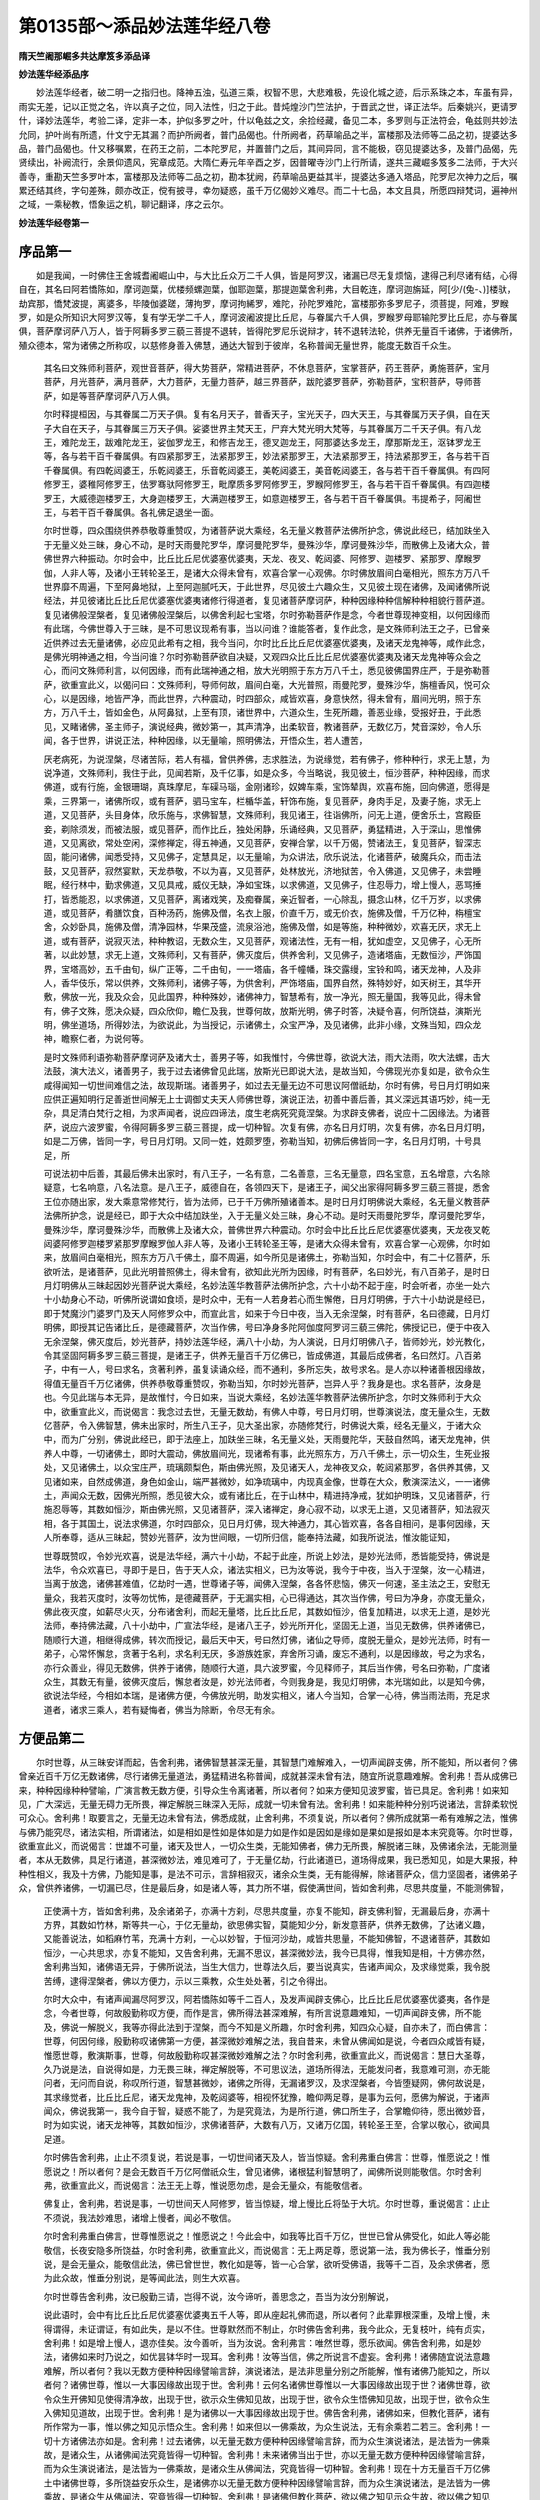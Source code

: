 第0135部～添品妙法莲华经八卷
================================

**隋天竺阇那崛多共达摩笈多添品译**

**妙法莲华经添品序**


　　妙法莲华经者，破二明一之指归也。降神五浊，弘道三乘，权智不思，大悲难极，先设化城之迹，后示系珠之本，车虽有异，雨实无差，记以正觉之名，许以真子之位，同入法性，归之于此。昔炖煌沙门竺法护，于晋武之世，译正法华。后秦姚兴，更请罗什，译妙法莲华，考验二译，定非一本，护似多罗之叶，什以龟兹之文，余捡经藏，备见二本，多罗则与正法符会，龟兹则共妙法允同，护叶尚有所遗，什文宁无其漏？而护所阙者，普门品偈也。什所阙者，药草喻品之半，富楼那及法师等二品之初，提婆达多品，普门品偈也。什又移嘱累，在药王之前，二本陀罗尼，并置普门之后，其间异同，言不能极，窃见提婆达多，及普门品偈，先贤续出，补阙流行，余景仰遗风，宪章成范。大隋仁寿元年辛酉之岁，因普曜寺沙门上行所请，遂共三藏崛多笈多二法师，于大兴善寺，重勘天竺多罗叶本，富楼那及法师等二品之初，勘本犹阙，药草喻品更益其半，提婆达多通入塔品，陀罗尼次神力之后，嘱累还结其终，字句差殊，颇亦改正，傥有披寻，幸勿疑惑，虽千万亿偈妙义难尽。而二十七品，本文且具，所愿四辩梵词，遍神州之域，一乘秘教，悟象运之机，聊记翻译，序之云尔。

**妙法莲华经卷第一**

序品第一
--------

　　如是我闻，一时佛住王舍城耆阇崛山中，与大比丘众万二千人俱，皆是阿罗汉，诸漏已尽无复烦恼，逮得己利尽诸有结，心得自在，其名曰阿若憍陈如，摩诃迦葉，优楼频螺迦葉，伽耶迦葉，那提迦葉舍利弗，大目乾连，摩诃迦旃延，阿[少/(兔-、)]楼驮，劫宾那，憍梵波提，离婆多，毕陵伽婆蹉，薄拘罗，摩诃拘絺罗，难陀，孙陀罗难陀，富楼那弥多罗尼子，须菩提，阿难，罗睺罗，如是众所知识大阿罗汉等，复有学无学二千人，摩诃波阇波提比丘尼，与眷属六千人俱，罗睺罗母耶输陀罗比丘尼，亦与眷属俱，菩萨摩诃萨八万人，皆于阿耨多罗三藐三菩提不退转，皆得陀罗尼乐说辩才，转不退转法轮，供养无量百千诸佛，于诸佛所，殖众德本，常为诸佛之所称叹，以慈修身善入佛慧，通达大智到于彼岸，名称普闻无量世界，能度无数百千众生。

      　　其名曰文殊师利菩萨，观世音菩萨，得大势菩萨，常精进菩萨，不休息菩萨，宝掌菩萨，药王菩萨，勇施菩萨，宝月菩萨，月光菩萨，满月菩萨，大力菩萨，无量力菩萨，越三界菩萨，跋陀婆罗菩萨，弥勒菩萨，宝积菩萨，导师菩萨，如是等菩萨摩诃萨八万人俱。

      　　尔时释提桓因，与其眷属二万天子俱。复有名月天子，普香天子，宝光天子，四大天王，与其眷属万天子俱，自在天子大自在天子，与其眷属三万天子俱。娑婆世界主梵天王，尸弃大梵光明大梵等，与其眷属万二千天子俱。有八龙王，难陀龙王，跋难陀龙王，娑伽罗龙王，和修吉龙王，德叉迦龙王，阿那婆达多龙王，摩那斯龙王，沤钵罗龙王等，各与若干百千眷属俱。有四紧那罗王，法紧那罗王，妙法紧那罗王，大法紧那罗王，持法紧那罗王，各与若干百千眷属俱。有四乾闼婆王，乐乾闼婆王，乐音乾闼婆王，美乾闼婆王，美音乾闼婆王，各与若干百千眷属俱。有四阿修罗王，婆稚阿修罗王，佉罗骞驮阿修罗王，毗摩质多罗阿修罗王，罗睺阿修罗王，各与若干百千眷属俱。有四迦楼罗王，大威德迦楼罗王，大身迦楼罗王，大满迦楼罗王，如意迦楼罗王，各与若干百千眷属俱。韦提希子，阿阇世王，与若干百千眷属俱。各礼佛足退坐一面。

      　　尔时世尊，四众围绕供养恭敬尊重赞叹，为诸菩萨说大乘经，名无量义教菩萨法佛所护念，佛说此经已，结加趺坐入于无量义处三昧，身心不动，是时天雨曼陀罗华，摩诃曼陀罗华，曼殊沙华，摩诃曼殊沙华，而散佛上及诸大众，普佛世界六种振动。尔时会中，比丘比丘尼优婆塞优婆夷，天龙、夜叉、乾闼婆、阿修罗、迦楼罗、紧那罗、摩睺罗伽，人非人等，及诸小王转轮圣王，是诸大众得未曾有，欢喜合掌一心观佛。尔时佛放眉间白毫相光，照东方万八千世界靡不周遍，下至阿鼻地狱，上至阿迦腻吒天，于此世界，尽见彼土六趣众生，又见彼土现在诸佛，及闻诸佛所说经法，并见彼诸比丘比丘尼优婆塞优婆夷诸修行得道者，复见诸菩萨摩诃萨，种种因缘种种信解种种相貌行菩萨道。复见诸佛般涅槃者，复见诸佛般涅槃后，以佛舍利起七宝塔，尔时弥勒菩萨作是念，今者世尊现神变相，以何因缘而有此瑞，今佛世尊入于三昧，是不可思议现希有事，当以问谁？谁能答者，复作此念，是文殊师利法王之子，已曾亲近供养过去无量诸佛，必应见此希有之相，我今当问，尔时比丘比丘尼优婆塞优婆夷，及诸天龙鬼神等，咸作此念，是佛光明神通之相，今当问谁？尔时弥勒菩萨欲自决疑，又观四众比丘比丘尼优婆塞优婆夷及诸天龙鬼神等众会之心，而问文殊师利言，以何因缘，而有此瑞神通之相，放大光明照于东方万八千土，悉见彼佛国界庄严，于是弥勒菩萨，欲重宣此义，以偈问曰：文殊师利，导师何故，眉间白毫，大光普照，雨曼陀罗，曼殊沙华，旃檀香风，悦可众心，以是因缘，地皆严净，而此世界，六种震动，时四部众，咸皆欢喜，身意快然，得未曾有，眉间光明，照于东方，万八千土，皆如金色，从阿鼻狱，上至有顶，诸世界中，六道众生，生死所趣，善恶业缘，受报好丑，于此悉见，又睹诸佛，圣主师子，演说经典，微妙第一，其声清净，出柔软音，教诸菩萨，无数亿万，梵音深妙，令人乐闻，各于世界，讲说正法，种种因缘，以无量喻，照明佛法，开悟众生，若人遭苦，

      　　厌老病死，为说涅槃，尽诸苦际，若人有福，曾供养佛，志求胜法，为说缘觉，若有佛子，修种种行，求无上慧，为说净道，文殊师利，我住于此，见闻若斯，及千亿事，如是众多，今当略说，我见彼土，恒沙菩萨，种种因缘，而求佛道，或有行施，金银珊瑚，真珠摩尼，车磲马瑙，金刚诸珍，奴婢车乘，宝饰辇舆，欢喜布施，回向佛道，愿得是乘，三界第一，诸佛所叹，或有菩萨，驷马宝车，栏楯华盖，轩饰布施，复见菩萨，身肉手足，及妻子施，求无上道，又见菩萨，头目身体，欣乐施与，求佛智慧，文殊师利，我见诸王，往诣佛所，问无上道，便舍乐土，宫殿臣妾，剃除须发，而被法服，或见菩萨，而作比丘，独处闲静，乐诵经典，又见菩萨，勇猛精进，入于深山，思惟佛道，又见离欲，常处空闲，深修禅定，得五神通，又见菩萨，安禅合掌，以千万偈，赞诸法王，复见菩萨，智深志固，能问诸佛，闻悉受持，又见佛子，定慧具足，以无量喻，为众讲法，欣乐说法，化诸菩萨，破魔兵众，而击法鼓，又见菩萨，寂然宴默，天龙恭敬，不以为喜，又见菩萨，处林放光，济地狱苦，令入佛道，又见佛子，未尝睡眠，经行林中，勤求佛道，又见具戒，威仪无缺，净如宝珠，以求佛道，又见佛子，住忍辱力，增上慢人，恶骂捶打，皆悉能忍，以求佛道，又见菩萨，离诸戏笑，及痴眷属，亲近智者，一心除乱，摄念山林，亿千万岁，以求佛道，或见菩萨，肴膳饮食，百种汤药，施佛及僧，名衣上服，价直千万，或无价衣，施佛及僧，千万亿种，栴檀宝舍，众妙卧具，施佛及僧，清净园林，华果茂盛，流泉浴池，施佛及僧，如是等施，种种微妙，欢喜无厌，求无上道，或有菩萨，说寂灭法，种种教诏，无数众生，又见菩萨，观诸法性，无有一相，犹如虚空，又见佛子，心无所著，以此妙慧，求无上道，文殊师利，又有菩萨，佛灭度后，供养舍利，又见佛子，造诸塔庙，无数恒沙，严饰国界，宝塔高妙，五千由旬，纵广正等，二千由旬，一一塔庙，各千幢幡，珠交露缦，宝铃和鸣，诸天龙神，人及非人，香华伎乐，常以供养，文殊师利，诸佛子等，为供舍利，严饰塔庙，国界自然，殊特妙好，如天树王，其华开敷，佛放一光，我及众会，见此国界，种种殊妙，诸佛神力，智慧希有，放一净光，照无量国，我等见此，得未曾有，佛子文殊，愿决众疑，四众欣仰，瞻仁及我，世尊何故，放斯光明，佛子时答，决疑令喜，何所饶益，演斯光明，佛坐道场，所得妙法，为欲说此，为当授记，示诸佛土，众宝严净，及见诸佛，此非小缘，文殊当知，四众龙神，瞻察仁者，为说何等。

      　　是时文殊师利语弥勒菩萨摩诃萨及诸大士，善男子等，如我惟忖，今佛世尊，欲说大法，雨大法雨，吹大法螺，击大法鼓，演大法义，诸善男子，我于过去诸佛曾见此瑞，放斯光已即说大法，是故当知，今佛现光亦复如是，欲令众生咸得闻知一切世间难信之法，故现斯瑞。诸善男子，如过去无量无边不可思议阿僧祇劫，尔时有佛，号日月灯明如来应供正遍知明行足善逝世间解无上士调御丈夫天人师佛世尊，演说正法，初善中善后善，其义深远其语巧妙，纯一无杂，具足清白梵行之相，为求声闻者，说应四谛法，度生老病死究竟涅槃。为求辟支佛者，说应十二因缘法。为诸菩萨，说应六波罗蜜，令得阿耨多罗三藐三菩提，成一切种智。次复有佛，亦名日月灯明，次复有佛，亦名日月灯明，如是二万佛，皆同一字，号日月灯明。又同一姓，姓颇罗堕，弥勒当知，初佛后佛皆同一字，名日月灯明，十号具足，所

      　　可说法初中后善，其最后佛未出家时，有八王子，一名有意，二名善意，三名无量意，四名宝意，五名增意，六名除疑意，七名响意，八名法意。是八王子，威德自在，各领四天下，是诸王子，闻父出家得阿耨多罗三藐三菩提，悉舍王位亦随出家，发大乘意常修梵行，皆为法师，已于千万佛所殖诸善本。是时日月灯明佛说大乘经，名无量义教菩萨法佛所护念，说是经已，即于大众中结加趺坐，入于无量义处三昧，身心不动。是时天雨曼陀罗华，摩诃曼陀罗华，曼殊沙华，摩诃曼殊沙华，而散佛上及诸大众，普佛世界六种震动。尔时会中比丘比丘尼优婆塞优婆夷，天龙夜叉乾闼婆阿修罗迦楼罗紧那罗摩睺罗伽人非人等，及诸小王转轮圣王等，是诸大众得未曾有，欢喜合掌一心观佛，尔时如来，放眉间白毫相光，照东方万八千佛土，靡不周遍，如今所见是诸佛土，弥勒当知，尔时会中，有二十亿菩萨，乐欲听法，是诸菩萨，见此光明普照佛土，得未曾有，欲知此光所为因缘，时有菩萨，名曰妙光，有八百弟子，是时日月灯明佛从三昧起因妙光菩萨说大乘经，名妙法莲华教菩萨法佛所护念，六十小劫不起于座，时会听者，亦坐一处六十小劫身心不动，听佛所说谓如食顷，是时众中，无有一人若身若心而生懈倦，日月灯明佛，于六十小劫说是经已，即于梵魔沙门婆罗门及天人阿修罗众中，而宣此言，如来于今日中夜，当入无余涅槃，时有菩萨，名曰德藏，日月灯明佛，即授其记告诸比丘，是德藏菩萨，次当作佛，号曰净身多陀阿伽度阿罗诃三藐三佛陀，佛授记已，便于中夜入无余涅槃，佛灭度后，妙光菩萨，持妙法莲华经，满八十小劫，为人演说，日月灯明佛八子，皆师妙光，妙光教化，令其坚固阿耨多罗三藐三菩提，是诸王子，供养无量百千万亿佛已，皆成佛道，其最后成佛者，名曰然灯。八百弟子，中有一人，号曰求名，贪著利养，虽复读诵众经，而不通利，多所忘失，故号求名。是人亦以种诸善根因缘故，得值无量百千万亿诸佛，供养恭敬尊重赞叹，弥勒当知，尔时妙光菩萨，岂异人乎？我身是也。求名菩萨，汝身是也。今见此瑞与本无异，是故惟忖，今日如来，当说大乘经，名妙法莲华教菩萨法佛所护念，尔时文殊师利于大众中，欲重宣此义，而说偈言：我念过去世，无量无数劫，有佛人中尊，号日月灯明，世尊演说法，度无量众生，无数亿菩萨，令入佛智慧，佛未出家时，所生八王子，见大圣出家，亦随修梵行，时佛说大乘，经名无量义，于诸大众中，而为广分别，佛说此经已，即于法座上，加趺坐三昧，名无量义处，天雨曼陀华，天鼓自然鸣，诸天龙鬼神，供养人中尊，一切诸佛土，即时大震动，佛放眉间光，现诸希有事，此光照东方，万八千佛土，示一切众生，生死业报处，又见诸佛土，以众宝庄严，琉璃颇梨色，斯由佛光照，及见诸天人，龙神夜叉众，乾闼紧那罗，各供养其佛，又见诸如来，自然成佛道，身色如金山，端严甚微妙，如净琉璃中，内现真金像，世尊在大众，敷演深法义，一一诸佛土，声闻众无数，因佛光所照，悉见彼大众，或有诸比丘，在于山林中，精进持净戒，犹如护明珠，又见诸菩萨，行施忍辱等，其数如恒沙，斯由佛光照，又见诸菩萨，深入诸禅定，身心寂不动，以求无上道，又见诸菩萨，知法寂灭相，各于其国土，说法求佛道，尔时四部众，见日月灯佛，现大神通力，其心皆欢喜，各各自相问，是事何因缘，天人所奉尊，适从三昧起，赞妙光菩萨，汝为世间眼，一切所归信，能奉持法藏，如我所说法，惟汝能证知，

      　　世尊既赞叹，令妙光欢喜，说是法华经，满六十小劫，不起于此座，所说上妙法，是妙光法师，悉皆能受持，佛说是法华，令众欢喜已，寻即于是日，告于天人众，诸法实相义，已为汝等说，我今于中夜，当入于涅槃，汝一心精进，当离于放逸，诸佛甚难值，亿劫时一遇，世尊诸子等，闻佛入涅槃，各各怀悲恼，佛灭一何速，圣主法之王，安慰无量众，我若灭度时，汝等勿忧怖，是德藏菩萨，于无漏实相，心已得通达，其次当作佛，号曰为净身，亦度无量众，佛此夜灭度，如薪尽火灭，分布诸舍利，而起无量塔，比丘比丘尼，其数如恒沙，倍复加精进，以求无上道，是妙光法师，奉持佛法藏，八十小劫中，广宣法华经，是诸八王子，妙光所开化，坚固无上道，当见无数佛，供养诸佛已，随顺行大道，相继得成佛，转次而授记，最后天中天，号曰然灯佛，诸仙之导师，度脱无量众，是妙光法师，时有一弟子，心常怀懈怠，贪著于名利，求名利无厌，多游族姓家，弃舍所习诵，废忘不通利，以是因缘故，号之为求名，亦行众善业，得见无数佛，供养于诸佛，随顺行大道，具六波罗蜜，今见释师子，其后当作佛，号名曰弥勒，广度诸众生，其数无有量，彼佛灭度后，懈怠者汝是，妙光法师者，今则我身是，我见灯明佛，本光瑞如此，以是知今佛，欲说法华经，今相如本瑞，是诸佛方便，今佛放光明，助发实相义，诸人今当知，合掌一心待，佛当雨法雨，充足求道者，诸求三乘人，若有疑悔者，佛当为除断，令尽无有余。

方便品第二
----------

　　尔时世尊，从三昧安详而起，告舍利弗，诸佛智慧甚深无量，其智慧门难解难入，一切声闻辟支佛，所不能知，所以者何？佛曾亲近百千万亿无数诸佛，尽行诸佛无量道法，勇猛精进名称普闻，成就甚深未曾有法，随宜所说意趣难解。舍利弗！吾从成佛已来，种种因缘种种譬喻，广演言教无数方便，引导众生令离诸著，所以者何？如来方便知见波罗蜜，皆已具足。舍利弗！如来知见，广大深远，无量无碍力无所畏，禅定解脱三昧深入无际，成就一切未曾有法。舍利弗！如来能种种分别巧说诸法，言辞柔软悦可众心。舍利弗！取要言之，无量无边未曾有法，佛悉成就，止舍利弗，不须复说，所以者何？佛所成就第一希有难解之法，惟佛与佛乃能究尽，诸法实相，所谓诸法，如是相如是性如是体如是力如是作如是因如是缘如是果如是报如是本末究竟等。尔时世尊，欲重宣此义，而说偈言：世雄不可量，诸天及世人，一切众生类，无能知佛者，佛力无所畏，解脱诸三昧，及佛诸余法，无能测量者，本从无数佛，具足行诸道，甚深微妙法，难见难可了，于无量亿劫，行此诸道已，道场得成果，我已悉知见，如是大果报，种种性相义，我及十方佛，乃能知是事，是法不可示，言辞相寂灭，诸余众生类，无有能得解，除诸菩萨众，信力坚固者，诸佛弟子众，曾供养诸佛，一切漏已尽，住是最后身，如是诸人等，其力所不堪，假使满世间，皆如舍利弗，尽思共度量，不能测佛智，

      　　正使满十方，皆如舍利弗，及余诸弟子，亦满十方刹，尽思共度量，亦复不能知，辟支佛利智，无漏最后身，亦满十方界，其数如竹林，斯等共一心，于亿无量劫，欲思佛实智，莫能知少分，新发意菩萨，供养无数佛，了达诸义趣，又能善说法，如稻麻竹苇，充满十方刹，一心以妙智，于恒河沙劫，咸皆共思量，不能知佛智，不退诸菩萨，其数如恒沙，一心共思求，亦复不能知，又告舍利弗，无漏不思议，甚深微妙法，我今已具得，惟我知是相，十方佛亦然，舍利弗当知，诸佛语无异，于佛所说法，当生大信力，世尊法久后，要当说真实，告诸声闻众，及求缘觉乘，我令脱苦缚，逮得涅槃者，佛以方便力，示以三乘教，众生处处著，引之令得出。

      　　尔时大众中，有诸声闻漏尽阿罗汉，阿若憍陈如等千二百人，及发声闻辟支佛心，比丘比丘尼优婆塞优婆夷，各作是念，今者世尊，何故殷勤称叹方便，而作是言，佛所得法甚深难解，有所言说意趣难知，一切声闻辟支佛，所不能及，佛说一解脱义，我等亦得此法到于涅槃，而今不知是义所趣，尔时舍利弗，知四众心疑，自亦未了，而白佛言：世尊，何因何缘，殷勤称叹诸佛第一方便，甚深微妙难解之法，我自昔来，未曾从佛闻如是说，今者四众咸皆有疑，惟愿世尊，敷演斯事，世尊，何故殷勤称叹甚深微妙难解之法？尔时舍利弗，欲重宣此义，而说偈言：慧日大圣尊，久乃说是法，自说得如是，力无畏三昧，禅定解脱等，不可思议法，道场所得法，无能发问者，我意难可测，亦无能问者，无问而自说，称叹所行道，智慧甚微妙，诸佛之所得，无漏诸罗汉，及求涅槃者，今皆堕疑网，佛何故说是，其求缘觉者，比丘比丘尼，诸天龙鬼神，及乾闼婆等，相视怀犹豫，瞻仰两足尊，是事为云何，愿佛为解说，于诸声闻众，佛说我第一，我今自于智，疑惑不能了，为是究竟法，为是所行道，佛口所生子，合掌瞻仰待，愿出微妙音，时为如实说，诸天龙神等，其数如恒沙，求佛诸菩萨，大数有八万，又诸万亿国，转轮圣王至，合掌以敬心，欲闻具足道。

      　　尔时佛告舍利弗，止止不须复说，若说是事，一切世间诸天及人，皆当惊疑。舍利弗重白佛言：世尊，惟愿说之！惟愿说之！所以者何？是会无数百千万亿阿僧祇众生，曾见诸佛，诸根猛利智慧明了，闻佛所说则能敬信。尔时舍利弗，欲重宣此义，而说偈言：法王无上尊，惟说愿勿虑，是会无量众，有能敬信者。

      　　佛复止，舍利弗，若说是事，一切世间天人阿修罗，皆当惊疑，增上慢比丘将坠于大坑。尔时世尊，重说偈言：止止不须说，我法妙难思，诸增上慢者，闻必不敬信。

      　　尔时舍利弗重白佛言，世尊惟愿说之！惟愿说之！今此会中，如我等比百千万亿，世世已曾从佛受化，如此人等必能敬信，长夜安隐多所饶益，尔时舍利弗，欲重宣此义，而说偈言：无上两足尊，愿说第一法，我为佛长子，惟垂分别说，是会无量众，能敬信此法，佛已曾世世，教化如是等，皆一心合掌，欲听受佛语，我等千二百，及余求佛者，愿为此众故，惟垂分别说，是等闻此法，则生大欢喜。

      　　尔时世尊告舍利弗，汝已殷勤三请，岂得不说，汝今谛听，善思念之，吾当为汝分别解说，

      　　说此语时，会中有比丘比丘尼优婆塞优婆夷五千人等，即从座起礼佛而退，所以者何？此辈罪根深重，及增上慢，未得谓得，未证谓证，有如此失，是以不住。世尊默然而不制止，尔时佛告舍利弗，我今此众，无复枝叶，纯有贞实，舍利弗！如是增上慢人，退亦佳矣。汝今善听，当为汝说。舍利弗言：唯然世尊，愿乐欲闻。佛告舍利弗，如是妙法，诸佛如来时乃说之，如优昙钵华时一现耳。舍利弗！汝等当信，佛之所说言不虚妄。舍利弗！诸佛随宜说法意趣难解，所以者何？我以无数方便种种因缘譬喻言辞，演说诸法，是法非思量分别之所能解，惟有诸佛乃能知之，所以者何？诸佛世尊，惟以一大事因缘故出现于世。舍利弗！云何名诸佛世尊惟以一大事因缘故出现于世？诸佛世尊，欲令众生开佛知见使得清净故，出现于世，欲示众生佛知见故，出现于世，欲令众生悟佛知见故，出现于世，欲令众生入佛知见道故，出现于世。舍利弗！是为诸佛以一大事因缘故出现于世。佛告舍利弗，诸佛如来，但教化菩萨，诸有所作常为一事，惟以佛之知见示悟众生。舍利弗！如来但以一佛乘故，为众生说法，无有余乘若二若三。舍利弗！一切十方诸佛法亦如是。舍利弗！过去诸佛，以无量无数方便种种因缘譬喻言辞，而为众生演说诸法，是法皆为一佛乘故，是诸众生，从诸佛闻法究竟皆得一切种智。舍利弗！未来诸佛当出于世，亦以无量无数方便种种因缘譬喻言辞，而为众生演说诸法，是法皆为一佛乘故，是诸众生从佛闻法，究竟皆得一切种智。舍利弗！现在十方无量百千万亿佛土中诸佛世尊，多所饶益安乐众生，是诸佛亦以无量无数方便种种因缘譬喻言辞，而为众生演说诸法，是法皆为一佛乘故，是诸众生从佛闻法，究竟皆得一切种智。舍利弗！是诸佛但教化菩萨，欲以佛之知见示众生故，欲以佛之知见悟众生故，欲令众生入佛知见道故。舍利弗！我今亦复如是，知诸众生有种种欲深心所著，随其本性，以种种因缘譬喻言辞方便力故，而为说法。舍利弗！如此皆为得一佛乘一切种智故。舍利弗！十方世界中尚无二乘，何况有三？舍利弗！诸佛出于五浊恶世，所谓劫浊烦恼浊众生浊见浊命浊，如是舍利弗，劫浊乱时，众生垢重悭贪嫉妒，成就诸不善根故，诸佛以方便力，于一佛乘分别说三。舍利弗！若我弟子，自谓阿罗汉辟支佛者，不闻不知诸佛如来但教化菩萨事，此非佛弟子，非阿罗汉，非辟支佛。又舍利弗！是诸比丘比丘尼，自谓已得阿罗汉是最后身究竟涅槃，便不复志求阿耨多罗三藐三菩提，当知此辈，皆是增上慢人，所以者何？若有比丘实得阿罗汉，若不信此法，无有是处，除佛灭度后现前无佛，所以者何？佛灭度后，如是等经受持读诵解其义者，是人难得，若遇余佛，于此法中便得决了。舍利弗！汝等当一心信解受持佛语，诸佛如来言无虚妄，无有余乘惟一佛乘。尔时世尊，欲重宣此义，而说偈言：比丘比丘尼，有怀增上慢，优婆塞我慢，优婆夷不信，如是四众等，其数有五千，不自见其过，于戒有缺漏，护惜其瑕疵，是小智已出，众中之糟糠，佛威德故去，斯人鲜福德，不堪受是法，此众无枝叶，惟有诸贞实，舍利弗善听，诸佛所得法，无量方便力，而为众生说，众生心所念，种种所行道，若干诸欲性，先世善恶业，佛悉知是已，以诸缘譬喻，言辞方便力，令一切欢喜，或说修多罗，伽陀及本事，本生未曾有，亦说于因缘，譬喻并祇夜，优波提舍经，钝根乐小法，贪著于生死，于诸无量佛，不行深妙道，众苦所恼乱，为是说涅槃，我设是方便，令得入佛慧，未曾说汝等，当得成佛道，所以未曾说，说时未至故，今正是其时，决定说大乘，我此九部法，随顺众生说，入大乘为本，以故说是经，有佛子心净，柔软亦利根，无量诸佛所，而行深妙道，

      　　为此诸佛子，说是大乘经，我记如是人，来世成佛道，以深心念佛，修持净戒故，此等闻得佛，大喜充遍身，佛知彼心行，故为说大乘，声闻若菩萨，闻我所说法，乃至于一偈，皆成佛无疑，十方佛土中，惟有一乘法，无二亦无三，除佛方便说，但以假名字，引导于众生，说佛智慧故，诸佛出于世，惟此一事实，余二则非真，终不以小乘，济度于众生，佛自住大乘，如其所得法，定慧力庄严，以此度众生，自证无上道，大乘平等法，若以小乘化，乃至于一人，我则堕悭贪，此事为不可，若人信归佛，如来不欺诳，亦无贪嫉意，断诸法中恶，故佛于十方，而独无所畏，我以相严身，光明照世间，无量众所尊，为说实相印，舍利弗当知，我本立誓愿，欲令一切众，如我等无异，如我昔所愿，今者已满足，化一切众生，皆令入佛道，若我遇众生，尽教以佛道，无智者错乱，迷惑不受教，我知此众生，未曾修善本，坚著于五欲，痴爱故生恼，以诸欲因缘，坠堕三恶道，轮回六趣中，备受诸苦毒，受胎之微形，世世常增长，薄德少福人，众苦所逼迫，入邪见稠林，若有若无等，依止此诸见，具足六十二，深著虚妄法，坚受不可舍，我慢自矜高，谄曲心不实，于千万亿劫，不闻佛名字，亦不闻正法，如是人难度，是故舍利弗，我为设方便，说诸尽苦道，示之以涅槃，我虽说涅槃，是亦非真灭，诸法从本来，常自寂灭相，佛子行道已，来世得作佛，我有方便力，开示三乘法，一切诸世尊，皆说一乘道，今此诸大众，皆应除疑惑，诸佛语无异，惟一无二乘，过去无数劫，无量灭度佛，百千万亿种，其数不可量，如是诸世尊，种种缘譬喻，无数方便力，演说诸法相，是诸世尊等，皆说一乘法，化无量众生，令入于佛道，又诸大圣主，知一切世间，天人群生类，深心之所欲，更以异方便，助显第一义，若有众生类，值诸过去佛，若闻法布施，或持戒忍辱，精进禅智等，种种修福慧，如是诸人等，皆已成佛道，诸佛灭度已，若人善软心，如是诸众生，皆已成佛道，诸佛灭度已，供养舍利者，起万亿种塔，金银及颇梨，车磲与马瑙，玫瑰琉璃珠，清净广严饰，庄校于诸塔，或有起石庙，栴檀及沉水，木[木*蜜]并余材，砖瓦泥土等，若于旷野中，积土成佛庙，乃至童子戏，聚沙为佛塔，如是诸人等，皆已成佛道，若人为佛故，建立诸形像，刻雕成众相，皆已成佛道，或以七宝成，鋀石赤白铜，白镴及铅锡，铁木及与泥，或以胶漆布，严饰作佛像，如是诸人等，皆已成佛道，彩画作佛像，百福庄严相，自作若使人，皆已成佛道，乃至童子戏，若草木及笔，或以指爪甲，而画作佛像，如是诸人等，渐渐积功德，具足大悲心，皆已成佛道，但化诸菩萨，度脱无量众，

      　　若人于塔庙，宝像及画像，以华香幡盖，敬心而供养，若使人作乐，击鼓吹角贝，箫笛琴箜篌，琵琶铙铜钹，如是众妙音，尽持以供养，或以欢喜心，歌呗颂佛德，乃至一小音，皆已成佛道，若人散乱心，乃至以一华，供养于画像，渐见无数佛，或有人礼拜，或复但合掌，乃至举一手，或复小低头，以此供养像，渐见无量佛，自成无上道，广度无数众，入无余涅槃，如薪尽火灭，若人散乱心，入于塔庙中，一称南无佛，皆已成佛道，于诸过去佛，现在或灭度，若有闻是法，皆已成佛道，未来诸世尊，其数无有量，是诸如来等，亦方便说法，一切诸如来，以无量方便，度脱诸众生，入佛无漏智，若有闻法者，无一不成佛，诸佛本誓愿，我所行佛道，普欲令众生，亦同得此道，未来世诸佛，虽说百千亿，无数诸法门，其实为一乘，诸佛两足尊，知法常无性，佛种从缘起，是故说一乘，是法住法位，世间相常住，于道场知已，道师方便说，天人所供养，现在十方佛，其数如恒沙，出现于世间，安隐众生故，亦说如是法，知第一寂灭，以方便力故，虽示种种道，其实为佛乘，知众生诸行，深心之所念，过去所集业，欲性精进力，及诸根利钝，以种种因缘，譬喻亦言辞，随应方便说，我今亦如是，安隐众生故，以种种法门，宣示于佛道，我以智慧力，知众生性欲，方便说诸法，皆令得欢喜，舍利弗当知，我以佛眼观，见六道众生，贫穷无福慧，入生死险道，相续苦不断，深著于五欲，如牦牛爱尾，以贪爱自蔽，盲冥无所见，不求大势佛，及与断苦法，深入诸邪见，以苦欲舍苦，为是众生故，而起大悲心，我始坐道场，观树亦经行，于三七日中，思惟如是事，我所得智慧，微妙最第一，众生诸根钝，著乐痴所盲，如斯之等类，云何而可度，尔时诸梵王，及诸天帝释，护世四天王，及大自在天，并余诸天众，眷属百千万，恭敬合掌礼，请我转法轮，我即自思惟，若但赞佛乘，众生没在苦，不能信是法，破法不信故，坠于三恶道，我宁不说法，疾入于涅槃，寻念过去佛，所行方便力，我今所得道，亦应说三乘，作是思惟时，十方佛皆现，梵音慰喻我，善哉释迦文，第一之导师，得是无上法，随诸一切佛，而用方便力，我等亦皆得，最妙第一法，为诸众生类，分别说三乘，少智乐小法，不自信作佛，是故以方便，分别说诸果，虽复说三乘，但为教菩萨，舍利弗当知，我闻圣师子，深净微妙音，称南无诸佛，复作如是念，我出浊恶世，如诸佛所说，我亦随顺行，思惟是事已，即趣波罗奈，诸法寂灭相，不可以言宣，以方便力故，为五比丘说，是名转法轮，便有涅槃音，及以阿罗汉，法僧差别名，从久远劫来，赞示涅槃法，生死苦永尽，我常如是说，

      　　舍利弗当知，我见佛子等，志求佛道者，无量千万亿，咸以恭敬心，皆来至佛所，曾从诸佛闻，方便所说法，我即作是念，如来所以出，为说佛慧故，今正是其时，舍利弗当知，钝根小智人，著相憍慢者，不能信是法，今我喜无畏，于诸菩萨中，正直舍方便，但说无上道，菩萨闻是法，疑网皆已除，千二百罗汉，悉亦当作佛，如三世诸佛，说法之仪式，我今亦如是，说无分别法，诸佛兴出世，悬远值遇难，正使出于世，说是法复难，无量无数劫，闻是法亦难，能听是法者，斯人亦复难，譬如优昙华，一切皆爱乐，天人所希有，时时乃一出，闻法欢喜赞，乃至发一言，则为已供养，一切三世佛，是人甚希有，过于优昙华，汝等勿有疑，我为诸法王，普告诸大众，但以一乘道，教化诸菩萨，无声闻弟子，汝等舍利弗，声闻及菩萨，当知是妙法，诸佛之秘要，以五浊恶世，但乐著诸欲，如是等众生，终不求佛道，当来世恶人，闻佛说一乘，迷惑不信受，破法堕恶道，有惭愧清净，志求佛道者，当为如是等，广赞一乘道，舍利弗当知，诸佛法如是，以万亿方便，随宜而说法，其不习学者，不能晓了此，汝等既已知，诸佛世之师，随宜方便事，无复诸疑惑，心生大欢喜，自知当作佛。

**妙法莲华经卷第二**

譬喻品第三
----------

　　尔时舍利弗，踊跃欢喜，即起合掌，瞻仰尊颜，而白佛言，今从世尊闻此法音，心怀踊跃得未曾有，所以者何？我昔从佛闻如是法，见诸菩萨受记作佛，而我等不预斯事，甚自感伤，失于如来无量知见。世尊，我尝独处山林树下，若坐若行每作是念，我等同入法性，云何如来，以小乘法而见济度，是我等咎非世尊也。所以者何？若我等待说所因成就阿耨多罗三藐三菩提者，必以大乘而得度脱，然我等不解方便随宜所说，初闻佛法遇便信受，思惟取证。世尊，我从昔来终日竟夜每自克责，而今从佛闻所未闻未曾有法，断诸疑悔，身意泰然快得安隐，今日乃知真是佛子，从佛口生从法化生，得佛法分。尔时舍利弗，欲重宣此义，而说偈言：我闻是法音，得所未曾有，心怀大欢喜，疑网皆已除，昔来蒙佛教，不失于大乘，佛音甚希有，能除众生恼，我已得漏尽，闻亦除忧恼，我处于山谷，或在林树下，若坐若经行，常思惟是事，呜呼深自责，云何而自欺，我等亦佛子，同入无漏法，不能于未来，演说无上道，金色三十二，十力诸解脱，同共一法中，而不得此事，八十种妙好，十八不共法，如是等功德，而我皆已失，我独经行时，见佛在大众，名闻满十方，广饶益众生，自惟失此利，我为自欺诳，我常于日夜，每思惟是事，欲以问世尊，为失为不失，我常见世尊，称赞诸菩萨，以是于日夜，筹量如此事，今闻佛音声，随宜而说法，无漏难思议，令众至道场，我本著邪见，为诸梵志师，世尊知我心，拔邪说涅槃，

      　　我悉除邪见，于空法得证，尔时心自谓，得至于灭度，而今乃自觉，非是实灭度，若得作佛时，具三十二相，天人夜叉众，龙神等恭敬，是时乃可谓，永尽灭无余，佛于大众中，说我当作佛，闻如是法音，疑悔悉已除，初闻佛所说，心中大惊疑，将非魔作佛，恼乱我心耶，佛以种种缘，譬喻巧言说，其心安如海，我闻疑网断，佛说过去世，无量灭度佛，安住方便中，亦皆说是法，现在未来佛，其数无有量，亦以诸方便，演说如是法，如今者世尊，从生及出家，得道转法轮，亦以方便说，世尊说实道，波旬无此事，以是我定知，非是魔作佛，我堕疑网故，谓是魔所为，闻佛柔软音，深远甚微妙，演畅清净法，我心大欢喜，疑悔永已尽，安住实智中，我定当作佛，为天人所敬，转无上法轮，教化诸菩萨。

      　　尔时佛告舍利弗，吾今于天人沙门婆罗门等大众中说，我昔曾于二万亿佛所为无上道故，常教化汝，汝亦长夜随我受学，我以方便引导汝故，生我法中。舍利弗！我昔教汝志愿佛道，汝今悉忘，而便自谓已得灭度，我今还欲令汝忆念本愿所行道故，为诸声闻说是大乘经，名妙法莲华教菩萨法佛所护念。舍利弗！汝于未来世过无量无边不可思议劫，供养若干千万亿佛，奉持正法，具足菩萨所行之道，当得作佛，号曰华光如来应供正遍知明行足善逝世间解无上士调御丈夫天人师佛世尊，国名离垢，其土平正清净严饰，安隐丰乐天人炽盛，琉璃为地有八交道，黄金为绳以界其侧，其傍各有七宝行树，常有华果，华光如来，亦以三乘教化众生。舍利弗！彼佛出时虽非恶世，以本愿故说三乘法，其劫名大宝庄严，何故名曰大宝庄严？其国中以菩萨为大宝故，彼诸菩萨无量无边不可思议，算数譬喻所不能及，非佛智力无能知者，若欲行时宝华承足，此诸菩萨非初发意，皆久殖德本，于无量百千万亿佛所，净修梵行，恒为诸佛之所称叹，常修佛慧具大神通，善知一切诸法之门，质直无伪志念坚固，如是菩萨充满其国。舍利弗！华光佛寿十二小劫，除为王子未作佛时，其国人民寿八小劫，华光如来过十二小劫，授坚满菩萨阿耨多罗三藐三菩提记，告诸比丘，是坚满菩萨次当作佛，号曰华足安行多陀阿伽度阿罗诃三藐三佛陀，其佛国土亦复如是。舍利弗！是华光佛灭度之后，正法住世三十二小劫，像法住世亦三十二小劫。尔时世尊，欲重宣此义，而说偈言：舍利弗来世，成佛普智尊，号名曰华光，当度无量众，供养无数佛，具足菩萨行，十力等功德，证于无上道，过无量劫已，劫名大宝严，世界名离垢，清净无瑕秽，以琉璃为地，金绳界其道，七宝杂色树，常有花果实，彼国诸菩萨，志念常坚固，神通波罗蜜，皆已悉具足，于无数佛所，善学菩萨道，如是等大士，华光佛所化，佛为王子时，弃国舍世荣，于最末后身，出家成佛道，华光佛住世，寿十二小劫，其国人民众，寿命八小劫，佛灭度之后，正法住于世，三十二小劫，广度诸众生，正法灭尽已，像法三十二，舍利广流布，天人普供养，华光佛所为，其事皆如是，其两足圣尊，最胜无伦匹，彼即是汝身，宜应自欣庆。

      　　尔时四部众，比丘比丘尼优婆塞优婆夷，天龙夜叉乾闼婆阿修罗迦楼罗紧那罗摩睺罗伽等大众，见舍利弗于佛前得受阿耨多罗三藐三菩提记，心大欢喜踊跃无量，各各脱身所著上衣，以供养佛。释提桓因梵天王等与无数天子，亦以天妙衣天曼陀罗华摩诃

      　　曼陀罗华等，供养于佛。所散天衣，住虚空中而自回转，诸天伎乐百千万种，于虚空中一时俱作，雨众天华，而作是言，佛昔于波罗奈初转法轮，今乃复转无上最大法轮。尔时诸天子，欲重宣此义，而说偈言：昔于波罗奈，转四谛法轮，分别说诸法，五众之生灭，今复转最妙，无上大法轮，是法甚深奥，少有能信者，我等从昔来，数闻世尊说，未曾闻如是，深妙之上法，世尊说是法，我等皆随喜，大智舍利弗，今得受尊记，我等亦如是，必当得作佛，于一切世间，最尊无有上，佛道叵思议，方便随宜说，我所有福业，今世若过世，及见佛功德，尽回向佛道。

      　　尔时舍利弗白佛言：世尊，我今无复疑悔，亲于佛前得受阿耨多罗三藐三菩提记，是诸千二百心自在者，昔住学地佛常教化言，我法能离生老病死究竟涅槃，是学无学人，亦各自以离我见及有无见等，谓得涅槃。而今于世尊前，闻所未闻皆堕疑惑，善哉世尊，愿为四众说其因缘令离疑悔。尔时佛告舍利弗，我先不言，诸佛世尊以种种因缘譬喻言辞方便说法，皆为阿耨多罗三藐三菩提耶？是诸所说，皆为化菩萨故。然舍利弗，今当复以譬喻更明此义，诸有智者以譬喻得解。舍利弗！若国邑聚落有大长者，其年衰迈财富无量，多有田宅及诸僮仆，其家广大唯有一门，多诸人众一百二百，乃至五百人止住其中，堂阁朽故墙壁颓落柱根腐败梁栋倾危，周匝俱时欻然火起焚烧舍宅，长者诸子，若十二十或至三十，在此宅中，长者见是大火从四面起，即大惊怖而作是念，我虽能于此所烧之门安隐得出，而诸子等于火宅内乐著嬉戏，不觉不知不惊不怖，火来逼身苦痛切己，心不厌患无求出意。舍利弗！是长者作是思惟，我身手有力，当以衣[袖-由+戒]若以机案从舍出之，复更思惟，是舍唯有一门，而复陕小，诸子幼稚未有所识，恋著戏处，或当堕落为火所烧，我当为说怖畏之事，此舍已烧宜时疾出，无令为火之所烧害，作是念已，如所思惟具告诸子，汝等速出，父虽怜愍善言诱喻，而诸子等乐著嬉戏，不肯信受，不惊不畏了无出心，亦复不知，何者是火？何者为舍？云何为失？但东西走戏视父而已。尔时长者，即作是念，此舍已为大火所烧，我及诸子若不时出，必为所焚，我今当设方便令诸子等得免斯害，父知诸子先心各有所好，种种珍玩奇异之物，情必乐著，而告之言，汝等所可玩好希有难得，汝若不取后必忧悔，如此种种羊车鹿车牛车，今在门外可以游戏，汝等于此火宅宜速出来，随汝所欲皆当与汝。尔时诸子闻父所说珍玩之物，适其愿故心各勇锐，互相推排竞共驰走争出火宅，是时长者见诸子等安隐得出，皆于四衢道中露地而坐，无复障碍，其心泰然欢喜踊跃。时诸子等各白父言，父先所许玩好之具，羊车鹿车牛车愿时赐与。舍利弗！尔时长者，各赐诸子等一大车，其车高广众宝庄校，周匝栏楯四面悬铃，又于其上张设幰盖，亦以珍奇杂宝而严饰之，宝绳交络垂诸华缨，重敷綩綖安置丹枕，驾以白牛肤色充洁形体姝好，有大筋力行步平正，其疾如风。又多仆从而侍卫之，所以者何？是大长者财富无量，种种诸藏悉皆充溢，而作是念，我财物无极，不应以下劣小车与诸子等，今此幼童皆是吾子，爱无偏党，我有如是七宝大车，其数无量，应当等心各各与之，不宜差别，所以者何？以我此物周给一国，犹尚不匮，何况诸子？是时诸子，各乘大车得未曾有，非本所望。舍利弗！于汝意云何？是长者等与诸子珍宝大车，宁有虚妄不？舍利弗言：不也世尊，是长者但令诸子得免火难，全其躯命非为虚妄，何以故？若全身命，便为已得玩好之具，况复方便于彼火宅而拔济之。世尊，若是长者，乃至不与最小一车，犹不虚妄，何以故？是长者先作是意，我以方便令子得出，以是因缘无虚妄也，何况长者，自知财富无量，欲饶益诸子等与大车。佛告舍利弗，善哉善哉！如汝所言。舍利弗！如来亦复如是，则为一切世间之父，于诸怖畏衰恼忧患无明闇蔽，永尽无余，而悉成就无量知见，力无所畏，有大神力及智慧力，具足方便智慧波罗蜜，大慈大悲常无懈惓，恒

      　　求善事利益一切，而生三界朽故火宅，为度众生生老病死忧悲苦恼愚痴闇蔽三毒之火，教化令得阿耨多罗三藐三菩提，见诸众生为生老病死忧悲苦恼之所烧煮，亦以五欲财利故，受种种苦。又以贪著追求故，现受众苦，后受地狱畜生饿鬼之苦。若生天上及在人间，贫穷困苦爱别离苦怨憎会苦，如是等种种诸苦，众生没在其中欢喜游戏，不觉不知不惊不怖，亦不生厌不求解脱，于此三界火宅东西驰走，虽遭大苦不以为患。舍利弗！佛见此已便作是念，我为众生之父，应拔其苦难，与无量无边佛智慧乐，令其游戏。舍利弗！如来复作是念，若我但以神力及智慧力，舍于方便，为诸众生赞如来知见力无所畏者，众生不能以是得度，所以者何？是诸众生，未免生老病死忧悲苦恼，而为三界火宅所烧，何由能解佛之智慧？舍利弗！如彼长者虽复身手有力而不用之，但以殷勤方便，免济诸子火宅之难，然后各与珍宝大车，如来亦复如是，虽有力无所畏而不用之，但以智慧方便，于三界火宅拔济众生，为说三乘声闻辟支佛佛乘，而作是言，汝等莫得乐住三界火宅，勿贪粗弊色声香味触也。若贪著生爱则为所烧，汝等速出三界，当得三乘声闻辟支佛佛乘。我今为汝保任此事，终不虚也。汝等但当勤修精进，如来以是方便诱进众生，复作是言，汝等当知此三乘法皆是圣所称叹，自在无系无所依求，乘是三乘，以无漏根力觉道禅定解脱三昧等，而自娱乐，便得无量安隐快乐。舍利弗！若有众生，内有智性，从佛世尊闻法信受，殷勤精进，欲速出三界自求涅槃，是名声闻乘，如彼诸子为求羊车出于火宅。若有众生从佛世尊闻法信受，殷勤精进求自然慧，乐独善寂，深知诸法因缘，是名辟支佛乘，如彼诸子为求鹿车出于火宅。若有众生，从佛世尊闻法信受，勤修精进求一切智佛智自然智无师智，如来知见，力无所畏，愍念安乐无量众生，利益天人度脱一切，是名大乘菩萨。求此乘故，名为摩诃萨，如彼诸子为求牛车出于火宅。舍利弗！如彼长者见诸子等安隐得出火宅到无畏处，自惟财富无量，等以大车而赐诸子，如来亦复如是，为一切众生之父。若见无量亿千众生以佛教门出三界苦怖畏险道得涅槃乐，如来尔时便作是念，我有无量无边智慧力无畏等诸佛法藏，是诸众生皆是我子，等与大乘不令有人独得灭度，皆以如来灭度而灭度之，是诸众生脱三界者，悉与诸佛禅定解脱等娱乐之具，皆是一相一种圣所称叹，能生净妙第一之乐。舍利弗！如彼长者初以三车诱引诸子，然后但与大车宝物庄严安隐第一，然彼长者无虚妄之咎，如来亦复如是，无有虚妄，初说三乘引导众生，然后但以大乘而度脱之，何以故？如来有无量智慧力无所畏诸法之藏，能与一切众生大乘之法，但不尽能受。舍利弗！以是因缘，当知诸佛方便力故，于一佛乘分别说三，佛欲重宣此义，而说偈言：譬如长者，有一大宅，其宅久故，而复顿弊，堂舍高危，柱根摧朽，梁栋倾斜，基陛颓毁，墙壁圯坼，泥涂搋落，覆苦乱坠，椽梠差脱，周障屈曲，杂秽充遍，有五百人，止住其中，鸱枭雕鹫，鸟鹊鸠鸽，蚖蛇蝮蝎，蜈蚣蚰蜒，守宫百足，狖狸鼷鼠，诸恶虫辈，交横驰走，屎尿臭处，不净流溢，蜣螂诸虫，而集其上，狐狼野干，咀齰践蹋，[齿*齐]啮死尸，骨肉狼籍，由是群狗，竞来搏撮，饥羸慞惶，处处求食，斗争[齿*查]掣，啀喍嗥吠，其舍恐怖，变状如是，处处皆有，魑魅魍魉，夜叉恶鬼，食啖人肉，毒虫之属，诸恶禽兽，孚乳产生，各自藏护，夜叉竞来，争取食之，食之既饱，恶心转炽，斗争之声，甚可怖畏，鸠槃茶鬼，蹲踞土埵，或时离地，一尺二尺，往返游行，纵逸嬉戏，捉狗两足，扑令失声，以脚加颈，怖狗自乐，复有诸鬼，其身长大，裸形黑瘦，常住其中，发大恶声，叫呼求食，复有诸鬼，其咽如针，复有诸鬼，首如牛头，或食人肉，或复啖狗，头发蓬乱，残害凶险，饥渴所逼，叫唤驰走，夜叉饿鬼，诸恶鸟兽，饥急四向，窥看窗牖，

      　　如是诸难，恐畏无量，是朽故宅，属于一人，其人近出，未久之间，于后舍宅，欻然火起，四面一时，其焰俱炽，栋梁椽柱，爆声震裂，摧折堕落，墙壁崩倒，诸鬼神等，扬声大叫，雕鹫诸鸟，鸠槃茶等，周慞惶怖，不能自出，恶兽毒虫，藏窜孔穴，毗舍阇鬼，亦住其中，薄福德故，为火所逼，共相残害，饮血啖肉，野干之属，并已前死，诸大恶兽，竞来食啖，臭烟烽
      [火*孛]，四面充塞，蜈蚣蚰蜒，毒蛇之类，为火所烧，争走出穴，鸠槃茶鬼，随取而食，又诸饿鬼，头上火燃，饥渴热恼，周慞闷走，其宅如是，甚可怖畏，毒害火灾，众难非一，是时宅主，在门外立，闻有人言，汝诸子等，先因游戏，来入此宅，稚小无知，欢娱乐著，长者闻已，惊入火宅，方宜救济，令无烧害，告喻诸子，说众患难，恶鬼毒虫，灾火蔓莚，众苦次第，相续不绝，毒蛇蚖蝮，及诸夜叉，鸠槃茶鬼，野干狐狗，雕鹫鸱枭，百足之属，饥渴恼急，甚可怖畏，此苦难处，况复大火，诸子无知，虽闻父诲，犹故乐著，嬉戏不已，是时长者，而作是念，诸子如此，益我愁恼，今此舍宅，无一可乐，而诸子等，耽湎嬉戏，不受我教，将为火害，即便思惟，设诸方便，告诸子等，我有种种，珍玩之具，妙宝好车，羊车鹿车，大牛之车，今在门外，汝等出来，吾为汝等，造作此车，随意所乐，可以游戏，诸子闻说，如此诸车，即时奔竞，驰走而出，到于空地，离诸苦难，长者见子，得出火宅，住于四衢，坐师子座，而自庆言，我今快乐，此诸子等，生育甚难，愚小无知，而入险宅，多诸毒虫，魑魅可畏，大火猛焰，四面俱起，而此诸子，贪乐嬉戏，我已救之，令得脱难，是故诸人，我今快乐，尔时诸子，知父安坐，皆诣父所，而白父言，愿赐我等，三种宝车，如前所许，诸子出来，当以三车，随汝所欲，今正是时，惟垂给与，长者大富，库藏众多，金银琉璃，砗磲码瑙，以众宝物，造诸大车，庄校严饰，周匝栏楯，四面悬铃，金绳交络，真珠罗网，张施其上，金华诸缨，处处垂下，众彩杂饰，周匝围绕，柔软缯纩，以为茵蓐，上妙细毡，价直千亿，鲜白净洁，以覆其上，有大白牛，肥壮多力，形体姝好，以驾宝车，多诸傧从，而侍卫之，以是妙车，等赐诸子，诸子是时，欢喜踊跃，乘是宝车，游于四方，嬉戏快乐，自在无碍，告舍利弗，我亦如是，众圣中尊，世间之父，一切众生，皆是吾子，深著世乐，无有慧心，三界无安，犹如火宅，众苦充满，甚可怖畏，常有生老，病死忧患，如是等火，炽然不息，如来已离，三界火宅，寂然闲居，安处林野，今此三界，皆是我有，其中众生，悉是吾子，而今此处，多诸患难，唯我一人，能为救护，虽复教诏，而不信受，于诸欲染，贪著深故，是以方便，为说三乘，令诸众生，知三界苦，开示演说，出世间道，是诸子等，若心决定，具足三明，及六神通，有得缘觉，不退菩萨，汝舍利弗，我为众生，以此譬喻，说一佛乘，汝等若能，信受是语，一切皆当，成得佛道，是乘微妙，清净第一，于诸世间，为无有上，佛所悦可，一切众生，所应称赞，供养礼拜，无量亿千，诸力解脱，禅定智慧，及佛余法，得如是乘，令诸子等，日夜劫数，常得游戏，与诸菩萨，及声闻众，乘此宝乘，直至道场，以是因缘，十方谛求，更无余乘，除佛方便，告舍利弗，汝诸人等，皆是吾子，我则是父，汝等累劫，众苦所烧，我皆济拔，

      　　令出三界，我虽先说，汝等灭度，但尽生死，而实不灭，今所应作，唯佛智慧，若有菩萨，于是众中，能一心听，诸佛实法，诸佛世尊，虽以方便，所化众生，皆是菩萨，若人小智，深著爱欲，为此等故，说于苦谛，众生心喜，得未曾有，佛说苦谛，真实无异，若有众生，不知苦本，深著苦因，不能暂舍，为是等故，方便说道，诸苦所因，贪欲为本，若灭贪欲，无所依止，灭尽诸苦，名第三谛，为灭谛故，修行于道，离诸苦缚，名得解脱，是人于何，而得解脱，但离虚妄，名为解脱，其实未得，一切解脱，佛说是人，未实灭度，斯人未得，无上道故，我意不欲，令至灭度，我为法王，于法自在，安隐众生，故现于世，汝舍利弗，我此法印，为欲利益，世间故说，在所游方，勿妄宣传，若有闻者，随喜顶受，当知是人，阿惟越致，若有信受，此经法者，是人已曾，见过去佛，恭敬供养，亦闻是法，若人有能，信汝所说，则为见我，亦见于汝，及比丘僧，并诸菩萨，斯法华经，为深智说，浅识闻之，迷惑不解，一切声闻，及辟支佛，于此经中，力所不及，汝舍利弗，尚于此经，以信得入，况余声闻，其余声闻，信佛语故，随顺此经，非己智分，又舍利弗，憍慢懈怠，计我见者，莫说此经，凡夫浅识，深著五欲，闻不能解，亦勿为说，若人不信，毁谤此经，则断一切，世间佛种，或复颦蹙，而怀疑惑，汝当听说，此人罪报，若佛在世，若灭度后，其有诽谤，如斯经典，见有读诵，书持经者，轻贱憎嫉，而怀结恨，此人罪报，汝今复听，其人命终，入阿鼻狱，具足一劫，劫尽更生，如是展转，至无数劫，从地狱出，当堕畜生，若狗野干，其形[乞*页]瘦，黧黮疥癞，人所触娆，又复为人，之所恶贱，常困饥渴，骨肉枯竭，生受楚毒，死被瓦石，断佛种故，受斯罪报，若作骆驼，或生驴中，身常负重，加诸杖捶，但念水草，余无所知，谤斯经故，获罪如是，有作野干，来入聚落，身体疥癞，又无一目，为诸童子，之所打掷，受诸苦痛，或时致死，于此死已，更受蟒身，其形长大，五百由旬，聋騃无足，宛转腹行，为诸小虫，之所唼食，昼夜受苦，无有休息，谤斯经故，获罪如是，若得为人，诸根闇钝，矬陋挛躄，盲聋背伛，有所言说，人不信受，口气常臭，鬼魅所著，贫穷下贱，为人所使，多病痟瘦，无所依怙，虽亲附人，人不在意，若有所得，寻复忘失，若修医道，顺方治病，更增他疾，或复致死，若自有病，无人救疗，设服良药，而复增剧，若他反逆，抄劫窃盗，如是等罪，横罗其殃，如斯罪人，永不见佛，众圣之王，说法教化，如斯罪人，常生难处，狂聋心乱，永不闻法，于无数劫，如恒河沙，生辄聋哑，诸根不具，常处地狱，如游园观，在余恶道，如己舍宅，驼驴猪狗，是其行处，谤斯经故，获罪如是，若得为人，聋盲喑哑，贫穷诸衰，以自庄严，水肿干痟，疥癞痈疽，如是等病，以为衣服，身常臭处，垢秽不净，深著我见，增益瞋恚，淫欲炽盛，不择禽兽，谤斯经故，获罪如是，告舍利弗，谤斯经者，若说其罪，穷劫不尽，以是因缘，我故语汝，无智人中，莫说此经，若有利根，智慧明了，多闻强识，求佛道者，如是之人，乃可为说，若人曾见，亿百千佛，殖诸善本，深心坚固，如是之人，乃可为说，若人精进，常修慈心，不惜身命，乃可为说，若人恭敬，无有异心，离诸凡愚，独处山泽，如是之人，乃可为说，

      　　又舍利弗，若见有人，舍恶知识，亲近善友，如是之人，乃可为说，若见佛子，持戒清洁，如净明珠，求大乘经，如是之人，乃可为说，若人无瞋，质直柔软，常愍一切，恭敬诸佛，如是之人，乃可为说，复有佛子，于大众中，以清净心，种种因缘，譬喻言辞，说法无碍，如是之人，乃可为说，若有比丘，为一切智，四方求法，合掌顶受，但乐受持，大乘经典，乃至不受，余经一偈，如是之人，乃可为说，如人至心，求佛舍利，如是求经，得已顶受，其人不复，志求余经，亦未曾念，外道典籍，如是之人，乃可为说。

      　　告舍利弗，我说是相，求佛道者，穷劫不尽，如是等人，则能信解，汝当为说，妙法华经。

信解品第四
----------

　　尔时慧命须菩提，摩诃迦旃延，摩诃迦葉，摩诃目犍连，从佛所闻未曾有法，世尊授舍利弗阿耨多罗三藐三菩提记，发希有心欢喜踊跃，即从座起整衣服，偏袒右肩右膝著地，一心合掌曲躬恭敬，瞻仰尊颜而白佛言，我等居僧之首，年并朽迈自谓已得涅槃，无所堪任，不复进求阿耨多罗三藐三菩提。世尊，往昔说法既久，我时在座身体疲懈，但念空无相无作，于菩萨法游戏神通净佛国土成就众生，心不喜乐，所以者何？世尊，令我等出于三界得涅槃证，又今我等年已朽迈，于佛教化菩萨阿耨多罗三藐三菩提，不生一念好乐之心，我等今于佛前闻授声闻阿耨多罗三藐三菩提记，心甚欢喜得未曾有，不谓于今忽然得闻希有之法，深自庆幸获大善利，无量珍宝不求自得。世尊，我等今者乐说譬喻以明斯义，譬若有人年既幼稚，舍父逃逝久住他国，或十二十至五十岁，年既长大加复穷困，驰骋四方以求衣食，渐渐游行遇向本国，其父先来求子不得，中止一城，其家大富财宝无量，金银琉璃珊瑚琥珀颇梨珠等，其诸仓库悉皆盈溢，多有僮仆臣佐吏民，象马车乘牛羊无数，出入息利乃遍他国，商估贾客亦甚众多，时贫穷子游诸聚落，经历国邑，遂到其父所止之城，父每念子，与子离别五十余年，而未曾向人说如此事，但自思惟心怀悔恨，自念老朽多有财物，金银珍宝仓库盈溢，无有子息，一旦终没，财物散失无所委付，是以殷勤每忆其子，复作是念，我若得子委付财物，坦然快乐无复忧虑。世尊，尔时穷子，佣赁展转遇到父舍，住立门侧遥见其父，踞师子床宝机承足，诸婆罗门刹利居士，皆恭敬围绕，以真珠缨络价直千万，庄严其身，吏民僮仆，手执白拂侍立左右，覆以宝帐垂诸华幡，香水洒地散众名华，罗列宝物出内取与，有如是等种种严饰威德特尊，穷子见父有大力势，即怀恐怖悔来至此，窃作是念，此或是王，或是王等，非我佣力得物之处，不如往至贫里，肆力有地衣食易得，若久住此，或见逼迫强使我作，作是念已，疾走而去。时富长者，于师子座，见子便识心大欢喜，即作是念，我财物库藏今有所付，我常思念此子，无由见之，而忽自来，甚适我愿，我虽年朽犹故贪惜，即遣傍人急追将还。尔时使者疾走往捉，穷子惊愕称怨大唤，我不相犯何为见捉？使者执之逾急，强牵将还，于时穷子自念无罪而被囚执，此必定死，转更惶怖闷绝躄地，父遥见之而语使言，不须此人勿强将来，以冷水洒面令得醒悟，莫复与语，所以者何？父知其子志意下劣，自知豪贵为子所难，审知是子而以方便，不语他人云是我子，使者语之，我今放汝随意所趣，穷子欢喜得未曾有，从地而起往至贫里，以求衣食。尔时长者，将欲诱引其子，而设方便，密遣二人形色憔悴无威德者，汝可诣彼徐语穷子，此有作处倍与汝直，穷子若许将来使作，若言欲何所作，便可语之，雇汝除粪，我等二人亦共汝作。时二使人即求穷子，既已得之具陈上事，尔时穷子先取其价，寻与除粪，其父见子愍而怪之，又以他日，于窗牖中遥见子身，羸瘦憔悴粪土尘坌污秽不净，即脱缨络细软上服严饰之具，更著粗弊垢腻之衣，尘土坌身，右手执持除粪之器，状有所畏语诸作人，汝等勤作勿得懈息，以方便故得近其子。又复告言，咄男子！汝常此作勿复余去，当加汝价，诸有所须，盆器米面盐酢之属，莫自疑

      　　难，亦有老弊使人，须者相给好自安意，我如汝父勿复忧虑，所以者何？我年老大而汝少壮，汝常作时无有欺怠瞋恨怨言，都不见汝有此诸恶如余作人，自今已后如所生子，即时长者，更与作字名之为儿，尔时穷子，虽欣此遇，犹故自谓客作贱人，由是之故，于二十年中常令除粪，过是已后心相体信，入出无难，然其所止犹在本处。世尊，尔时长者有疾，自知将死不久，语穷子言，我今多有金银珍宝仓库盈溢，其中多少所应取与，汝悉知之，我心如是当体此意，所以者何？今我与汝便为不异，宜加用心无令漏失。尔时穷子，即受教敕领知众物，金银珍宝及诸库藏，而无希取一餐之意，然其所止故在本处，下劣之心亦未能舍，复经少时，父知子意渐以通泰，成就大志自鄙先心，临欲终时而命其子，并会亲族国王大臣刹利居士，皆悉已集，即自宣言，诸君当知，此是我子我之所生，于某城中舍吾逃走，伶俜辛苦五十余年，其本字某我名某甲，昔在本城怀忧推觅，忽于此间遇会得之，此实我子我实其父，今我所有一切财物，皆是子有，先所出内是子所知。世尊，是时穷子，闻父此言，即大欢喜得未曾有，而作是念，我本无心有所希求，今此宝藏自然而至，世尊大富长者则是如来，我等皆似佛子，如来常说我等为子。世尊，我等以三苦故，于生死中受诸热恼，迷惑无知乐著小法，今日世尊，令我等思惟蠲除诸法戏论之粪，我等于中勤加精进得至涅槃一日之价，既得此已，心大欢喜自以为足，而便自谓，于佛法中勤精进故所得弘多。然世尊先知我等心著弊欲乐于小法，便见纵舍不为分别，汝等当有如来知见宝藏之分。世尊，以方便力说如来智慧，我等从佛得涅槃一日之价，以为大得，于此大乘无有志求，我等又因如来智慧，为诸菩萨开示演说，而自于此无有志愿，所以者何？佛知我等心乐小法，以方便力随我等说，而我等不知真是佛子，今我等方知，世尊于佛智慧无所吝惜，所以者何？我等昔来真是佛子，而但乐小法，若我等有乐大之心，佛则为我说大乘法，于此经中唯说一乘，而昔于菩萨前毁呰声闻乐小法者，然佛实以大乘教化，是故我等说本无心有所希求，今法王大宝自然而至，如佛子所应得者皆已得之。尔时摩诃迦葉欲重宣此义，而说偈言：我等今日，闻佛音教，欢喜踊跃，得未曾有，佛说声闻，当得作佛，无上宝聚，不求自得，譬如童子，幼稚无识，舍父逃逝，远到他土，周流诸国，五十余年，其父忧念，四方推求，求之既疲，顿止一城，造立舍宅，五欲自娱，其家巨富，多诸金银，车渠马瑙，真珠琉璃，象马牛羊，辇舆车乘，田业僮仆，人民众多，出入息利，乃遍他国，商估贾人，无处不有，千万亿众，围绕恭敬，常为王者，之所爱念，群臣豪族，皆共宗重，以诸缘故，往来者众，豪富如是，有大力势，而年朽迈，益忧念子，夙夜惟念，死时将至，痴子舍我，五十余年，库藏诸物，当如之何。

      　　尔时穷子，求索衣食，从邑至邑，从国至国，或有所得，或无所得，饥饿羸瘦，体生疮癣，渐次经历，到父住城，佣赁展转，遂至父舍，尔时长者，于其门内，施大宝帐，处师子座，眷属围绕，诸人侍卫，或有计算，金银宝物，出内财产，注记券疏，穷子见父，豪贵尊严，谓是国王，若是王等，惊怖自怪，何故至此，复自念言，我若久住，或见逼迫，强驱使作，思惟是已，驰走而去，借问贫里，欲往佣作，长者是时，在师子座，遥见其子，默而识之，即敕使者，追捉将来，穷子惊唤，迷闷躄地，是人执我，必当见杀，何用衣食，使我至此，长者知子，愚痴狭劣，不信我言，不信是父，即以方便，更遣余人，眇目矬陋，无威德者，汝可语之，云当相雇，除诸粪秽，倍与汝价，穷子闻之，欢喜随来，为除粪秽，净诸房舍，长者于牖，常见其子，念子愚劣，乐为鄙事，于是长者，著弊垢衣，执除粪器，往到子所，

      　　方便附近，语令勤作，既益汝价，并涂足油，饮食充足，荐席厚暖，如是苦言，汝当勤作，又以软语，若如我子，长者有智，渐令入出，经二十年，执作家事，示其金银，真珠颇梨，诸物出入，皆使令知，犹处门外，止宿草庵，自念贫事，我无此物，父知子心，渐已旷大，欲与财物，即聚亲族，国王大臣，刹利居士，于此大众，说是我子，舍我他行，经五十年，自见子来，已二十年，昔于某城，而失是子，周行求索，遂来至此，凡我所有，舍宅人民，悉以付之，恣其所用，子念昔贫，志意下劣，今于父所，大获珍宝，并及舍宅，一切财物，甚大欢喜，得未曾有，佛亦如是，知我乐小，未曾说言，汝等作佛，而说我等，得诸无漏，成就小乘，声闻弟子，佛敕我等，说最上道，修习此者，当得成佛，我承佛教，为大菩萨，以诸因缘，种种譬喻，若干言辞，说无上道。

      　　诸佛子等，从我闻法，日夜思惟，精勤修习，是时诸佛，即授其记，汝于来世，当得作佛，一切诸佛，秘藏之法，但为菩萨，演其实事，而不为我，说斯真要，如彼穷子，得近其父，虽知诸物，心不悕取，我等虽说，佛法宝藏，自无志愿，亦复如是，我等内灭，自谓为足，唯了此事，更无余事，我等若闻，净佛国土，教化众生，都无欣乐，所以者何，一切诸法，皆悉空寂，无生无灭，无大无小，无漏无为，如是思惟，不生喜乐，我等长夜，于佛智慧，无贪无著，无复志愿，而自于法，谓是究竟，我等长夜，修习空法，得脱三界，苦恼之患，住最后身，有余涅槃，佛所教化，得道不虚，则为已得，报佛之恩，我等虽为，诸佛子等，说菩萨法，以求佛道，而于是法，永无愿乐，导师见舍，观我心故，初不劝进，说有实利，如富长者，知子志劣，以方便力，柔伏其心，然后乃付，一切财宝，佛亦如是，现希有事，知乐小者，以方便力，调伏其心，乃教大智，我等今日，得未曾有，非先所望，而今自得，如彼穷子，得无量宝，世尊我今，得道得果，于无漏法，得清净眼，我等长夜，持佛净戒，始于今日，得其果报，法王法中，久修梵行，今得无漏，无上大果，我等今者，真是声闻，以佛道声，令一切闻，我等今者，真阿罗汉，于诸世间，天人魔梵，普于其中，应受供养，世尊大恩，以希有事，怜愍教化，利益我等，无量亿劫，谁能报者，手足供给，头顶礼敬，一切供养，皆不能报，若以顶戴，两肩荷负，于恒沙劫，尽心恭敬，又以美膳，无量宝衣，及诸卧具，种种汤药，牛头栴檀，及诸珍宝，以起塔庙，宝衣布地，如斯等事，以用供养，于恒沙劫，亦不能报，诸佛希有，无量无边，不可思议，大神通力，无漏无为，诸法之王，能为下劣，忍于斯事，取相凡夫，随宜而说，诸佛于法，得最自在，知诸众生，种种欲乐，及其志力，随所堪任，以无量喻，而为说法，随诸众生，宿世善根，又知成熟，未成熟者，种种筹量，分别知已，于一乘道，随宜说三。

**妙法莲华经卷第三**

药草喻品第五
------------

　　尔时世尊，告摩诃迦葉及诸大弟子，善哉善哉！迦葉！善说如来真实功德，诚如所言，如来复有无量无边阿僧祇功德，汝等若于无量亿劫说不能尽，迦葉当知，如来是诸法之王，若有所说皆不虚也。于一切法，以智方

      　　便而演说之，其所说法，皆悉到于一切智地，如来观知一切诸法之所归趣，亦知一切众生深心所行，通达无碍。又于诸法究尽明了，示诸众生一切智慧。迦葉！譬如三千大千世界，山川溪谷土地所生，卉木丛林及诸药草，种类若干名色各异，密云弥布遍覆三千大千世界，一时等澍其泽普洽，卉木丛林及诸药草，小根小茎小枝小叶，中根中茎中枝中叶，大根大茎大枝大叶，诸树大小随上中下，各有所受，一云所雨称其种性，而得生长华果敷实，虽一地所生一雨所润，而诸草木各有差别。迦葉当知，如来亦复如是，出现于世如大云起，以大音声普遍世界天人阿修罗，如彼大云遍覆三千大千国土，于大众中而唱是言，我是如来应供正遍知明行足善逝世间解无上士调御丈夫天人师佛世尊，未度者令度，未解者令解，未安者令安，未涅槃者令得涅槃，今世后世如实知之。我是一切知者，一切见者，知道者，开道者，说道者，汝等天人阿修罗众，皆应到此，为听法故。尔时无数千万亿种众生，来至佛所而听法，如来于时观是众生诸根利钝精进懈怠，随其所堪而为说法，种种无量皆令欢喜，快得善利，是诸众生闻是法已，现世安隐后生善处，以道受乐亦得闻法，既闻法已离诸障碍，于诸法中任力所能渐得入道，如彼大云雨，于一切卉木丛林及诸药草，如其种性具足蒙润各得生长如来说法一相一味，所谓解脱相离相灭相，究竟至于一切种智，其有众生闻如来法，若持读诵如说修行，所得功德不自觉知，所以者何？唯有如来，知此众生种相体性，念何事？思何事？修何事？云何念？云何思？云何修？以何法念？以何法思？以何法修？以何法得何法？众生住于种种之地，唯有如来如实见之，明了无碍，如彼卉木丛林诸药草等，而不自知上中下性，如来知是一相一味之法，所谓解脱相离相灭相，究竟涅槃常寂灭相，终归于空，佛知是已，观众生心欲而将护之，是故不即为说一切种智，汝等迦葉甚为希有，能知如来随宜说法，能信能受，所以者何？诸佛世尊随宜说法难解难知。尔时世尊，欲重宣此义而说偈言：破有法王，出现世间，随众生欲，种种说法，如来尊重，智慧深远，久默斯要，不务速说，有智若闻，则能信解，无智疑悔，则为永失，是故迦葉，随力为说，以种种缘，令得正见，迦葉当知，譬如大云，起于世间，遍覆一切，惠云含润，电光晃曜，雷声远震，令众悦豫，日光掩蔽，地上清凉，叆叇垂布，如可承揽，其雨普等，四方俱下，流澍无量，率土充洽，山川险谷，幽邃所生，卉木药草，大小诸树，百谷苗稼，甘蔗蒲桃，雨之所润，无不丰足，干地普洽，药木并茂，其云所出，一味之水，草木丛林，随分受润，一切诸树，上中下等，称其大小，各得生长，根茎枝叶，华果光色，一雨所及，皆得鲜泽，如其体相，性分大小，所润是一，而各滋茂，佛亦如是，出现于世，譬如大云，普覆一切，既出于世，为诸众生，分别演说，诸法之实，大圣世尊，于诸天人，一切众中，而宣是言，我为如来，两足之尊，出于世间，犹如大云，充润一切，枯槁众生，皆令离苦，得安隐乐，世间之乐，及涅槃乐，诸天人众，一心善听，皆应到此，觐无上尊，我为世尊，无能及者，安隐众生，故现于世，为大众说，甘露净法，其法一味，解脱涅槃，以一妙音，演畅斯义，常为大乘，而作因缘，我观一切，普皆平等，无有彼此，爱憎之心，我无贪著，亦无限碍，恒为一切，平等说法，如为一人，众多亦然，常演说法，曾无他事，去来坐立，终不疲厌，充足世间，如雨所润，贵贱上下，持戒毁戒，威仪具足，及不具足，正见邪见，利根钝根，等雨法雨，而无懈惓，一切众生，闻我法者，随力所受，住于诸地，或处人天，转轮圣王，释梵诸天，是小药草，知无漏法，能得涅槃，起六神通，及得三明，独处山林，常行禅定，得缘觉证，

      　　是中药草，求世尊处，我当作佛，行精进定，是上药草，又诸佛子，专心佛道，常行慈悲，自知作佛，决定无疑，是名小树，安住神通，转不退轮，度无量亿，百千众生，如是菩萨，名为大树，佛平等说，如一味雨，随众生性，所受不同，如彼草木，所禀各异，佛以此喻，方便开示，种种言辞，演说一法，于佛智慧，如海一渧，我雨法雨，充满世间，一味之法，随力修行，如彼丛林，药草诸树，随其大小，渐增茂好，诸佛之法，常以一味，令诸世间，普得具足，渐次修行，皆得道果，声闻缘觉，处于山林，住最后身，闻法得果，是名药草，各得增长，若诸菩萨，智慧坚固，了达三界，求最上乘，是名小树，而得增长，复有住禅，得神通力，闻诸法空，心大欢喜，放无数光，度诸众生，是名大树，而得增长，如是迦葉，佛所说法，譬如大云，以一味雨，润于人华，各得成实，迦葉当知，以诸因缘，种种譬喻，开示佛道，是我方便，诸佛亦然，今为汝等，说最实事，诸声闻众，皆非灭度，汝等所行，是菩萨道，渐渐修学，悉当成佛。

      　　复次迦葉，如来于诸众生调伏平等。迦葉！譬如日月光明照于世间，若作善若作不善，若高处住，若下处住，若香若臭，诸处平等光照无偏，如是迦葉，如来应正遍知一切种智心之光明，于诸五趣众生受生之中，如其信解大乘缘觉乘声闻乘中，为说正法平等而转，如来智慧亦无增减，如其福智聚集而生。迦葉！无有三乘，唯彼众生别异行故，施设三乘，慧命摩诃迦葉白佛言：世尊，若无三乘，何故现世施设声闻缘觉菩萨？佛告慧命摩诃迦葉，譬如作瓦器者，等和土泥而用作器，彼中或有盛沙糖器，或盛酥器，或盛乳酪器，或盛恶粪秽器，泥亦无有种种别异，而物著中随所受量，器则种种别异施设，如是迦葉此唯一乘所谓大乘，无有二乘及以三乘。慧命摩诃迦葉白佛言：世尊，彼诸众生种种信解，若出三界，彼等为一涅槃，为当二三。佛告慧命摩诃迦葉，若觉诸法体等涅槃，彼亦唯一无有二三。迦葉！以彼义故，我当为汝作喻，以此喻故有智丈夫则当解我所说之义。迦葉！譬如生盲丈夫，作如是言，无有好恶等色，亦无好恶等色可见，无有日月星宿等，亦无星宿等可见，有异丈夫，于彼生盲者前，说如是言，有好恶等色，亦有好恶等色可见，有日月星宿等，亦有星宿等可见，生盲丈夫虽闻其说而不信受，时有良医能知诸病，见彼生盲丈夫，如是念言，其彼丈夫先有恶业今有病生，若其病生则有四种，所谓风黄与癃及以等分，时彼良医，为欲灭其病故。又复方便如是思惟，所有药物世所行者，彼等不能疗治此病，唯雪山王，有四种药，何等为四？所谓初名顺入诸色味处，二名解脱诸病，三名破坏诸毒，四名随所住处施与安乐，是为四种。时彼良医，于生盲所发生悲愍，兴起如是方便思惟，以彼方便诣雪山王，到已上顶，或下入或傍行，周遍观察，既观察已，得四种药，于中或以齿等咀嚼，作已与之，或以石磨，或复和别药物煮熟与之，或复和生药物作已与之，或针刺身与作孔穴，或有与火炙烧，或以别异药物相和，乃至饮食和而与之。时彼生盲，以方便相应故即时得眼，彼得眼已，内外远近日月光明星宿诸色皆悉得见，说如是言，呜呼我甚愚痴，我闻先说本不信受，我今此时皆悉得见，我盲已脱，亦已得眼，无胜我者。彼时复有五通仙人，天眼天耳了知他心，忆念宿住善证智通，语丈夫言，丈夫汝唯得眼，余无一知，汝今何故已生憍慢，汝亦未有智慧善巧，彼复作如是言，丈夫汝入室坐，外有别色不见不知，汝亦不知众生善心恶心，五逾阇那边住，所有言说鼓贝等声，汝亦不闻不知，拘卢舍边不举两足不能往到，及生长已，母胎作业汝亦不念，云何汝有巧智？云何作如是言？我悉得见。又汝丈夫，闇作明知明作闇知，时彼丈夫语仙人言，以何方便，又作何等清净业已，当得是智，及于汝等，净信力故，我亦当得如此功德，时彼仙人语丈夫言，若欲如是，汝应当住空闲山窟，坐思念法及断烦恼，当得神通具足功德，时

      　　彼丈夫受其义已，即行出家住空闲处，专守一心断世渴爱，得五神通，既得五神通已，思惟我先作于别业，以彼因故，无一功德可以证知，我念此时，随所思念即能得去，我于昔时少智少慧，有盲而住。迦葉！作此譬喻欲令知义，于此义中复应当见。迦葉！其生盲者，即是六趣流转中住所有众生，若于正法未有知觉，烦恼盲闇则当增长，及彼无明闇冥，以无明闇冥故，行业聚集以行业为缘故，名色乃至唯有大苦之聚积集，当生如是无明闇冥，众生流转中住，唯有如来超出三界，发生悲愍，亦如慈父爱念一子，发悲愍已下入三界，见彼众生，于流转轮中行，不如实知出离流转，佛以佛眼而观见之，见已了知此等众生，先世作善，少瞋厚欲，少欲厚瞋，或有少智，或有巧慧，或有成熟清净，或有邪见，彼等众生，佛为方便巧说三乘，如彼仙人五通净眼者，即是菩萨。菩提心生得无生忍，证觉无上正真之觉，如彼大医，即是如来，当如是见，如彼生盲，即是痴闇众生，当如是见，如彼风黄癃等，即是欲瞋及痴六十二见，当如是见，如四种药，即是空无相无愿涅槃门，当如是见，随所服药，其病随灭，即是空无相无愿解脱门，正修念已无明当灭，无明灭故行灭，乃至唯有大苦聚灭，如是思惟，不住善中亦不恶中，如盲得眼，即是声闻缘觉乘，当如是见。割断流转烦恼系缚，解脱烦恼，解脱六趣及以三界，以彼义故，声闻乘者如是念言，无有别法更须证觉，我今已得到于涅槃。尔时如来为彼说法，若于诸法未能悉到，何处彼有究竟涅槃，彼等佛以菩提教化，发菩提心，不住流转不到涅槃，彼悟三界十方空寂，皆如化梦及以焰响，观见诸法不生不灭，不縳不解不闇不明，如是见甚深法，彼见亦无所见，而亦恒见满诸三界别异众生心之信解。尔时世尊，欲重宣此义，而说偈言：譬如日月光，平等照三千，于善及于恶，而光无增减，如来智慧光，平等如日月，教化诸众生，无增亦无减，如瓦师作器，平等和土泥，于中器或盛，沙糖乳稣水，或有盛不净，或有盛于酪，彼唯取一泥，瓦师用为器，若物堕其内，因彼知器名，如众生无余，如来随别欲，虽说乘差别，决定唯佛乘，无智故轮转，而不知寂灭，若人能知空，远离于法我，彼知佛世尊，所得正真觉，安置处中智，说名缘觉者，空智教化已，显名为声闻，若能觉诸法，说名正遍知，如有生盲者，不见日月星，彼便如是言，无有诸色类，大医于生盲，为其入慈愍，往诣雪山已，上下及傍行，求得于良药，顺入色味处，如是等四种，和合而疗治，或有用齿啮，或有以石磨，或以针入身，疗治生盲者，彼既得眼已，即见日月光，复作如是念，昔时无智说，是流转众生，生盲大无智，缘生轮所运，无智受苦道，无智痴世中，如是一切智，如来大良医，出生悲愍体，彼以善方便，演说寂正法，无上佛觉智，演说最胜乘，广说处中际，中智导师者，怖畏于流转，为赞异菩提，出离三界已，声闻自知住，如是念我得，涅槃无垢安，当得诸法觉，涅槃甘露处，大仙于彼故，为其入悲愍，告言汝愚痴，莫念我是智，若有于仓舍，汝住彼中时，外有则不知，汝是小智者，若住彼中时，知外作未作，彼亦未是知，况汝小智者，五逾阇那量，若有音声出，汝不能闻彼，何况别远住，他人于汝所，若爱若恶心，汝不能知彼，如何生普慢，欲向俱卢舍，不步不能往，汝胎所有事，汝亦忘彼时，

      　　若得五神通，乃名一切智，汝痴无一智，而说是智者，汝欲一切智，出生于神通，若住空闲处，神通则可出，思惟清净法，则当得神通，受义诣空闲，思惟入静室，得五神通已，不久具功德，如是诸声闻，念得涅槃想，诸佛说彼时，小息非涅槃，是诸佛方便，为说如此道，若离一切智，无有发涅槃，三世智无边，六度行清净，空寂及无相，作愿亦除舍，及以菩提心，别法向涅槃，及四种梵行，四摄亦赞说，为教化众生，胜仙而说此，若复知诸法，自性如幻梦，不实似芭蕉，亦与音响等，及知彼自性，三界无余残，不缚亦不解，不知于灭度，诸法平等空，无有异体者，此亦无所见，不观于一法，彼见大智者，法身无余残，无有于三乘，一乘此中有，诸法皆平等，平等常等等，知如是智已，涅槃甘露安。

授记品第六
----------

　　尔时世尊，说是偈已，告诸大众唱如是言，我此弟子摩诃迦葉，于未来世，当得奉觐三百万亿诸佛世尊，供养恭敬尊重赞叹，广宣诸佛无量大法，于最后身得成为佛，名曰光明，如来应供正遍知明行足善逝世间解无上士调御丈夫天人师佛世尊，国名光德，劫名大庄严，佛寿十二小劫，正法住世二十小劫，像法亦住二十小劫，国界严饰无诸秽恶，瓦砾荆棘便利不净，其土平正，无有高下坑坎堆埠，琉璃为地宝树行列，黄金为绳以界道侧，散诸宝华周遍清净，其国菩萨无量千亿，诸声闻众亦复无数，无有魔事，虽有魔及魔民，皆护佛法。尔时世尊，欲重宣此义，而说偈言：告诸比丘，我以佛眼，见是迦葉，于未来世，过无数劫，当得作佛，而于来世，供养奉觐，三百万亿，诸佛世尊，为佛智慧，净修梵行，供养最上，两足尊已，修集一切，无上之慧，于最后身，得成为佛，其土清净，琉璃为地，多诸宝树，行列道侧，金绳界道，见者欢喜，常出好香，散众名华，种种奇妙，以为庄严，其地平正，无有丘坑，诸菩萨众，不可称计，其心调柔，逮大神通，奉持诸佛，大乘经典，诸声闻众，无漏后身，法王之子，亦不可计，乃以天眼，不能数知，其佛当寿，十二小劫，正法住世，二十小劫，像法亦住，二十小劫，光明世尊，其事如是。

      　　尔时大目犍连，须菩提，摩诃迦栴延等，皆悉悚栗，一心合掌瞻仰世尊，目不暂舍，即共同声，而说偈言：大雄猛世尊，诸释之法王，哀愍我等故，而赐佛音声，若知我深心，见为授记者，如以甘露洒，除热得清凉，如从饥国来，忽遇大王膳，心犹怀疑惧，未敢即便食，若复得王教，然后乃敢食，我等亦如是，每惟小乘过，不知当云何，得佛无上慧，虽闻佛音声，言我等作佛，心尚怀忧惧，如未敢便食，若蒙佛授记，尔乃快安乐，大雄猛世尊，常欲安世间，愿赐我等记，如饥须教食。

      　　尔时世尊，知诸大弟子心之所念，告诸比丘，是须菩提，于当来世，奉觐三百万亿那由他佛，供养恭敬尊重赞叹，常修梵行具菩萨道，于最后身得成为佛，号曰名相如来应供正遍知明行足善逝世间解无上士调御丈夫天人师佛世尊，劫名有宝，国名宝生，其土平正颇梨为地，宝树庄严无诸丘坑，沙砾荆棘便利之秽，宝华覆地周遍清净，其土人民，皆处宝台珍妙楼阁，声闻弟子无量无边，算数譬喻所不能知，诸菩萨众，无数千万亿那由他，佛寿十二小劫，正法住世二十小劫，像法亦住二十小劫，其佛常处虚空，为众说法，

      　　度脱无量菩萨及声闻众。尔时世尊，欲重宣此义，而说偈言：诸比丘众，今告汝等，皆当一心，听我所说，我大弟子，须菩提者，当得作佛，号曰名相，当供无数，万亿诸佛，随佛所作，渐具大道，最后身得，三十二相，端正殊妙，犹如宝山，其佛国土，严净第一，众生见者，无不爱乐，佛于其中，度无量众，其佛法中，多诸菩萨，皆悉利根，转不退轮，彼国常以，菩萨庄严，诸声闻众，不可称数，皆得三明，具六神通，住八解脱，有大威德，其佛说法，现于无量，神通变化，不可思议，诸天人民，数如恒沙，皆共合掌，听受佛语，其佛当寿，十二小劫，正法住世，二十小劫，像法亦住，二十小劫。

      　　尔时世尊，复告诸比丘众，我今语汝，是大迦旃延，于当来世，以诸供具，供养奉事八千亿佛，恭敬尊重，诸佛灭后，各起塔庙高千由旬，纵广正等五百由旬，以金银琉璃车磲马瑙真珠玫瑰七宝合成，众华璎珞，涂香末香烧香，缯盖幢幡供养塔庙，过是已后，当复供养二万亿佛，亦复如是。供养是诸佛已，具菩萨道当得作佛，号曰阎浮那提金光如来应供正遍知明行足善逝世间解无上士调御丈夫天人师佛世尊，其土平正，颇梨为地，宝树庄严，黄金为绳以界道侧，妙华覆地周遍清净，见者欢喜，无四恶道，地狱饿鬼畜生阿修罗道，多有天人，诸声闻众及诸菩萨，无量万亿，庄严其国，佛寿十二小劫，正法住世二十小劫，像法亦住二十小劫。尔时世尊，欲重宣此义，而说偈言：诸比丘众，皆一心听，如我所说，真实无异，是迦旃延，当以种种，妙好供具，供养诸佛，诸佛灭后，起七宝塔，亦以华香，供养舍利，其最后身，得佛智慧，成等正觉，国土清净，度脱无量，万亿众生，皆为十方，之所供养，佛之光明，无能胜者，其佛号曰，阎浮金光，菩萨声闻，断一切有，无量无数，庄严其国。

      　　尔时世尊复告大众，我今语汝，是大目犍连，当以种种供具供养八千诸佛，恭敬尊重，诸佛灭后，各起塔庙高千由旬，纵广正等五百由旬，以金银琉璃车磲马瑙真珠玫瑰七宝合成，众华缨络，涂香末香烧香，缯盖幢幡，以用供养，过是已后，当复供养二百万亿诸佛，亦复如是。当得成佛，号曰多摩罗跋栴檀香如来应供正遍知明行足善逝世间解无上士调御丈夫天人师佛世尊，劫名喜满，国名意乐，其土平正，颇梨为地宝树庄严，散真珠华周遍清净，见者欢喜，多诸天人，菩萨声闻其数无量，佛寿二十四小劫，正法住世四十小劫，像法亦住四十小劫。尔时世尊，欲重宣此义，而说偈言：我此弟子，大目犍连，舍是身已，得见八千，二百万亿，诸佛世尊，为佛道故，供养恭敬，于诸佛所，常修梵行，于无量劫，奉持佛法，诸佛灭度，起七宝塔，长表金刹，花香伎乐，而以供养，诸佛塔庙，渐渐具足，菩萨道已，于意乐国，而得作佛，号多摩罗，栴檀之香，其佛寿命，二十四劫，常为天人，演说佛道，声闻无量，如恒河沙，三明六通，有大威德，菩萨无数，志固精进，于佛智慧，皆不退转，佛灭度后，正法当住，四十小劫，像法亦尔，我诸弟子，威德具足，其数五百，皆当授记，于未来世，咸得成佛，我及汝等，宿世因缘，吾今当说，汝等善听。

化城喻品第七
------------

　　佛告诸比丘乃往过去无量无边，不可思议阿僧祇劫，尔时有佛，名大通智胜如来应供正遍知明行足善逝世间解无上士调御丈夫天人师佛世尊，其国名好成，劫名大相，诸比丘，彼佛灭度已来甚大久远，譬如三千大千世界所有地种，假使有人磨以为墨，过于东方千国土，乃下一点，大如微尘。又过千国土，复下一点，如是展转尽地种墨，于汝等意云何，是诸国土，若算师若算师弟子，能得边际知其数不？不也世尊。诸比丘，是人所经国土，若点不点，尽末为尘，一尘一劫，彼佛灭度已

      　　来，复过是数，无量无边百千万亿阿僧祇劫，我以如来知见力故，观彼久远犹若今日。尔时世尊，欲重宣此义，而说偈言：我念过去世，无量无边劫，有佛两足尊，名大通智胜，如人以力磨，三千大千土，尽此诸地种，皆悉以为墨，过于千国土，乃下一尘点，如是展转点，尽此诸尘墨，如是诸国土，点与不点等，复尽末为尘，一尘为一劫，此诸微尘数，其劫复过是，彼佛灭度来，如是无量劫，如来无碍智，知彼佛灭度，及声闻菩萨，如见今灭度，诸比丘当知，佛智净微妙，无漏无所碍，通达无量劫。

      　　佛告诸比丘，大通智胜佛，寿五百四十万亿那由他劫，其佛本坐道场破魔军已，垂得阿耨多罗三藐三菩提，而诸佛法不现在前，如是一小劫乃至十小劫，结跏趺坐身心不动，而诸佛法犹不在前。尔时忉利诸天，先为彼佛，于菩提树下敷师子座，高一由旬，佛于此坐当得阿耨多罗三藐三菩提，适坐此座，时诸梵天王，雨众天华，面百由旬，香风时来吹去萎华更雨新者，如是不绝满十小劫供养于佛，乃至灭度常雨此华，四王诸天为供养佛常击天鼓，其余诸天作天伎乐，满十小劫至于灭度，亦复如是。诸比丘，大通智胜佛，过十小劫，诸佛之法乃现在前，成阿耨多罗三藐三菩提，其佛未出家时有十六子，其第一者名曰智积，诸子各有种种珍异玩好之具，闻父得成阿耨多罗三藐三菩提，皆舍所珍往诣佛所，诸母涕泣而随送之，其祖转轮圣王，与一百大臣及余百千万亿人民，皆共围绕随至道场，咸欲亲近大通智胜如来，供养恭敬尊重赞叹，到已头面礼足，绕佛毕已，一心合掌瞻仰尊颜，以偈颂曰：大威德世尊，为度众生故，于无量亿岁，尔乃得成佛，诸愿已具足，善哉吉无上，世尊甚希有，一坐十小劫，身体及手足，静然安不动，其心常惔怕，未曾有散乱，究竟永寂灭，安住无漏法，今者见世尊，安隐成佛道，我等得善利，称庆大欢喜，众生常苦恼，盲冥无导师，不识苦尽道，不知求解脱，长夜增恶趣，减损诸天众，从冥入于冥，永不闻佛名，今佛得最上，安隐无漏道，我等及天人，为得最大利，是故咸稽首，归命无上尊。

      　　尔时十六王子，偈赞佛已，劝请世尊转于法轮，咸作是言，世尊说法多所安隐，怜愍饶益诸天人民，重说偈言：世雄无等伦，百福自庄严，得无上智慧，愿为世间说，度脱于我等，及诸众生类，为分别显示，令得是智慧，若我等得佛，众生亦复然，世尊知众生，深心之所念，亦知所行道，又知智慧力，欲乐及修福，宿命所行业，世尊悉知已，当转无上轮。

      　　佛告诸比丘，大通智胜佛，得阿耨多罗三藐三菩提时，十方各五百万亿诸佛世界六种震动，其国中间幽冥之处，日月威光所不能照，而皆大明，其中众生各得相见，咸作是言，此中云何忽生众生？又其国界诸天宫殿，乃至梵宫六种震动，大光普照遍满世界，胜诸天光。尔时东方五百万亿诸国土中，梵天宫殿光明照曜，倍于常明，诸梵天王各作是念，今者宫殿光明昔所未有，以何因缘而现此相，是时诸梵天王，即各相诣共议此事，时彼众中，有一大梵天王，名救一切，为诸梵众，而说偈言：我等诸宫殿，光明昔未有，此是何因缘，宜可共求之，为大德天生，为佛出世间，而此大光明，遍照于十方。

      　　尔时五百万亿国土诸梵天王，与宫殿俱，各以衣[袖-由+戒]盛诸天华，共诣西方推寻是相，见大通智胜如来，处于道场菩提树下坐师子座，诸天龙王乾闼婆紧那罗摩睺罗伽人非人等恭敬围绕，及见十六王子请佛转法轮，

      　　即时诸梵天王，头面礼佛绕百千匝，即以天华而散佛上，其所散华如须弥山，并以供养佛菩提树，其菩提树高十由旬，华供养已，各以宫殿奉上彼佛，而作是言，唯见哀愍饶益我等，所献宫殿愿垂纳受。尔时诸梵天王，即于佛前一心同声，以偈颂曰：世尊甚希有，难可得值遇，具无量功德，能救护一切，天人之大师，哀愍于世间，十方诸众生，普皆蒙饶益，我等所从来，五百万亿国，舍深禅定乐，为供养佛故，我等先世福，宫殿甚严饰，今以奉世尊，唯愿哀纳受。

      　　尔时诸梵天王，偈赞佛已各作是言，唯愿世尊，转于法轮度脱众生，开涅槃道，时诸梵天王，一心同声，而说偈言：世雄两足尊，唯愿演说法，以大慈悲力，度苦恼众生。

      　　尔时大通智胜如来默然许之。又诸比丘，东南方五百万亿国土诸大梵王，各自见宫殿光明照曜昔所未有，欢喜踊跃生希有心，即各相诣共议此事，时彼众中，有一大梵天王，名曰大悲，为诸梵众，而说偈言：是事何因缘，而现如此相，我等诸宫殿，光明昔未有，为大德天生，为佛出世间，未曾见此相，当共一心求，过千万亿土，寻光共推之，多是佛出世，度脱苦众生。

      　　尔时五百万亿诸梵天王，与宫殿俱，各以衣[袖-由+戒]盛诸天华，共诣西北方推寻是相，见大通智胜如来，处于道场菩提树下坐师子座，诸天龙王乾闼婆紧那罗摩睺罗伽人非人等恭敬围绕，及见十六王子请佛转法轮，时诸梵天王，头面礼佛绕百千匝，即以天华而散佛上，所散之华如须弥山，并以供养佛菩提树，华供养已，各以宫殿奉上彼佛，而作是言，唯见哀愍饶益我等，所献宫殿愿垂纳处。尔时诸梵天王，即于佛前，一心同声，以偈颂曰：圣主天中王，迦陵频伽声，哀愍众生者，我等今敬礼，世尊甚希有，久远乃一现，一百八十劫，空过无有佛，三恶道充满，诸天众减少，今佛出于世，为众生作眼，世间所归趣，救护于一切，为众生之父，哀愍饶益者，我等宿福庆，今得值世尊。

      　　尔时诸梵天王，偈赞佛已，各作是言，唯愿世尊，哀愍一切，转于法轮度脱众生。时诸梵天王，一心同声，而说偈言：大圣转法轮，显示诸法相，度苦恼众生，令得大欢喜，众生闻是法，得道若生天，诸恶道减少，忍善者增益。

      　　尔时大通智胜如来默然许之。又诸比丘，南方五百万亿国土诸大梵天，各自见宫殿光明照曜昔所未有，欢喜踊跃生希有心，即各相诣共议此事，以何因缘，我等宫殿有此光明。时彼众中有一大梵大王名曰妙法，为诸梵众，而说偈言：我等诸宫殿，光明甚威曜，此非无因缘，是相宜求之，过于百千劫，未曾见是相，为大德天生，为佛出世间。

      　　尔时五百万亿诸梵天王，与宫殿俱，各以衣[袖-由+戒]盛诸天华，共诣北方推寻是相，见大通智胜如来，处于道场菩提树下坐师子座，诸天龙王乾闼婆紧那罗摩睺罗伽人非人等恭敬围绕，及见十六王子请佛转法轮。时诸梵天王，头面礼佛绕百千匝，即以天华而散佛上，所散之华如须弥山，并以供养佛菩提树，华供养已，各以宫殿奉上彼佛，而作是言，唯见哀愍饶益我等，所献宫殿愿垂纳处。尔时诸梵天王，即于佛前，一心同声，以偈颂曰：世尊甚难见，破诸烦恼者，过百三十劫，今乃得一见，诸饥渴众生，以法雨充满，昔所未曾睹，无量智慧者，如优昙钵罗，今日乃值遇，我等诸宫殿，蒙光故严饰，世尊大慈愍，唯愿垂纳受。

      　　尔时诸梵天王，偈赞佛已，各作是言，唯愿世尊，转于法轮，令一切世间诸天魔梵沙门婆罗门，皆获安隐而得度脱。时诸梵天王，一心同

      　　声，而说偈言：惟愿天人尊，转无上法轮，击于大法鼓，而吹大法螺，普雨大法雨，度无量众生，我等咸归请，当演深远音。

      　　尔时大通智胜如来默然许之，西南方乃至下方亦复如是。

      　　尔时上方五百万亿国土诸梵天王，皆悉自睹所止宫殿，光明威曜昔所未有，欢喜踊跃生希有心，即各相诣共议此事，以何因缘，我等宫殿有斯光明。时彼众中，有一大梵天王，名曰尸弃，为诸梵众，而说偈言：今以何因缘，我等诸宫殿，威德光明曜，严饰未曾有，如是之妙相，昔所不闻见，为大德天生，为佛出世间。

      　　尔时五百万亿诸梵天王与宫殿俱，各以衣[袖-由+戒]盛诸天华，共诣下方推寻此相，见大通智胜如来，处于道场菩提树下坐师子座，诸天龙王乾闼婆紧那罗摩睺罗伽人非人等恭敬围绕，及见十六王子请佛转法轮。时诸梵天王，头面礼佛绕百千匝，即以天华而散佛上，所散之华如须弥山，并以供养佛菩提树，华供养已，各以宫殿奉上彼佛，而作是言，唯见哀愍饶益我等，所献宫殿愿垂纳处。尔时诸梵天王，即于佛前，一心同声，以偈颂曰：善哉见诸佛，救世之圣尊，能于三界狱，勉出诸众生，普智天人尊，哀愍群萌类，能开甘露门，广度于一切，于昔无量劫，空过无有佛，世尊未出时，十方常闇冥，三恶道增长，阿修罗亦盛，诸天众转减，死多堕恶道，不从佛闻法，常行不善事，色力及智慧，斯等皆减少，罪业因缘故，失乐及乐想，住于邪见法，不识善仪则，不蒙佛所化，常堕于恶道，佛为世间眼，久远时乃出，哀愍诸众生，故现于世间，超出成正觉，我等甚欣庆，及余一切众，喜叹未曾有，我等诸宫殿，蒙光故严饰，今以奉世尊，唯垂哀纳受，愿以此功德，普及于一切，我等与众生，皆共成佛道。

      　　尔时五百万亿诸梵天王，偈赞佛已各白佛言，唯愿世尊，转于法轮，多所安隐，多所度脱。时诸梵天王，一心同声，而说偈言：世尊转法轮，击甘露法鼓，度苦恼众生，开示涅槃道，唯愿受我请，以大微妙音，哀愍而敷演，无量劫集法。

      　　尔时大通智胜如来，受十方诸梵天王，及十六王子请，即时三转十二行法轮，若沙门婆罗门，若天魔梵及余世间，所不能转，谓是苦，是苦集，是苦灭，是苦灭道，及广说十二因缘法，无明缘行，行缘识，识缘名色，名色缘六入，六入缘触，触缘受，受缘爱，爱缘取，取缘有，有缘生，生缘老死忧悲苦恼，无明灭则行灭，行灭则识灭，识灭则名色灭，名色灭则六入灭，六入灭则触灭，触灭则受灭，受灭则爱灭，爱灭则取灭，取灭则有灭，有灭则生灭，生灭则老死忧悲苦恼灭。佛于天人大众之中说是法时，六百万亿那由他人，以不受一切法故，而于诸漏心得解脱，皆得深妙禅定，三明六通具八解脱，第二第三第四说法时，千万亿恒河沙那由他等众生，亦以不受一切法故，而于诸漏心得解脱，从是已后诸声闻众，无量无边不可称数。尔时十六王子，皆以童子出家而为沙弥，诸根通利智慧明了，已曾供养百千万亿诸佛，净修梵行，求阿耨多罗三藐三菩提，俱白佛言：世尊，是诸无量千万亿大德声闻皆已成就。世尊，亦当为我等说阿耨多罗三藐三菩提法，我等闻已皆共修学。世尊，我等悉愿如来知见，深心所念，佛自证知。尔时转轮圣王，所将众中八万亿人，见十六王子出家，亦求出家，王即听许。尔时彼佛受沙弥请，过二万劫已，乃于四众之中，说是大乘经，名妙法莲华教菩萨法佛所护念，说是经已，十六沙弥，为阿耨多罗三藐三菩提故，皆共受持讽诵通利，说是经时，十六菩萨沙弥皆悉信受，声闻众中亦有信解，其余众生千万亿种皆生疑惑，佛说是经，于八千劫未曾休废，说此经已

      　　即入静室，住于禅定八万四千劫，是时十六菩萨沙弥，知佛入室寂然禅定，各升法座，亦于八万四千劫，为四部众，广说分别妙法华经，一一皆度六百万亿那由他恒河沙等众生，示教利喜，令发阿耨多罗三藐三菩提心。大通智胜佛，过八万四千劫已，从三昧起，往诣法座，安详而坐，普告大众，是十六菩萨沙弥，甚为希有，诸根通利智慧明了，已曾供养无量千万亿数诸佛，于诸佛所常修梵行，受持佛智开示众生，令入其中，汝等皆当数数亲近而供养之，所以者何？若声闻辟支佛及诸菩萨，能信是十六菩萨所说经法受持不毁者，是人皆当得阿耨多罗三藐三菩提如来之慧。佛告诸比丘，是十六菩萨，常乐说是妙法华经，一一菩萨所化，六百万亿那由他恒河沙等众生，世世所生与菩萨俱，从其闻法悉皆信解，以此因缘，得值四万亿诸佛世尊，于今不尽。诸比丘，我今语汝，彼佛弟子十六沙弥，今皆得阿耨多罗三藐三菩提，于十方国土现在说法，有无量百千万亿菩萨声闻，以为眷属，其二沙弥东方作佛，一名阿閦，在欢喜国，二名须弥顶。东南方二佛，一名师子音，二名师子相。南方二佛，一名虚空住，二名常灭。西南方二佛，一名帝相，二名梵相。西方二佛，一名阿弥陀，二名度一切世间苦恼。西北方二佛，一名多摩罗跋旃檀香神通，二名须弥相。北方二佛，一名云自在，二名云自在王。东北方佛，名坏一切世间怖畏，第十六我释迦牟尼佛，于娑婆国土，成阿耨多罗三藐三菩提。诸比丘，我等为沙弥时，各各教化无量百千万亿恒河沙等众生，从我闻法，为阿耨多罗三藐三菩提，此诸众生，于今有住声闻地者，我常教化阿耨多罗三藐三菩提，是诸人等，应以是法渐入佛道，所以者何？如来智慧难信难解，尔时所化无量恒河沙等众生者，汝等诸比丘及我灭度后，未来世中声闻弟子是也。我灭度后，复有弟子不闻是经，不知不觉菩萨所行，自于所得功德，生灭度想，当入涅槃，我于余国作佛，更有异名，是人虽生灭度之想入于涅槃，而于彼土求佛智慧，得闻是经，唯以佛乘而得灭度，更无余乘，除诸如来方便说法。诸比丘，若如来自知涅槃时到，众又清净信解坚固，了达空法深入禅定，便集诸菩萨及声闻众，为说是经，世间无有二乘而得灭度，唯一佛乘得灭度耳。比丘当知，如来方便，深入众生之性，知其志乐小法深著五欲，为是等故说于涅槃，是人若闻则便信受，譬如五百由旬险难恶道，旷绝无人怖畏之处，若有多众欲过此道至珍宝处，有一导师聪慧明达，善知险道通塞之相，将导众人欲过此难，所将人众中路懈退。白导师言：我等疲极而复怖畏，不能复进，前路犹远，今欲退还，导师多诸方便，而作是念，此等可愍，云何舍大珍宝而欲退还，作是念已，以方便力，于险道中，过三百由旬，化作一城，告众人言，汝等勿怖，莫得退还，今此大城可于中止，随意所作，若入是城快得安隐，若能前至宝所亦可得去，是时疲极之众，心大欢喜叹未曾有，我等今者免斯恶道，快得安隐，于是众人前入化城，生已度想生安隐想。尔时导师，知此人众既得止息无复疲倦，即灭化城语众人言，汝等去来宝处在近，向者大城，我所化作为止息耳。诸比丘，如来亦复如是，今为汝等作大导师，知诸生死烦恼恶道，险难长远应去应度，若众生但闻一佛乘者，则不欲见佛，不欲亲近，便作是念，佛道长远，久受勤苦乃可得成，佛知是心怯弱下劣，以方便力，而于中道，为止息故，说二涅槃，若众生住于二地，如来尔时即便为说，汝等所作未办，汝所住地近于佛慧，当观察筹量，所得涅槃，非真实也。但是如来方便之力，于一佛乘分别说三，如彼导师为止息故，化作大城，既知息已，而告之言，宝处在近，此城非实，我化作耳。尔时世尊，欲重宣此义，而说偈言：大通智胜佛，十劫坐道场，佛法不现前，不得成佛道，诸天神龙王，阿修罗众等，常雨于天花，以供养彼佛，诸天击天鼓，并作众伎乐，香风吹萎花，更雨新好者，过十小劫已，乃得成佛道，诸天及世人，心皆怀踊跃，彼佛十六子，皆与其眷属，千万亿围绕，俱行至佛所，头面礼佛足，而请转法轮，

      　　圣师子法雨，充我及一切，世尊甚难值，久远时一现，为觉悟群生，振动于一切，东方诸世界，五百万亿国，梵宫殿光曜，昔所未曾有，诸梵见此相，寻来至佛所，散花以供养，并奉上宫殿，请佛转法轮，以偈而赞叹，佛知时未至，受请默然坐，三方及四维，上下亦复尔，散华奉宫殿，请佛转法轮，世尊甚难值，愿以大慈悲，广开甘露门，转无上法轮，无量慧世尊，受彼众人请，为宣种种法，四谛十二缘，无明至老死，皆从生缘有，如是众过患，汝等应当知，宣畅是法时，六百万亿垓，得尽诸苦际，皆成阿罗汉，第二说法时，千万恒沙众，于诸法不受，亦得阿罗汉，从是后得道，其数无有量，万亿劫算数，不能得其边，时十六王子，出家作沙弥，皆共请彼佛，演说大乘法，我等及营从，皆当成佛道，愿得如世尊，慧眼第一净，佛知童子心，宿世之所行，以无量因缘，种种诸譬喻，说六波罗蜜，及诸神通事，分别真实法，菩萨所行道，说是法华经，如恒河沙偈，彼佛说经已，静室入禅定，一心一处坐，八万四千劫，是诸沙弥等，知佛禅未出，为无量亿众，说佛无上慧，各各坐法座，说是大乘经，于佛宴寂后，宣扬助法化，一一沙弥等，所度诸众生，有六百万亿，恒河沙等众，彼佛灭度后，是诸闻法者，在在诸佛土，常与师俱生，是十六沙弥，具足行佛道，今现在十方，各得成正觉，尔时闻法者，各在诸佛所，其有住声闻，渐教以佛道，我在十六数，曾亦为汝说，是故以方便，引汝趣佛慧，以是本因缘，今说法华经，令汝入佛道，慎勿怀惊惧，譬如险恶道，迥绝多毒兽，又复无水草，人所怖畏处，无数千万众，欲过此险道，其路甚旷远，经五百由旬，时有一导师，强识有智慧，明了心决定，在险济众难，众人皆疲倦，而白导师言，我等今顿乏，于此欲退还，导师作是念，此辈甚可愍，如何欲退还，而失大珍宝，寻时思方便，当设神通力，化作大城郭，庄严诸舍宅，周匝有园林，流渠及浴池，重门高楼阁，男女皆充满，即作是化已，慰众言勿惧，汝等入此城，各可随所乐，诸人既入城，心皆大欢喜，皆生安隐想，自谓已得度，导师知已息，集众而告言，汝等当前进，此是化城耳，我见汝疲极，中道欲退还，故以方便力，权化作此城，汝今勤精进，当共至宝所，我亦复如是，为一切导师，见诸求道者，中路而懈废，不能度生死，烦恼诸险道，故以方便力，为息说涅槃，言汝等苦灭，所作皆已办，既知到涅槃，皆得阿罗汉，尔乃集大众，为说真实法，诸佛方便力，分别说三乘，唯有一佛乘，息处故说二，今为汝说实，汝所得非灭，为佛一切智，当发大精进，汝证一切智，十力等佛法，具三十二相，乃是真实灭，诸佛之导师，为息说涅槃，

      　　既知是息已，引入于佛慧，

**妙法莲华经卷第四**

五百弟子授记品第八
------------------

　　尔时富楼那弥多罗尼子，从佛闻是智慧方便随宜说法。又闻授诸大弟子阿耨多罗三藐三菩提记，复闻宿世因缘之事，复闻诸佛有大自在神通之力，得未曾有心净踊跃，即从座起到于佛前，头面礼足却住一面，瞻仰尊颜目不暂舍，而作是念，世尊甚奇特，所为希有，随顺世间若干种性，以方便知见而为说法，拔出众生处处贪著，我等于佛功德言不能宣，唯佛世尊，能知我等深心本愿。尔时佛告诸比丘，汝等见是富楼那弥多罗尼子不？我常称其于说法人中最为第一，亦常叹其种种功德，精勤护持助宣我法，能于四众示教利喜，具足解释佛之正法，而大饶益同梵行者，自舍如来无能尽其言论之辩，汝等勿谓富楼那但能护持助宣我法，亦于过去九十亿诸佛所，护持助宣佛之正法，于彼说法人中亦最第一。又于诸佛所说空法明了通达，得四无碍智，常能审谛清净说法，无有疑惑，具足菩萨神通之力，随其寿命常修梵行，彼佛世人咸皆谓之实是声闻，而富楼那，以斯方便饶益无量百千众生。又化无量阿僧祇人，令立阿耨多罗三藐三菩提，为净佛土故，常作佛事教化众生。诸比丘，富楼那亦于七佛说法人中而得第一，今于我所说法人中亦为第一，于贤劫中当来诸佛说法人中亦复第一，而皆护持助宣佛法，亦于未来护持助宣无量无边诸佛之法，教化饶益无量众生，令立阿耨多罗三藐三菩提，为净佛土故，常勤精进教化众生，渐渐具足菩萨之道，过无量阿僧祇劫，当于此土得阿耨多罗三藐三菩提，号曰法明如来应供正遍知明行足善逝世间解无上士调御丈夫天人师佛世尊，其佛以恒河沙等三千大千世界，为一佛土，七宝为地，地平如掌，无有山陵溪涧沟壑，七宝台观充满其中，诸天宫殿近处虚空，人天交接两得相见，无诸恶道亦无女人，一切众生皆以化生，无有淫欲得大神通，身出光明飞行自在，志念坚固精进智慧，普皆金色三十二相，而自庄严，其国众生常以二食，一者法喜食，二者禅悦食，有无量阿僧祇千万亿那由他诸菩萨众，得大神通四无碍智，善能教化众生之类，其声闻众，算数校计所不能知，皆得具足六通三明及八解脱，其佛国土，有如是等无量功德庄严成就，劫名宝明，国名善净，其佛寿命无量阿僧祇劫，法住甚久，佛灭度后，起七宝塔遍满其国。尔时世尊，欲重宣此义，而说偈言：诸比丘谛听，佛子所行道，善学方便故，不可得思议，知众乐小法，而畏于大智，是故诸菩萨，作声闻缘觉，以无数方便，化诸众生类，自说是声闻，去佛道甚远，度脱无量众，皆悉得成就，虽小欲懈怠，渐当令作佛，内秘菩萨行，外现是声闻，少欲厌生死，实自净佛土，示众有三毒，又现邪见相，我弟子如是，方便度众生，若我具足说，种种现化事，众生闻是者，心则怀疑惑，今此富楼那，于昔千亿佛，勤修所行道，宣护诸佛法，为求无上慧，而于诸佛所，现居弟子上，多闻有智慧，所说无所畏，能令众欢喜，未曾有疲倦，而以助佛事，已度大神通，具四无碍慧，知众根利钝，常说清净法，演畅如是义，教诸千亿众，令住大乘法，而自净佛土，未来亦供养，无量无数佛，护助宣正法，亦自净佛土，常以诸方便，说法无所畏，度不可计众，成就一切智，供养诸如来，护持法宝藏，其后得成佛，号名曰法明，其国名善净，七宝所合成，

      　　劫名为宝明，菩萨众甚多，其数无有量，皆度大神通，威德力具足，充满其国土，声闻亦无数，三明八解脱，得四无碍智，以是等为僧，其国诸众生，淫欲皆已断，纯一变化生，具相庄严身，法喜禅悦食，更无余食想，无有诸女人，亦无诸恶道，富楼那比丘，功德悉成满，当得斯净土，贤圣众甚多，如是无量事，我今但略说。

      　　尔时千二百阿罗汉心自在者作是念，我等欢喜得未曾有，若世尊各见授记如余大弟子者，不亦快乎！佛知此等心之所念，告摩诃迦葉，是千二百阿罗汉，我今当现前次第与授阿耨多罗三藐三菩提记，于此众中，我大弟子憍陈如比丘，当供养六万二千亿佛，然后得成为佛，号曰普明如来应供正遍知明行足善逝世间解无上士调御丈夫天人师佛世尊，其五百阿罗汉沤楼频螺迦葉，伽耶迦葉，那提迦葉，迦留陀夷，优陀夷，阿[少/兔]楼驮，离波多，劫宾那，薄拘罗，周陀莎伽陀等，皆当得阿耨多罗三藐三菩提，尽同一号，名曰普明。尔时世尊，欲重宣此义，而说偈言：憍陈如比丘，当见无量佛，过阿僧祇劫，乃成等正觉，常放大光明，具足诸神通，名闻遍十方，一切之所敬，常说无上道，故号为普明，其国土清净，菩萨皆勇猛，咸升妙楼阁，游诸十方国，以无上供具，奉献于诸佛，作是供养已，心怀大欢喜，须臾还本国，有如是神力，佛寿六万劫，正法住倍寿，像法复倍是，法灭天人忧，其五百比丘，次第当作佛，同号曰普明，转次而授记，我灭度之后，某甲当作佛，其所化世间，亦如我今日，国土之严净，及诸神通力，菩萨声闻众，正法及像法，寿命劫多少，皆如上所说，迦葉汝已知，五百自在者，余诸声闻众，亦当复如是，其不在此会，汝当为宣说。

      　　尔时五百阿罗汉，于佛前得授记已，欢喜踊跃，即从座起到于佛前，头面礼足悔过自责。世尊，我等常作是念，自谓已得究竟灭度，今乃知之，如无智者，所以者何？我等应得如来智慧，而便自以小智为足。世尊，譬如有人至亲友家醉酒而卧，是时亲友官事当行，以无价宝珠系其衣里与之而去，其人醉卧都不觉知，起已游行到于他国，为衣食故，勤力求索甚大艰难，若少有所得便以为足，于后亲友会遇见之，而作是言，咄哉丈夫！何为衣食乃至如是，我昔欲令汝得安乐五欲自恣，于某年日月，以无价宝珠系汝衣里，今故现在，而汝不知，勤苦忧恼以求自活，甚为痴也。汝今可以此宝贸易所须，常可如意无所乏短，佛亦如是，为菩萨时教化我等，令发一切智心，而寻废忘不知不觉，既得阿罗汉道，自谓灭度，资生艰难得少为足，一切智愿犹在不失，今者世尊觉悟我等，作如是言，诸比丘，汝等所得非究竟灭，我久令汝等种佛善根，以方便故示涅槃相，而汝谓为实得灭度。世尊，我今乃知实是菩萨，得授阿耨多罗三藐三菩提记，以是因缘，甚大欢喜得未曾有。尔时阿若憍陈如等，欲重宣此义，而说偈言：我等闻无上，安隐授记声，欢喜未曾有，礼无量智佛，今于世尊前，自悔诸过咎，于无量佛宝，得少涅槃分，如无智愚人，便自以为足，譬如贫穷人，往至亲友家，其家甚大富，具设诸肴膳，以无价宝珠，系著内衣里，默与而舍去，时卧不觉知，是人既已起，游行诣他国，求衣食自济，资生甚艰难，得少便为足，更不愿好者，不觉内衣里，有无价宝珠，与珠之亲友，后见此贫人，苦切责之已，示以所系珠，

      　　贫人见此珠，其心大欢喜，富有诸财物，五欲而自恣，我等亦如是，世尊于长夜，常愍见教化，令种无上愿，我等无智故，不觉亦不知，得少涅槃分，自足不求余，今佛觉悟我，言非实灭度，得佛无上慧，尔乃为真灭，我今从佛闻，授记庄严事，及转次受决，身心遍欢喜。

授学无学人记品第九
------------------

　　尔时阿难罗睺罗，而作是念，我等每自思惟，设得授记，不亦快乎！即从座起到于佛前，头面礼足，俱白佛言：世尊，我等于此亦应有分，唯有如来我等所归。又我等为一切世间天人阿修罗所见知识，阿难常为侍者护持法藏，罗睺罗是佛之子，若佛见授阿耨多罗三藐三菩提记者，我愿既满众望亦足，尔时学无学声闻弟子二千人，皆从座起，偏袒右肩到于佛前，一心合掌瞻仰世尊，如阿难罗睺罗所愿，住立一面。尔时佛告阿难，汝于来世当得作佛，号山海慧自在通王如来应供正遍知明行足善逝世间解无上士调御丈夫天人师佛世尊，当供养六十二亿诸佛护持法藏，然后得阿耨多罗三藐三菩提，教化二十千万亿恒河沙诸菩萨等，令成阿耨多罗三藐三菩提，国名常立胜幡，其土清净琉璃为地，劫名妙音遍满，其佛寿命，无量千万亿阿僧祇劫，若人于千万亿无量阿僧祇劫中，算数校计不能得知，正法住世倍于寿命，像法住世复倍正法。阿难！是山海慧自在通王佛，为十方无量千万亿恒河沙等，诸佛如来所共赞叹称其功德。尔时世尊，欲重宣此义，而说偈言：我今僧中说，阿难持法者，当供养诸佛，然后成正觉，号曰山海慧，自在通王佛，其国土清净，名常立胜幡，教化诸菩萨，其数如恒沙，佛有大威德，名闻满十方，寿命无有量，以愍众生故，正法倍寿命，像法复倍是，如恒河沙等，无数诸众生，于此佛法中，种佛道因缘。

      　　尔时会中，新发意菩萨八千人，咸作是念，我等尚不闻诸大菩萨得如是记，有何因缘？而诸声闻得如是决。尔时世尊知诸菩萨心之所念，而告之曰：诸善男子，我与阿难等，于空王佛所，同时发阿耨多罗三藐三菩提心，阿难常乐多闻，我常勤精进，是故我已得成阿耨多罗三藐三菩提，而阿难护持我法，亦护将来诸佛法藏，教化成就诸菩萨众，其本愿如是，故获斯记。阿难面于佛前，自闻授记及国土庄严，所愿具足，心大欢喜，得未曾有，即时忆念过去无量千万亿诸佛法藏，通达无碍如今所闻，亦识本愿。尔时阿难而说偈言：世尊甚希有，令我念过去，无量诸佛法，如今日所闻，我今无复疑，安住于佛道，方便为侍者，护持诸佛法。

      　　尔时佛告罗睺罗，汝于来世当得作佛，号蹈七宝华如来应供正遍知明行足善逝世间解无上士调御丈夫天人师佛世尊，当供养十世界微尘等数诸佛如来，常为诸佛而作长子犹如今也。是蹈七宝华佛，国土庄严，寿命劫数，所化弟子，正法像法，亦如山海慧自在通王如来无异，亦为此佛而作长子，过是已后，当得阿耨多罗三藐三菩提。尔时世尊，欲重宣此义，而说偈言：我为太子时，罗睺为长子，我今成佛道，受法为法子，于未来世中，见无量亿佛，皆为其长子，一心求佛道，罗睺罗密行，惟我能知之，现为我长子，以示诸众生，无量亿千万，功德不可数，安住于佛法，以求无上道。

      　　尔时世尊，见学无学二千人，其意柔软，寂然清净一心观佛，佛告阿难，汝见是学无学二千人不？唯然已见。阿难！是诸人等，当供养五十世界微尘数诸佛如来，恭敬尊重护持法藏，末后同时，于十方国各得成佛，皆同一号，名曰宝相如来应供正遍知明行足善逝世间解无上士调御丈夫天人师佛世尊，寿命一劫，国土庄严，声闻菩萨，正法像法，皆悉同等。尔时世尊欲重宣此义，而说偈言：

      　　是二千声闻，今于我前住，悉皆与授记，未来当成佛，所供养诸佛，如上说尘数，护持其法藏，后当成正觉，各于十方国，悉同一名号，俱时坐道场，以证无上慧，皆名为宝相，国土及弟子，正法与像法，悉等无有异，咸以诸神通，度十方众生，名闻普周遍，渐入于涅槃。

      　　尔时学无学二千人，闻佛授记欢喜踊跃，而说偈言：世尊慧灯明，我闻授记音，心欢喜充满，如甘露见灌。

法师品第十
----------

　　尔时世尊，因药王菩萨，告八万大士。药王！汝见是大众中，无量诸天龙王夜叉乾闼婆阿修罗迦楼罗紧那罗摩睺罗伽人非人等，及比丘比丘尼优婆塞优婆夷，求声闻者，求辟支佛者，求佛道者，如是等类，咸于佛前，闻妙法华经一偈一句乃至一念随喜者，我皆与授记，当得阿耨多罗三藐三菩提。佛告药王，又如来灭度之后，若有人闻妙法华经乃至一偈一句一念随喜者，我亦与授阿耨多罗三藐三菩提记。若复有人，受持读诵解说书写妙法华经乃至一偈，于此经卷敬视如佛，种种供养华香璎珞，末香涂香烧香，缯盖幢幡衣服伎乐，乃至合掌恭敬，药王当知，是诸人等，已曾供养十万亿佛，于诸佛所成就大愿，愍众生故生此人间。药王！若有人问，何等众生，于未来世当得作佛，应示是诸人等于未来世必得作佛，何以故？若善男子善女人，于法华经乃至一句，受持读诵解说书写，种种供养经卷，华香璎珞末香涂香烧香，缯盖幢幡衣服伎乐，合掌恭敬，是人一切世间所应瞻奉，应以如来供养而供养之，当知此人是大菩萨，成就阿耨多罗三藐三菩提，哀愍众生愿生此间，广演分别妙法花经，何况尽能受持种种供养者，药王当知，是人自舍清净业报，于我灭度后，愍众生故，生于恶世广演此经。若是善男子善女人，我灭度后，能窃为一人说法华经，乃至一句，当知是人，则如来使，如来所遣，行如来事，何况于大众中广为人说。药王！若有恶人，以不善心，于一劫中，现于佛前常毁骂佛，其罪尚轻，若人以一恶言，毁呰在家出家读诵法华经者，其罪甚重。药王！其有读诵法华经者，当知是人，以佛庄严而自庄严，则为如来肩所荷担，其所至方，应随向礼一心合掌，恭敬供养尊重赞叹，华香璎珞，末香涂香烧香，缯盖幢幡衣服肴馔，作诸伎乐，人中上供而供养之，应持天宝而以散之，天上宝聚应以奉献，所以者何？是人欢喜说法，须臾闻之，即得究竟阿耨多罗三藐三菩提故。尔时世尊，欲重宣此义，而说偈言：若欲住佛道，成就自然智，常当勤供养，受持法花者，其有欲疾得，一切种智慧，当受持是经，并供养持者，若有能受持，妙法华经者，当知佛所使，愍念诸众生，诸有能受持，妙法华经者，舍于清净土，愍众故生此，当知如是人，自在所欲生，能于此恶世，广说无上法，应以天华香，及天宝衣服，天上妙宝聚，供养说法者，吾灭后恶世，能持是经者，当合掌礼敬，如供养世尊，上馔众甘美，及种种衣服，供养是佛子，冀得须臾闻，若能于后世，受持是经者，我遣在人中，行于如来事，若于一劫中，常怀不善心，作色而骂佛，获无量重罪，其有读诵持，是法华经者，须臾加恶言，其罪复过彼，有人求佛道，而于一劫中，合掌在我前，以无数偈赞，由是赞佛故，得无量功德，叹美持经者，其福复过彼，于八十亿劫，以最妙色声，及与香味触，供养持经者，如是供养已，若得须臾闻，则应自欣庆，我今获大利，药王今告汝，我所说诸经，而于此经中，法华最第一。

      　　尔时佛复告药王菩萨摩诃萨，我所说经典，无量千万亿，已说今说当说，而于其中，此法华经，最为难信难解。药王！此经是诸佛秘要之藏，不可分布妄授与人，诸佛世尊之所守护，从昔已来未曾显说，如此经者，如来现在，犹多怨嫉，况灭度后？药王当知，如来灭后，其能书持读诵供养为他人说者，如来则为，以衣覆之。又为他方现在诸佛之所护念，是人有大信力及志愿力诸善根力，当知是人与如来共宿，则为如来手摩其头。药王！在在处处，若说若读若诵若书，若经卷所住处皆应起七宝塔，极令高广严饰，不须复安舍利，所以者何？此中已有如来全身，此塔应以一切华香璎珞缯盖幢幡伎乐歌颂，供养恭敬尊重赞叹，若有人得见此塔礼拜供养，当知是等皆近阿耨多罗三藐三菩提。药王！多有人在家出家行菩萨道，若不能得见闻读诵书持供养是法华经者，当知是人未善行菩萨道，若有得闻是经典者，乃能善行菩萨之道，其有众生求佛道者，若见若闻是法华经，闻已信解受持者，当知是人，得近阿耨多罗三藐三菩提。药王！譬如有人渴乏须水，于彼高原穿凿求之，犹见干土知水尚远，施功不已转见湿土，遂渐至泥，其心决定知水必近，菩萨亦复如是。若未闻未解未能修习是法华经，当知是人，去阿耨多罗三藐三菩提尚远，若得闻解思惟修习，必知得近阿耨多罗三藐三菩提，所以者何？一切菩萨阿耨多罗三藐三菩提，皆属此经，此经开方便门示真实相，是法华经藏，深固幽远无人能到，今佛教化成就菩萨而为开示。药王！若有菩萨，闻是法华经惊疑怖畏，当知是为新发意菩萨。若声闻人，闻是经惊疑怖畏，当知是为增上慢者。药王！若有善男子善女人，如来灭后欲为四众说是法华经者，云何应说，是善男子善女人，入如来室著如来衣坐如来座，尔乃应为四众广说斯经。如来室者，一切众生中大慈悲心是。如来衣者，柔和忍辱心是。如来座者，一切法空是。安住是中，然后以不懈怠心，为诸菩萨及四众，广说是法华经。药王！我于余国遣化人，为其集听法众，亦遣化比丘比丘尼优婆塞优婆夷，听其说法，是诸化人，闻法信受随顺不逆，若说法者在空闲处，我时广遣天龙鬼神乾闼婆阿修罗等，听其说法，我虽在异国，时时令说法者得见我身，若于此经忘失句逗，我还为说令得具足。尔时世尊，欲重宣此义，而说偈言：欲舍诸懈怠，应当听是经，此经难得闻，信受者亦难，如人渴须水，穿凿于高原，犹见干燥土，知去水尚远，渐见湿土泥，决定知近水，药王汝当知，如是诸人等，不闻法华经，去佛智甚远，若闻是深经，决了声闻法，是诸经之王，闻已谛思惟，当知此人等，近于佛智慧，若人说此经，应入如来室，著于如来衣，而坐如来座，处众无所畏，广为分别说，大慈悲为室，柔和忍辱衣，诸法空为座，处此为说法，若说此经时，有人恶口骂，加刀杖瓦石，念佛故应忍，我千万亿土，现净坚固身，于无量亿劫，为众生说法，若我灭度后，能说此经者，我遣化四众，比丘比丘尼，及清信士女，供养于法师，引导诸众生，集之令听法，若人欲加恶，刀杖及瓦石，则遣变化人，为之作卫护，若说法之人，独在空闲处，寂寞无人声，读诵此经典，我尔时为现，清净光明身，若忘失章句，为说令通利，若人具是德，或为四众说，空处读诵经，皆得见我身，若人在空闲，我遣天龙王，夜叉鬼神等，为作听法众，是人乐说法，分别无挂碍，诸佛护念故，能令大众喜，若亲近法师，速得菩萨道，随顺是师学，得见恒沙佛。

见宝塔品第十一
--------------

　　尔时佛前有七宝塔，高五百由旬，纵广二百五十由旬，从地踊出住在空中，种种宝物而庄挍之。五千栏楯龛室千万，无数幢幡以为严饰，垂宝璎珞宝铃万亿，而悬其上，四面皆出多摩罗跋栴檀之香，充遍世界，其诸幡盖，以金银琉璃砗磲马瑙真珠玫瑰七宝合成，高至四天王宫，三十三天，雨天曼陀罗华，供养宝塔，余诸天龙夜叉乾闼婆阿修罗迦楼罗紧那罗摩睺罗伽人非人等千万亿众，以一切华香璎珞幡盖伎乐，供养宝塔，恭敬尊重赞叹。尔时宝塔中出大音声叹言：善哉善哉！释迦牟尼世尊，能以平等大慧教菩萨法佛所护念妙法华经，为大众说，如是如是。释迦牟尼世尊，如所说者皆是真实，尔时四众见大宝塔住在空中，又闻塔中所出音声，皆得法喜怪未曾有，从座而起，恭敬合掌却住一面。尔时有菩萨摩诃萨，名大乐说，知一切世间天人阿修罗等心之所疑，而白佛言：世尊，以何因缘，有此宝塔从地踊出？又于其中发是音声。尔时佛告大乐说菩萨，此宝塔中有如来全身，乃往过去东方无量千万亿阿僧祇世界，国名宝净，彼中有佛，号曰多宝，其佛本行菩萨道时，作大誓愿，若我成佛灭度之后，于十方国土有说法华经处，我之塔庙，为听是经故，踊现其前，为作证明，赞言善哉！彼佛成道已临灭度时，于天人大众中告诸比丘，我灭度后，欲供养我全身者，应起一大塔，其佛以神通愿力，十方世界在在处处，若有说法华经者，彼之宝塔，皆踊出其前，全身在于塔中赞言：善哉善哉！大乐说，今多宝如来塔，闻说法华经故，从地踊出，赞言：善哉善哉！是时大乐说菩萨，以如来神力故，白佛言：世尊，我等愿欲见此佛身。佛告大乐说菩萨摩诃萨，是多宝佛，有深重愿，若我宝塔，为听法华经故，出于诸佛前时，其有欲以我身示四众者，彼佛分身诸佛，在于十方世界说法，尽还集一处，然后我身乃出现耳。大乐说，我分身诸佛，在于十方世界说法者，今应当集，大乐说白佛言：世尊，我等亦愿欲见世尊分身诸佛礼拜供养。尔时佛放白毫一光，即见东方五百万亿那由他恒河沙等国土诸佛，彼诸国土，皆以颇梨为地，宝树宝衣以为庄严，无数千万亿菩萨充满其中，遍张宝幔宝网罗上，彼国诸佛，以大妙音而说诸法，及见无量千万亿菩萨，遍满诸国为众说法，南西北方四维上下，白毫相光所照之处，亦复如是。尔时十方诸佛，各告众菩萨言：善男子，我今应往娑婆世界释迦牟尼佛所，并供养多宝如来宝塔。时娑婆世界，即变清净，琉璃为地宝树庄严，黄金为绳以界八道，无诸聚落村营城邑，大海江河山川林薮，烧大宝香，曼陀罗华遍布其地，以宝网幔罗覆其上，悬诸宝铃，唯留此会众，移诸天人置于他土。是时诸佛，各将一大菩萨以为侍者，至娑婆世界，各到宝树下，一一宝树高五百由旬，枝叶华果次第庄严，诸宝树下，皆有师子之座，高五由旬，亦以大宝而挍饰之。尔时诸佛，各于此座结加趺坐，如是展转，遍满三千大千世界，而于释迦牟尼佛一方所分之身，犹故未尽。时释迦牟尼佛，欲容受所分身诸佛故，八方各更变二百万亿那由他国，皆令清净，无有地狱饿鬼畜生及阿修罗。又移诸天人置于他土，所化之国，亦以琉璃为地，宝树庄严，树高五百由旬，枝叶华果次第严饰，树下皆有宝师子座，高五由旬，种种诸宝以为庄严，亦无大海江河，及目真邻陀山，摩诃目真邻陀山，铁围山，大铁围山，须弥山等诸山王，通为一佛国土，宝地平正，宝交露幔遍覆其上，悬诸幡盖烧大宝香，诸天宝华遍布其地。释迦牟尼佛，为诸佛当来坐故，复于八方，各更变二百万亿那由他国，皆令清净，无有地狱饿鬼畜生及阿修罗。又移诸天人置于他土所化之国，亦以琉璃为地，宝树庄严，树高五百由旬，枝叶花果次第庄严，树下皆有宝师子座，高五由旬，亦以大宝而挍饰之。亦无大海江河，及目真邻陀山，摩诃目真邻陀山，铁围山，大铁围山，须弥山等诸山王，通为一佛国土，宝地平正，宝交露幔遍覆其上，悬诸幡盖烧大宝香，诸天宝华遍布其地。尔时东方释迦牟尼所分之身，百千万亿那由他恒河沙等国土中诸佛，各各说法，来集于此，如是次第十方诸佛，皆悉来集，坐于八方。尔时一一方四百万亿那由他国土，诸佛如来遍满其中，是时诸佛各在宝树下坐师子座皆遣侍者，问讯释迦牟尼佛，各赍宝华满掬，而告之言：善男子，汝往诣耆阇崛山释迦

      　　牟尼佛所，如我辞曰，少病少恼气力安乐，及菩萨声闻众，悉安隐不？以此宝华散佛供养，而作是言，彼某甲佛，与欲开此宝塔，诸佛遣使亦复如是。尔时释迦牟尼佛，见所分身佛悉已来集，各各坐于师子之座，皆闻诸佛与欲同开宝塔，即从座起住虚空中，一切四众起立合掌一心观佛，于是释迦牟尼佛以右指开七宝塔户，出大音声，如却关钥开大城门，即时一切众会，皆见多宝如来于宝塔中坐师子座，全身不散如入禅定。又闻其言，善哉善哉！释迦牟尼佛，快说是法华经，我为听是经故而来至此，尔时四众等，见过去无量千万亿劫灭度佛，说如是言，叹未曾有，以天宝华聚，散多宝佛及释迦牟尼佛上。尔时多宝佛，于宝塔中，分半座与释迦牟尼佛，而作是言：释迦牟尼佛，可就此座，即时释迦牟尼佛，入其塔中，坐其半座结加趺坐。尔时大众，见二如来在七宝塔中师子座上结加趺坐，各作是念，佛座高远，惟愿如来，以神通力，令我等辈俱处虚空，即时释迦牟尼佛，以神通力接诸大众，皆在虚空，以大音声普告四众，谁能于此娑婆国土，广说妙法华经，今正是时，如来不久当入涅槃，佛欲以此妙法华经付嘱有在。尔时世尊，欲重宣此义，而说偈言：圣主世尊，虽久灭度，在宝塔中，尚为法来，诸人云何，不勤为法，此佛灭度，无央数劫，处处听法，以难遇故，彼佛本愿，我灭度后，在在所往，常为听法，又我分身，无量诸佛，如恒沙等，来欲听法，及见灭度，多宝如来，各舍妙土，及弟子众，天人龙神，诸供养事，令法久住，故来至此，为坐诸佛，以神通力，移无量众，令国清净，诸佛各各，诣宝树下，如清凉池，莲花庄严，其宝树下，诸师子座，佛坐其上，光明严饰，如夜闇中，然大炬火，身出妙香，遍十方国，众生蒙熏，喜不自胜，譬如大风，吹小树枝，以是方便，令法久住，告诸大众，我灭度后，谁能护持，读说此经，今于佛前，自说誓言，其多宝佛，虽久灭度，以大誓愿，而师子吼，多宝如来，及与我身，所集化佛，当知此意，诸佛子等，谁能护法，当发大愿，令得久住，其有能护，此经法者，则为供养，我及多宝，此多宝佛，处于宝塔，常游十方，为是经故，亦复供养，诸来化佛，庄严光饰，诸世界者，若说此经，则为见我，多宝如来，及诸化佛，诸善男子，各谛思惟，此为难事，宜发大愿，诸余经典，数如恒沙，虽说此等，未足为难，若接须弥，掷置他方，无数佛土，亦未为难，若以足指，动大千界，远掷他国，亦未为难，若立有顶，为众演说，无量余经，亦未为难，若佛灭后，于恶世中，能说此经，是则为难，假使有人，手把虚空，而以游行，亦未为难，于我灭后，若自书持，若使人书，是则为难，若以大地，置足甲上，升于梵天，亦未为难，佛灭度后，于恶世中，暂读此经，是则为难，假使劫烧，担负干草，入中不烧，亦未为难，我灭度后，若持此经，为一人说，是则为难，若持八万，四千法藏，十二部经，为人演说，令诸听者，得六神通，虽能如是，亦未为难，于我灭后，听受此经，问其义趣，是则为难，若人说法，令千万亿，无量无数，恒沙众生，得阿罗汉，具六神通，虽有是益，亦未为难，于我灭后，若能奉持，如斯经典，是则为难，我为佛道，于无量土，从始至今，广说诸经，而于其中，此经第一，若有能持，则持佛身，诸善男子，于我灭后，谁能受持，读诵此经，今于佛前，自说誓言，此经难持，若暂持者，我则欢喜，诸佛亦然，如是之人，诸佛所叹，是则勇猛，是则精进，是名持戒，行头陀者，则为疾得，无上佛道，能于来世，读持此经，是真佛子，住纯善地，佛灭度后，能解其义，

      　　是诸天人，世间之眼，于恐畏世，能须臾说，一切天人，皆应供养。

      　　尔时佛告诸菩萨及天人四众，吾于过去无量劫中，求法华经无有懈倦，于多劫中常作国王，发愿求于无上菩提，心不退转，为欲满足六波罗蜜，勤行布施心无吝惜，象马七珍国城妻子奴婢仆从，头目髓脑身肉手足，不惜躯命。时世人民寿命无量，为于法故，捐舍国位委政太子，击鼓宣令四方求法，谁能为我说大乘者，吾当终身供给走使，时有仙人，来白王言，我有大乘，名妙法莲华，若不违我当为演说，王闻其言欢喜踊跃，即随仙人供给所须，采果汲水拾薪设食，乃至以身而为床座，身心无倦，于时奉事经于千岁，为于法故，精勤给使令无所乏。尔时世尊，欲重宣此义，而说偈言：我念过去劫，为求大法故，虽作世国王，不贪五欲乐，捶钟告四方，谁有大法者，若为我解说，身当为奴仆，尔时有仙人，来白大王言，我有微妙法，世间所希有，若能修行者，吾当为汝说，时王闻仙言，心生大欢喜，即便随仙人，供给于所欲，采薪及果蓏，随时恭敬与，情存妙法故，身心无懈倦，普为诸众生，勤求于大法，亦不为己身，及以五欲乐，故为大国王，勤求获此法，遂致得成佛，今故为汝说。

      　　佛告诸比丘，尔时王者，则我身是。时仙人者，今提婆达多是。由提婆达多善知识故，令我具足六波罗蜜慈悲喜舍，三十二相八十种好紫磨金色，十力四无所畏四摄法，十八不共神通道力，成等正觉广度众生，皆因提婆达多善知识故。告诸四众，提婆达多，却后过无量劫，当得成佛，号曰天王如来应供正遍知明行足善逝世间解无上士调御丈夫天人师佛世尊，世界名天道。时天王佛，住世二十中劫，广为众生说于妙法，恒河沙众生得阿罗汉果，无量众生发缘觉心，恒河沙众生发无上菩提心，得无生忍至不退转。时天王佛般涅槃后，正法住世二十中劫，全身舍利起七宝塔，高六十由旬，纵广四十由旬，诸天人民，悉以杂华涂香末香烧香衣服璎珞幢幡宝盖伎乐歌颂，礼拜供养七宝妙塔，无量众生得阿罗汉，无量众生悟辟支佛，不可思议众生发菩提心至不退转。佛告诸比丘，未来世中，若有善男子善女人，闻此妙法莲华经品，闻已净心信敬不生疑惑者，不堕地狱饿鬼畜生，生十方佛前，所生之处常闻此经，若生天人中受胜妙乐，若在佛前莲华化生，于时下方多宝世尊所从菩萨，名曰智积，白多宝佛，当还本土，释迦牟尼佛告智积曰：善男子，且待须臾，此有菩萨，名文殊师利，可与相见论说妙义，可还本土。尔时文殊师利，坐千叶莲华，大如车轮，俱来菩萨亦坐宝华，从于大海娑竭罗龙宫，自然踊出，住虚空中，诣灵鹫山，从莲华下至于佛所，头面敬礼二世尊足，修敬已毕，往智积所，共相慰问，却坐一面，智积菩萨问文殊师利，仁者往诣龙宫所化众生其数几何？文殊师利言，其数无量不可称计，非口所宣，非心所测，且待须臾，自当有证，所言未竟，无数菩萨，坐宝莲华从海踊出，诣灵鹫山住在虚空，此诸菩萨，皆是文殊师利之所化度，具菩萨道行，皆共论说六波罗蜜，本声闻人，在虚空中说声闻行，今皆修行大乘空义。文殊师利谓智积曰，于海所化其事如此，尔时智积菩萨以偈赞曰：大智德勇健，化度无量众，今此诸大会，及我皆已见，演畅实相义，开阐一乘法，广度诸群生，令速成菩提。

      　　文殊师利言：我于海中，唯常宣说妙法华经，智积问文殊师利言：此经甚深微妙，诸经中宝，世所希有，颇有众生，勤加精进修行此经，速得佛不？文殊师利言有娑竭罗龙王女，年始八岁，智慧利根，善知众生诸根行业，得陀罗尼，诸佛所说甚深秘藏，悉能受持，深入禅定了达诸法，于刹那顷发菩提心，得不退转，辩才无碍，慈念众生，犹如赤子，功德具足心念口演，微妙广大，慈悲仁让，志意和雅，能至菩提。智积菩萨言：我见释迦如来，于无量劫难行苦行，积功累德求菩提道，未曾止息，观三千大千世界，乃至无有

      　　如芥子许非是菩萨舍身命处，为众生故，然后乃得成菩提道，不信此女于须臾顷便成正觉，言论未讫，时龙王女忽现于前，头面礼敬却住一面，以偈赞曰：深达罪福相，遍照于十方，微妙净法身，具相三十二，以八十种好，用庄严法身，天人所戴仰，龙神咸恭敬，一切众生类，无不宗奉者，有闻成菩提，唯佛当证知，我阐大乘教，度脱苦众生。

      　　尔时舍利弗语龙王女言汝谓不久得无上道，是事难信，所以者何？女身垢秽非是法器，云何能得无上菩提？佛道玄旷经无量劫，勤苦积行具修诸度，然后乃成。又女人身犹有五障，一者不得作梵天王，二者不得作帝释，三者魔王，四者转轮圣王，五者佛身，云何女身速得成佛？

      　　尔时龙王女有一宝珠，价直三千大千世界，持以上佛，佛即受之。龙女谓智积菩萨尊者舍利弗言：我献此宝珠世尊纳受，是事疾不？答言甚疾。女言：以汝神通力观我成佛，复速于此。当时众会，皆见龙女，忽然之间，变成男子具菩萨行，即往南方无垢世界，坐宝莲花成等正觉，三十二相八十种好，普为十方一切众生演说妙法。尔时娑婆世界菩萨声闻天龙八部人与非人，皆遥见彼龙女成佛普为时会人天说法，心大欢喜悉遥敬礼，无量众生闻法解悟，得不退转，无量众生得授道记，无垢世界六种振动，娑婆世界三千众生住不退地，三千众生发菩提心，而得授记。智积菩萨及舍利弗，一切大会，默然信受。

**妙法莲华经卷第五**

劝持品第十二
------------

　　尔时药王菩萨摩诃萨，及大乐说菩萨摩诃萨，与二万菩萨眷属俱，皆于佛前作是誓言，唯愿世尊，不以为虑，我等于佛灭后，当奉持读诵说此经典，后恶世众生善根转少，多增上慢，贪利供养增不善根，远离解脱，虽难可教化，我等当起大忍力，读诵此经，持说书写种种供养，不惜身命。尔时众中，五百阿罗汉得授记者，白佛言：世尊，我等亦自誓愿，于异国土广说此经，复有学无学八千人得授记者，从座而起合掌向佛，作是誓言，世尊，我等亦当于他国土广说此经，所以者何？是娑婆国中，人多弊恶怀增上慢，功德浅薄瞋浊谄曲，心不实故。尔时佛姨母摩诃波阇波提比丘尼，与学无学比丘尼六千人俱，从座而起一心合掌，瞻仰尊颜目不暂舍，于时世尊告憍昙弥，何故忧色而视如来，汝心将无谓我不说汝名授阿耨多罗三藐三菩提记耶？憍昙弥！我先总说一切声闻皆已授记，今汝欲知记者，将来之世，当于六万八千亿诸佛法中，为大法师，及六千学无学比丘尼，俱为法师，如是渐渐具菩萨道，当得作佛，号一切众生喜见如来应供正遍知明行足善逝世间解无上士调御丈夫天人师佛世尊。憍昙弥！是一切众生喜见佛，及六千菩萨转次授记，得阿耨多罗三藐三菩提。

      　　尔时罗睺罗母耶输陀罗比丘尼作是念，世尊，于授记中独不说我名，佛告耶输陀罗，汝于来世百千万亿诸佛法中，修菩萨行为大法师，渐具佛道，于善国中当得作佛，号具足千万光相如来应供正遍知明行足善逝世间解无上士调御丈夫天人师佛世尊，佛寿无量阿僧祇劫。尔时摩诃波阇波提比丘尼，及耶输陀罗比丘尼，并其眷属，皆大欢喜得未曾有，即于佛前，而说偈言：世尊导师，安隐天人，我等闻记，心安具足。

      　　诸比丘尼说是偈已，白佛言，世尊，我等亦于他方国土广说斯经。

      　　尔时世尊，视八十万亿那由他诸菩萨摩诃萨，是诸菩萨，皆是阿鞞跋致，转不退法轮，得诸陀罗尼，即从座起至于佛前一心合掌而作是念，若世尊告敕我等持说此经者，当如佛教广宣斯法。复作是念，佛今默然不见告敕，我当云何？时诸菩萨敬顺佛意，并欲自满本愿，便于佛前作师子吼，而发誓言，世尊，我等于如来灭后，周旋往返十方世界，能令众生书写此经，受持读诵解说其义，如法修行正忆念皆是佛之威力，唯愿世尊，在于他方遥见守护，即时诸菩萨，俱同发声，而说偈言：唯愿不为虑，于佛灭度后，恐怖恶世中，我等当广说，有诸无智人，恶口骂詈等，

      　　及加刀杖者，我等皆当忍，恶世中比丘，邪智心谄曲，未得谓为得，我慢心充满，或有阿练若，纳衣在空闲，自谓行真道，轻贱人间者，贪著利养故，与白衣说法，为世所恭敬，如六通罗汉，是人怀恶心，常念世俗事，假名阿练若，好出我等过，而作如是言，此诸比丘等，为贪利养故，说外道论义，自作此经典，诳惑世间人，为求名闻故，分别于是经，常在大众中，欲毁我等故，向国王大臣，婆罗门居士，及余比丘众，诽谤说我恶，谓是邪见人，说外道论义，我等敬佛故，悉忍是诸恶，为斯所轻言，汝等皆是佛，如此轻慢言，皆当忍受之，浊劫恶世中，多有诸恐怖，恶鬼入其身，骂詈毁辱我，我等敬信佛，当著忍辱铠，为说是经故，忍此诸难事，我不爱身命，但惜无上道，我等于来世，护持佛所嘱，世尊自当知，浊世恶比丘，不知佛方便，随宜所说法，恶口而颦蹙，数数见摈出，远离于塔寺，如是等众恶，念佛告敕故，皆当忍是事，诸聚落城邑，其有求法者，我皆到其所，说佛所嘱法，我是世尊使，处众无所畏，我当善说法，愿佛安隐住，我于世尊前，诸来十方佛，发如是誓言，佛悉知我心。

安乐行品第十三
--------------

　　尔时文殊师利法王子菩萨摩诃萨白佛言：世尊，是诸菩萨，甚为难有，敬顺佛故，发大誓愿，于后恶世护持读诵说是法华经。世尊，菩萨摩诃萨，于后恶世云何能说是经？佛告文殊师利，若菩萨摩诃萨，于后恶世欲说是经，当安住四法，一者安住菩萨行处亲近处，能为众生演说是经。文殊师利，云何名菩萨摩诃萨行处？若菩萨摩诃萨，住忍辱地，柔和善顺，而不卒暴，心亦不惊，又复于法无所行，而观诸法如实相，亦不行不分别，是名菩萨摩诃萨行处。云何名菩萨摩诃萨亲近处？菩萨摩诃萨，不亲近国王王子大臣官长，不亲近诸外道梵志尼乾子等，及造世俗文笔赞咏外书，及路伽耶陀逆路伽耶陀者，亦不亲近诸有凶戏相叉相扑，及那罗等种种变现之戏，又不亲近旃陀罗及畜猪羊鸡狗畋猎渔捕诸恶律仪，如是人等或时来者，则为说法无所悕望，又不亲近求声闻比丘比丘尼优婆塞优婆夷，亦不问讯，若于房中，若经行处，若在讲堂中，不共住止，或时来者随宜说法，无所悕求。文殊师利，又菩萨摩诃萨，不应于女人身取能生欲想相而为说法，亦不乐见，若入他家，不与小女处女寡女等共语，亦复不近五种不男之人以为亲厚，不独入他家，若有因缘须独入时，但一心念佛，若为女人说法，不露齿笑，不现胸臆，乃至为法犹不亲厚，况复余事，不乐畜年少弟子沙弥小儿，亦不乐与同师，常好坐禅，在于闲处修摄其心，文殊师利，是名初亲近处。复次菩萨摩诃萨，观一切法空如实相，不颠倒不动不退不转，如虚空无所有性，一切语言道断，不生不出不起，无名无相实无所有，无量无边无碍无障，但以因缘有，从颠倒生故说常乐，观如是法相，是名菩萨摩诃萨第二亲近处。尔时世尊，欲重宣此义，而说偈言：若有菩萨，于后恶世，无怖畏心，欲说是经，应入行处，及亲近处，常离国王，及国王子，大臣官长，凶险戏者，及旃陀罗，外道梵志，亦不亲近，增上慢人，贪著小乘，三藏学者，破戒比丘，名字罗汉，及比丘尼，好戏笑者，深著五欲，

      　　求现灭度，诸优婆夷，皆勿亲近，若是人等，以好心来，到菩萨所，为闻佛道，菩萨则以，无所畏心，不怀悕望，而为说法，寡女处女，及诸不男，皆勿亲近，以为亲厚，亦莫亲近，屠儿魁脍，田猎渔捕，为利杀害，贩肉自活，炫卖女色，如是之人，皆勿亲近，凶险相扑，种种嬉戏，诸淫女等，尽勿亲近，莫独屏处，为女说法，若说法时，无得戏笑，入里乞食，将一比丘，若无比丘，一心念佛，是则名为，行处近处，以此二处，能安乐说，又复不行，上中下法，有为无为，实不实法，亦不分别，是男是女，不得诸法，不知不见，是则名为，菩萨行处，一切诸法，空无所有，无有常住，亦无起灭，是名智者，所亲近处，颠倒分别，诸法有无，是实非实，是生非生，在于闲处，修摄其心，安住不动，如须弥山，观一切法，皆无所有，犹如虚空，无有坚固，不生不出，不动不退，常住一相，是名近处，若有比丘，于我灭后，入是行处，及亲近处，说斯经时，无有怯弱，菩萨有时，入于静室，以正忆念，随义观法，从禅定起，为诸国王，王子臣民，婆罗门等，开化演畅，说斯经典，其心安隐，无有怯弱，文殊师利，是名菩萨，安住初法，能于后世，说法华经。

      　　又文殊师利，如来灭后于末法中，欲说是经，应住安乐行，若口宣说，若读经时，不乐说人及经典过，亦不轻慢诸余法师，不说他人好恶长短，于声闻人亦不称名说其过恶，亦不称名赞叹其美。又亦不生怨嫌之心，善修如是安乐心故，诸有听者不逆其意，有所难问，不以小乘法答，但以大乘而为解说，令得一切种智。尔时世尊，欲重宣此义，而说偈言：菩萨常乐，安隐说法，于清净地，而施床座，以油涂身，澡浴尘秽，著新净衣，内外俱净，安处法座，随问为说，若有比丘，及比丘尼，诸优婆塞，及优婆夷，国王王子，群臣士民，以微妙义，和颜为说，若有难问，随义而答，因缘譬喻，敷演分别，以是方便，皆使发心，渐渐增益，入于佛道，除懒惰意，及懈怠想，离诸忧恼，慈心说法，昼夜常说，无上道教，以诸因缘，无量譬喻，开示众生，咸令欢喜，衣服卧具，饮食医药，而于其中，无所希望，但一心念，说法因缘，愿成佛道，令众亦尔，是则大利，安乐供养，我灭度后，若有比丘，能演说斯，妙法华经，心无嫉恚，诸恼障碍，亦无忧愁，及骂詈者，又无怖畏，加刀杖等，亦无摈出，安住忍故，智者如是，善修其心，能住安乐，如我上说，其人功德，千亿万劫，算数譬喻，说不能尽。

      　　又文殊师利，菩萨摩诃萨，于后末世法欲灭时，受持读诵斯经典者，无怀嫉妒谄诳之心，亦勿轻骂学佛道者求其长短，若比丘比丘尼优婆塞优婆夷，求声闻者，求辟支佛者，求菩萨道者，无得恼之令其疑悔，语其人言，汝等去道甚远，终不能得一切种智，所以者何？汝是放逸之人，于道懈怠故，又亦不应戏论诸法有所诤竞，当于一切众生起大悲想，于诸如来起慈父想，于诸菩萨起大师想，于十方诸大菩萨常应深心恭敬礼拜，于一切众生平等说法，以顺法故，不多不少，乃至深爱法者，亦不为多说。文殊师利，是菩萨摩诃萨，于后末世法欲灭时，有成就是第三安乐行者，说是法时，无能恼乱得好同学，共读诵是经，亦得大众而来听受，听已能持，持已能诵，诵已能说，说已能书，若使人书，供养经卷恭敬尊重赞叹。尔时世尊，欲重宣此义，而说偈言：若欲说是经，当舍嫉恚慢，谄诳邪伪心，常修质直行，不轻蔑于人，亦不戏论法，不令他疑悔，云汝不得佛，是佛子说法，常柔和能忍，慈悲于一切，不生懈怠心，

      　　十方大菩萨，愍众故行道，应生恭敬心，是则我大师，于诸佛世尊，生无上父想，破于憍慢心，说法无障碍，第三法如是，智者应守护，一心安乐行，无量众所敬。

      　　又文殊师利，菩萨摩诃萨，于后末世法欲灭时，有持是法华经者，于在家出家人中生大慈心，于非菩萨人中生大悲心，应作是念，如是之人则为大失。如来方便随宜说法，不闻不知不觉不问不信不解，其人虽不问不信不解是经，我得阿耨多罗三藐三菩提时，随在何地，以神通力智慧力，引之令得住是法中。文殊师利，是菩萨摩诃萨，于如来灭后有成就此第四法者，说是法时无有过失，常为比丘比丘尼优婆塞优婆夷，国王王子大臣人民婆罗门居士等，供养恭敬尊重赞叹，虚空诸天为听法故，亦常随侍，若在聚落城邑空闲林中，有人来欲难问者，诸天昼夜常为法故，而卫护之。能令听者皆得欢喜，所以者何？此经是一切过去未来现在诸佛神力所护故。文殊师利，是法华经，于无量国中，乃至名字不可得闻，何况得见受持读诵。文殊师利，譬如强力转轮圣王，欲以威势降伏诸国，而诸小王不顺其命，时转轮王，起种种兵而往讨伐，王见兵众战有功者，即大欢喜，随功赏赐，或与田宅聚落城邑，或与衣服严身之具，或与种种珍宝，金银琉璃车磲马瑙珊瑚琥珀，象马车乘奴婢人民，唯髻中明珠，不以与之，所以者何？独王顶上有此一珠，若以与之，王诸眷属必大惊怪。文殊师利，如来亦复如是，以禅定智慧力得法国土，王于三界，而诸魔王不肯顺伏，如来贤圣诸将与之共战，其有功者，心亦欢喜，于四众中为说诸经，令其心悦，赐以禅定解脱无漏根力诸法之财，又复赐与涅槃之城，言得灭度，引导其心，令皆欢喜而不为说是法华经。文殊师利，如转轮王见诸兵众有大功者，心甚欢喜以此难信之珠，久在髻中，不妄与人，而今与之，如来亦复如是，于三界中为大法王，以法教化一切众生，见贤圣军与五阴魔烦恼魔死魔共战，有大功勋，灭三毒出三界破魔网。尔时如来亦大欢喜，此法华经，能令众生至一切智，一切世间多怨难信，先所未说而今说之，文殊师利，此法华经，是诸如来第一之说，于诸说中最为甚深，末后赐与，如彼强力之王，久护明珠，今乃与之。文殊师利，此法华经，诸佛如来秘密之藏，于诸经中最在其上，长夜守护不妄宣说，始于今日乃与汝等而敷演之。尔时世尊，欲重宣此义，而说偈言：常行忍辱，哀愍一切，乃能演说，佛所赞经，后末世时，持此经者，于家出家，及非菩萨，应生慈悲，斯等不闻，不信是经，则为大失，我得佛道，以诸方便，为说此法，令住其中，譬如强力，转轮之王，兵战有功，赏赐诸物，象马车乘，严身之具，及诸田宅，聚落城邑，或与衣服，种种珍宝，奴婢财物，欢喜赐与，如有勇健，能为难事，王解髻中，明珠与之，如来亦尔，为诸法王，忍辱大力，智慧宝藏，以大慈悲，如法化世，见一切人，受诸苦恼，欲求解脱，与诸魔战，为是众生，说种种法，以大方便，说此诸经，既知众生，得其力已，末后乃为，说是法华，如王解髻，明珠与之，此经为尊，众经中上，我常守护，不妄开示，今正是时，为汝等说，我灭度后，求佛道者，欲得安隐，演说斯经，应当亲近，如是四法，读是经者，常无忧恼，又无病痛，颜色鲜白，不生贫穷，卑贱丑陋，众生乐见，如慕贤圣，天诸童子，以为给使，刀杖不加，毒不能害，若人恶骂，口则闭塞，游行无畏，如师子王，智慧光明，如日之照，若于梦中，但见妙事，见诸如来，坐师子座，诸比丘众，围绕说法，又见龙神，阿修罗等，数如恒沙，恭敬合掌，自见其身，而为说法，又见诸佛，身相金色，放无量光，照于一切，以梵音声，演说诸法，佛为四众，说无上法，见身处中，合掌赞佛，闻法欢喜，而为供养，得陀罗尼，证不退智，

      　　佛知其心，深入佛道，即为授记，成最正觉，汝善男子，当于来世，得无量智，佛之大道，国土严净，广大无比，亦有四众，合掌听法，又见自身，在山林中，修习善法，证诸实相，深入禅定，见十方佛。

      　　诸佛身金色，百福相庄严，闻法为人说，常有是好梦，又梦作国王，舍宫殿眷属，及上妙五欲，行诣于道场，在菩提树下，而处师子座，求道过七日，得诸佛之智，成无上道已，起而转法轮，为四众说法，经千万亿劫，说无漏妙法，度无量众生，后当入涅槃，如烟尽灯灭，若后恶世中，说是第一法，是人得大利，如上诸功德。

从地踊出品第十四
----------------

　　尔时他方国土，诸来菩萨摩诃萨，过八恒河沙数，于大众中起合掌作礼，而白佛言：世尊，若听我等，于佛灭后，在此娑婆世界，勤加精进，护持读诵书写供养是经典者，当于此土而广说之。尔时佛告诸菩萨摩诃萨众，止善男子，不须汝等护持此经，所以者何？我娑婆世界，自有六万恒河沙等菩萨摩诃萨，一一菩萨，各有六万恒河沙眷属，是诸人等，能于我灭后护持读诵广说此经，佛说是时，娑婆世界三千大千国土，地皆震裂，而于其中，有无量千万亿菩萨摩诃萨，同时踊出，是诸菩萨身皆金色，三十二相无量光明，先尽在此娑婆世界之下此界虚空中住，是诸菩萨闻释迦牟尼佛所说音声，从下发来，一一菩萨，皆是大众唱导之首，各将六万恒河沙眷属，况将五万四万三万二万一万恒河沙等眷属者，况复乃至一恒河沙，半恒河沙，四分之一，乃至千万亿那由他分之一，况复千万亿那由他眷属，况复亿万眷属，况复千万百万乃至一万，况复一千一百乃至一十，况复将五四三二一弟子者，况复单己乐远离行，如是等比无量无边，算数譬喻所不能知，是诸菩萨从地出已，各诣虚空七宝妙塔多宝如来释迦牟尼佛所，到已向二世尊，头面礼足，及至诸宝树下师子座上佛所，亦皆作礼右绕三匝合掌恭敬，以诸菩萨种种赞法，而以赞叹，住在一面，欣乐瞻仰于二世尊，是诸菩萨摩诃萨，从初踊出，以诸菩萨种种赞法，而赞于佛，如是时间，经五十小劫，是时释迦牟尼佛默然而坐，及诸四众亦皆默然，五十小劫，佛神力故，令诸大众谓如半日。尔时四众，亦以佛神力故，见诸菩萨遍满无量百千万亿国土虚空，是菩萨众中，有四导师，一名上行，二名无边行，三名净行，四名安立行，是四菩萨，于其众中，最为上首唱导之师，在大众前各共合掌，观释迦牟尼佛，而问讯言：世尊，少病少恼安乐行不？所应度者受教易不？不令世尊生疲劳耶？尔时四大菩萨，而说偈言：世尊安乐，少病少恼，教化众生，得无疲倦，又诸众生，受化易不，不令世尊，生疲劳耶。

      　　尔时世尊，于菩萨大众中，而作是言，如是如是！诸善男子，如来安乐少病少恼，诸众生等易可化度，无有疲劳，所以者何？是诸众生，世世已来常受我化，亦于过去诸佛，供养尊重种诸善根，此诸众生，始见我身，闻我所说，即皆信受，入如来慧，除先修习，学小乘者，如是之人，我今亦令得闻是经入于佛慧。尔时诸大菩萨，而说偈言：善哉善哉，大雄世尊，诸众生等，易可化度，能问诸佛，甚深智慧，闻已信行，我等随喜。

      　　于时世尊赞叹上首诸大菩萨，善哉善哉！善男子，汝等能于如来发随喜心。尔时弥勒菩萨，及八千恒河沙诸菩萨众，皆作是念，我等从昔已来，不见不闻，如是大菩萨摩诃萨众，从地踊出住世尊前，合掌供养问讯如来，时弥勒菩萨摩诃萨，知八千恒河沙诸菩萨等心之所念，并欲自决所疑，合掌向佛，以偈问言：无量千万亿，大众诸菩萨，昔所未曾见，愿两足尊说，是从何所来，以何因缘集，巨身大神通，智慧叵思议，其志甚坚固，有大忍辱力，众生所乐见，为从何所来，一一诸菩萨，所将诸眷属，

      　　其数无有量，如恒河沙等，或有大菩萨，将六万恒沙，如是诸大众，一心求佛道，是诸大师等，六万恒河沙，俱来供养佛，及护持是经，将五万恒沙，其数过于是，四万及三万，二万至一万，一千一百等，乃至一恒沙，半及三四分，亿万分之一，千万那由他，万亿诸弟子，乃至于半亿，其数复过上，百万至一万，一千及一百，五十与一十，乃至三二一，单己无眷属，乐于独处者，俱来至佛所，其数转过上，如是诸大众，若人行筹数，过于恒沙劫，犹不能尽知，是诸大威德，精进菩萨众，谁为其说法，教化而成就，从谁初发心，称扬何佛法，受持行谁经，修习何佛道，如是诸菩萨，神通大智力，四方地震裂，皆从中踊出，世尊我昔来，未曾见是事，愿说其所从，国土之名号，我常游诸国，未曾见是众，我于此众中，乃不识一人，忽然从地出，愿说其因缘，今此之大会，无量百千亿，是诸菩萨等，皆欲知此事，是诸菩萨众，本末之因缘，无量德世尊，唯愿决众疑。

      　　尔时释迦牟尼佛分身诸佛，从无量千万亿他方国土来者，在于八方诸宝树下师子座上结加趺坐，其佛侍者，各各见是菩萨大众于三千大千世界四方，从地踊出住于虚空，各白其佛言：世尊，此诸无量无边阿僧祇菩萨大众，从何所来？尔时诸佛各告侍者，诸善男子，且待须臾，有菩萨摩诃萨，名曰弥勒，释迦牟尼佛之所授记，次后作佛，已问斯事，佛今答之，汝等自当因是得闻，尔时释迦牟尼佛告弥勒菩萨，善哉善哉！阿逸多！乃能问佛如是大事，汝等当共一心，被精进铠，发坚固意，如来今欲显发宣示诸佛智慧，诸佛自在神通之力，诸佛师子奋迅之力，诸佛威猛大势之力。尔时世尊，欲重宣此义，而说偈言：当精进一心，我欲说此事，勿得有疑悔，佛智叵思议，汝今出信力，住于忍善中，昔所未闻法，今皆当得闻，我今安慰汝，勿得怀疑惧，佛无不实语，智慧不可量，所得第一法，甚深叵分别，如是今当说，汝等一心听。

      　　尔时世尊，说此偈已，告弥勒菩萨，我今于此大众，宣告汝等，阿逸多！是诸大菩萨摩诃萨，无量无数阿僧祇，从地踊出汝等昔所未见者，我于是娑婆世界，得阿耨多罗三藐三菩提已，教化示导是诸菩萨，调伏其心令发道意，此诸菩萨皆于是娑婆世界之下此界虚空中住，于诸经典读诵通利思惟分别正忆念，阿逸多！是诸善男子等，不乐在众多有所说，常乐静处勤行精进，未曾休息，亦不依止人天而住，常乐深智无有障碍，亦常乐于诸佛之法，一心精进求无上慧。尔时世尊，欲重宣此义，而说偈言：阿逸汝当知，是诸大菩萨，从无数劫来，修习佛智慧，悉是我所化，令发大道心，此等是我子，依止是世界，常行头陀事，志乐于静处，舍大众愦闹，不乐多所说，如是诸子等，学习我道法，昼夜常精进，为求佛道故，在娑婆世界，下方空中住，志念力坚固，常勤求智慧，说种种妙法，其心无所畏，我于伽耶城，菩提树下坐，得成最正觉，转无上法轮，尔乃教化之，令初发道心，今皆住不退，悉当得成佛，我今说实语，汝等一心信，我从久远来，教化是等众。

      　　尔时弥勒菩萨摩诃萨，及无数诸菩萨等，心生疑惑，怪未曾有，而作是念，云何世尊，于少时间，教化如是无量无边阿僧祇诸大菩萨，

      　　令住阿耨多罗三藐三菩提，即白佛言：世尊，如来为太子时，出于释宫，去伽耶城不远，坐于道场，得成阿耨多罗三藐三菩提，从是已来，始过四十余年。世尊，云何于此少时，大作佛事，以佛势力，以佛功德，教化如是无量大菩萨众，当成阿耨多罗三藐三菩提。世尊，此大菩萨众，假使有人，于千万亿劫，数不能尽，不得其边，斯等久远已来于无量无边诸佛所殖诸善根，成就菩萨道，常修梵行。世尊，如此之事，世所难信，譬如有人，色美发黑年二十五，指百岁人言是我子，其百岁人，亦指年少言是我父，生育我等，是事难信，佛亦如是，得道已来其实未久，如此大众诸菩萨等，已于无量千万亿劫，为佛道故，勤行精进，善入出住无量百千万亿三昧，得大神通，久修梵行，善能次第集诸善法，巧于问答，人中之宝，一切世间甚为希有。今日世尊，方云得佛道时初令发心，教化示导令向阿耨多罗三藐三菩提。世尊，得佛未久，乃能作此大功德事，我等虽复信佛随宜所说，佛所出言，未曾虚妄，佛所知者皆悉通达，然诸新发意菩萨，于佛灭后，若闻是语，或不信受，而起破法罪业因缘，唯然世尊，愿为解说除我等疑，及未来世诸善男子，闻此事已亦不生疑。尔时弥勒菩萨，欲重宣此义，而说偈言：佛昔从释种，出家近伽耶，坐于菩提树，尔来尚未久，此诸佛子等，其数不可量，久已行佛道，住神通智力，善学菩萨道，不染世间法，如莲华在水，从地而踊出，皆起恭敬心，住于世尊前，是事难思议，云何而可信，佛得道甚近，所成就甚多，愿为除众疑，如实分别说，譬如少壮人，年始二十五，示人百岁子，发白而面皱，是等我所生，子亦说是父，父少而子老，举世所不信，世尊亦如是，得道来甚近，是诸菩萨等，志固无怯弱，从无量劫来，而行菩萨道，巧于难问答，其心无所畏，忍辱心决定，端正有威德，十方佛所赞，善能分别说，不乐在人众，常好在禅定，为求佛道故，于下空中住，我等从佛闻，于此事无疑，愿佛为未来，演说令开解，若有于此经，生疑不信者，即当堕恶道，愿今为解说，是无量菩萨，云何于少时，教化令发心，而住不退地。

**妙法莲华经卷第六**

如来寿量品第十五
----------------

　　尔时佛告诸菩萨及一切大众，诸善男子，汝等当信解如来诚谛之语。复告大众，汝等当信解如来诚谛之语。又复告诸大众，汝等当信解如来诚谛之语。是时菩萨大众，弥勒为首，合掌白佛言：世尊，惟愿说之，我等当信受佛语，如是三白已。复言，惟愿说之，我等当信受佛语。尔时世尊知诸菩萨三请不止，而告之言，汝等谛听，如来秘密神通之力，一切世间天人及阿修罗，皆谓今释迦牟尼佛，出释氏宫，去伽耶城不远，坐于道场，得阿耨多罗三藐三菩提。然善男子，我实成佛已来，无量无边百千万亿那由他劫，譬如五百千万亿那由他阿僧祇三千大千世界，假使有人末为微尘，过于东方五百千万亿那由他阿僧祇国，乃下一尘，如从东行尽是微尘，诸善男子，于汝意云何？是诸世界，可得思惟校计知其数不？弥勒菩萨等俱白佛言：世尊，是诸世界无量无边，非算数所知，亦非心力所及，一切声闻辟支佛，以无漏智，不能思惟知其限数，我等住阿惟越致地，于是事中亦所不达。世尊，如是诸世界无量无边。尔时佛告大菩萨众，诸善男子，今当分明宣语汝等，是诸世界，若著微尘及不著者，尽以为尘，一尘一劫，我成佛已来复过于此，百千万亿那由他阿僧祇劫，自从是来，我常在此娑婆世界说法教化，亦于余处百千万亿那由他阿僧祇国，导利众生，诸善男子，于是中间，我说然灯佛等，又复言其入于涅槃，如是皆以方便分别，诸善男子，若有众生来至我所，我以佛眼观其信等诸根利钝，随所应度处处自说名字不同年纪大小，亦复现言当入涅槃，又以种种方便说微妙法，能令众生发欢喜心，诸善男子，如来见诸

      　　众生乐于小法德薄垢重者，为是人说，我少出家得阿耨多罗三藐三菩提，然我实成佛已来久远若斯，但以方便教化众生，令入佛道，作如是说，诸善男子，如来所演经典，皆为度脱众生，或说己身或说他身，或示己身或示他身，或示己事或示他事，诸所言说皆实不虚，所以者何？如来如实知见三界之相，无有生死若退若出，亦无在世及灭度者，非实非虚非如非异，不如三界见于三界，如斯之事，如来明见无有错谬，以诸众生有种种性种种欲种种行种种忆想分别故，欲令生诸善根，以若干因缘譬喻言辞，种种说法，所作佛事未曾暂废，如是我成佛已来甚大久远，寿命无量阿僧祇劫，常住不灭。诸善男子，我本行菩萨道所成寿命，今犹未尽，复倍上数，然今非实灭度，而便唱言，当取灭度，如来以是方便教化众生，所以者何？若佛久住于世，薄德之人不种善根，贫穷下贱贪著五欲，入于忆想妄见网中，若见如来常在不灭，便起憍恣而怀厌怠，不能生难遭之想恭敬之心，是故如来以方便说，比丘当知诸佛出世难可值遇，所以者何？诸薄德人，过无量百千万亿劫，或有见佛或不见者，以此事故，我作是言，诸比丘如来难可得见，斯众生等闻如是语，必当生于难遭之想，心怀恋慕渴仰于佛，便种善根，是故如来，虽不实灭而言灭度。又善男子，诸佛如来法皆如是，为度众生皆实不虚，譬如良医智慧聪达明练方药善治众病，其人多诸子息，若十二十乃至百数，以有事缘远至余国，诸子于后饮他毒药，药发闷乱宛转于地，是时其父还来归家，诸子饮毒，或失本心或不失者，遥见其父皆大欢喜，拜跪问讯善安隐归，我等愚痴误服毒药，愿见救疗更赐寿命，父见子等苦恼如是，依诸经方求好药草，色香美味皆悉具足，捣簁和合与子令服，而作是言，此大良药，色香美味皆悉具足，汝等可服速除苦恼无复众患。其诸子中不失心者，见此良药色香俱好，即便服之病尽除愈。余失心者，见其父来，虽亦欢喜问讯求索治病，然与其药而不肯服，所以者何？毒气深入失本心故。于此好色香药而谓不美，父作是念，此子可愍，为毒所中心皆颠倒，虽见我喜求索救疗，如是好药而不肯服，我今当设方便令服此药，即作是言，汝等当知，我今衰老死时已至，是好良药今留在此，汝可取服勿忧不差，作是教已复至他国，遣使还告，汝父已死，是时诸子闻父背丧，心大忧恼而作是念，若父在者，慈愍我等能见救护，今者舍我远丧他国，自惟孤露无复恃怙，常怀悲感心遂醒悟，乃知此药色味香美，即取服之毒病皆愈，其父闻子悉已得差，寻便来归咸使见之，诸善男子，于意云何？颇有人能说此良医虚妄罪不？不也世尊，佛言，我亦如是，成佛已来无量无边百千万亿那由他阿僧祇劫，为众生故，以方便力言当灭度，亦无有能如法说我虚妄过者。尔时世尊，欲重宣此义，而说偈言：自我得佛来，所经诸劫数，无量百千万，亿载阿僧祇，常说法教化，无数亿众生，令入于佛道，尔来无量劫，为度众生故，方便现涅槃，而实不灭度，常住此说法，我常住于此，以诸神通力，令颠倒众生，虽近而不见，众见我灭度，广供养舍利，咸皆怀恋慕，而生渴仰心，众生既信伏，质直意柔软，一心欲见佛，不自惜身命，时我及众僧，俱出灵鹫山，我时语众生，常在此不灭，以方便力故，现有灭不灭，余国有众生，恭敬信乐者，我复于彼中，为说无上法，汝等不闻此，但谓我灭度，我见诸众生，没在于苦恼，故不为现身，令其生渴仰，因其心恋慕，乃出为说法，神通力如是，于阿僧祇劫，常在灵鹫山，及余诸住处，众生见劫尽，大火所烧时，我此土安隐，天人常充满，园林诸堂阁，种种宝庄严，宝树多花果，众生所游乐，诸天击天鼓，常作众伎乐，雨曼陀罗华，散佛及大众。

      　　我净土不毁，而众见烧尽，忧怖诸苦恼，如是悉充满，是诸罪众生，以恶业因缘，过阿僧祇劫，不闻三宝名，诸有修功德，柔和质直者，则皆见我身，在此而说法，或时为此众，说佛寿无量，久乃见佛者，为说佛难值，我智力如是，慧光照无量，寿命无数劫，久修业所得，汝等有智者，勿于此生疑，当断令永尽，佛语实不虚，如医善方便，为治狂子故，实在而言死，无能说虚妄，我亦为世父，救诸苦患者，为凡夫颠倒，实在而言灭，以常见我故，而生憍恣心，放逸著五欲，堕于恶道中，我常知众生，行道不行道，随应所可度，为说种种法，每自作是意，以何令众生，得入无上道，速成就佛身。

分别功德品第十六
----------------

　　尔时大会，闻佛说寿命劫数长远如是，无量无边阿僧祇众生得大饶益。于时世尊，告弥勒菩萨摩诃萨，阿逸多！我说是如来寿命长远时，六百八十万亿那由他恒河沙众生，得无生法忍，复有千倍菩萨摩诃萨，得闻持陀罗尼门。复有一世界微尘数菩萨摩诃萨，得乐说无碍辩才。复有一世界微尘数菩萨摩诃萨，得百千万亿无量旋陀罗尼。复有三千大千世界微尘数菩萨摩诃萨，能转不退法轮。复有二千中国土微尘数菩萨摩诃萨，能转清净法轮。复有小千国土微尘数菩萨摩诃萨，八生当得阿耨多罗三藐三菩提。复有四四天下微尘数菩萨摩诃萨，四生当得阿耨多罗三藐三菩提。复有三四天下微尘数菩萨摩诃萨，三生当得阿耨多罗三藐三菩提。复有二四天下微尘数菩萨摩诃萨，二生当得阿耨多罗三藐三菩提。复有一四天下微尘数菩萨摩诃萨，一生当得阿耨多罗三藐三菩提。复有八世界微尘数众生，皆发阿耨多罗三藐三菩提心，佛说是诸菩萨摩诃萨得大法利时，于虚空中，雨曼陀罗华摩诃曼陀罗华，以散无量百千万亿众宝树下师子座上诸佛，并散七宝塔中师子座上释迦牟尼佛，及久灭度多宝如来，亦散一切诸大菩萨及四部众。又雨细末栴檀沉水香等，于虚空中，天鼓自鸣妙声深远。又雨千种天衣，垂诸璎珞真珠璎珞摩尼珠璎珞如意珠璎珞，遍于九方，众宝香炉烧无价香，自然周至供养大会，一一佛上，有诸菩萨执持幡盖，次第而上至于梵天，是诸菩萨，以妙音声歌无量颂，赞叹诸佛。尔时弥勒菩萨从座而起，偏袒右肩合掌向佛，而说偈言：佛说希有法，昔所未曾闻，世尊有大力，寿命不可量，无数诸佛子，闻世尊分别，说得法利者，欢喜充遍身，或住不退地，或得陀罗尼，或无碍乐说，万亿旋总持，或有大千界，微尘数菩萨，各各皆能转，不退之法轮，复有中千界，微尘数菩萨，各各皆能转，清净之法轮，复有小千界，微尘数菩萨，余各八生在，当得成佛道，复有四三二，如此四天下，微尘诸菩萨，随数生成佛，或一四天下，微尘数菩萨，余有一生在，当成一切智，如是等众生，闻佛寿长远，得无量无漏，清净之果报，复有八世界，微尘数众生，闻佛说寿命，皆发无上心，世尊说无量，不可思议法，多有所饶益，如虚空无边，雨天曼陀罗，摩诃曼陀罗，释梵如恒沙，无数佛土来，雨栴檀沉水，缤纷而乱坠，如鸟飞空下，供散于诸佛，天鼓虚空中，自然出妙声，天衣千万种，旋转而来下，众宝妙香炉，烧无价之香，自然悉周遍，供养诸世尊，其大菩萨众，执七宝幡盖，

      　　高妙万亿种，次第至梵天，一一诸佛前，宝幢悬胜幡，亦以千万偈，歌咏诸如来，如是种种事，昔所未曾有，闻佛寿无量，一切皆欢喜，佛名闻十方，广饶益众生，一切具善根，以助无上心。

      　　尔时佛告弥勒菩萨摩诃萨，阿逸多！其有众生，闻佛寿命长远如是，乃至能生一念信解，所得功德无有限量，若有善男子善女人，为阿耨多罗三藐三菩提故，于八十万亿那由他劫，行五波罗蜜，檀波罗蜜，尸罗波罗蜜，羼提波罗蜜，毗梨耶波罗蜜，禅波罗蜜，除般若波罗蜜，以是功德比前功德，百分千分百千万亿分，不及其一，乃至算数譬喻所不能知，若善男子有如是功德，于阿耨多罗三藐三菩提退者，无有是处。尔时世尊，欲重宣此义，而说偈言：若人求佛慧，于八十万亿，那由他劫数，行五波罗蜜，于是诸劫中，布施供养佛，及缘觉弟子，并诸菩萨众，珍异之饮食，上服与卧具，栴檀立精舍，以园林庄严，如是等布施，种种皆微妙，尽此诸劫数，以回向佛道，若复持禁戒，清净无缺漏，求于无上道，诸佛之所叹，若复行忍辱，住于调柔地，设众恶来加，其心不倾动，诸有得法者，怀于增上慢，为此所轻恼，如是亦能忍，若复勤精进，志念常坚固，于无量亿劫，一心不懈怠，又于无数劫，住于空闲处，若坐若经行，除睡常摄心，以是因缘故，能生诸禅定，八十亿万劫，安住心不乱，持此一心福，愿求无上道，我得一切智，尽诸禅定际，是人于百千，万亿劫数中，行此诸功德，如上之所说，有善男女等，闻我说寿命，乃至一念信，其福过于彼，若人悉无有，一切诸疑悔，深心须臾信，其福为如此，其有诸菩萨，无量劫行道，闻我说寿命，是则能信受，如是诸人等，顶受此经典，愿我于未来，长寿度众生，如今日世尊，诸释中之王，道场师子吼，说法无所畏，我等未来世，一切所尊敬，坐于道场时，说寿亦如是，若有深心者，清净而质直，多闻能总持，随义解佛语，如是之人等，于此无有疑。

      　　又阿逸多！若有闻佛寿命长远解其言趣，是人所得功德无有限量，能起如来无上之慧，何况广闻是经若教人闻，若自持若教人持，若自书若教人书，若以华香璎珞幢幡缯盖香油稣灯供养经卷，是人功德无量无边，能生一切种智。阿逸多！若善男子善女人，闻我说寿命长远，深心信解，则为见佛常在耆阇崛山共大菩萨诸声闻众围绕说法。又见此娑婆世界，其地琉璃坦然平正，阎浮檀金以界八道，宝树行列，诸台楼观皆悉宝成，其菩萨众咸处其中，若有能如是观者，当知是为深信解相。又复如来灭后，若闻是经，而不毁呰起随喜心，当知已为深信解相，何况读诵受持之者，斯人则为顶戴如来。阿逸多！是善男子善女人，不须为我复起塔寺及作僧坊以四事供养众僧，所以者何？是善男子善女人，受持读诵是经典者，为已起塔造立僧坊供养众僧，则为以佛舍利起七宝塔，高广渐小至于梵天，悬诸幡盖及众宝铃，华香璎珞末香涂香烧香，众鼓伎乐箫笛箜篌，种种舞戏，以妙音声歌呗赞诵，则为已于无量千万亿劫作是供养已。阿逸多！若我灭后，闻是经典有能受持，若自书若教人书，则为起立僧坊，以赤栴檀作诸殿堂，三十有二，高八多罗树，高广严好，百千比丘于其中止，园林浴池经行禅窟，衣服饮食床褥汤药，一切乐具充满其中，如是僧坊堂阁若干百千万亿其数无量，以此现前供养于我及比丘僧，是故我说，如来灭后，若有受持读诵为他人说，若自书若教人书，供养经卷，不须

      　　复起塔寺及造僧坊供养众僧，况复有人能持是经，兼行布施持戒忍辱精进一心智慧，其德最胜无量无边，譬如虚空东西南北四维上下无量无边，是人功德亦复如是无量无边，疾至一切种智。若人读诵受持是经为他人说，若自书若教人书，复能起塔及造僧坊，供养赞叹声闻众僧，亦以百千万亿赞叹之法，赞叹菩萨功德。又为他人种种因缘，随义解说此法华经，复能清净持戒，与柔和者而共同止，忍辱无瞋志念坚固，常贵坐禅得诸深定，精进勇猛摄诸善法，利根智慧善答问难。阿逸多！若我灭后，诸善男子善女人，受持读诵是经典者，复有如是诸善功德，当知是人已趣道场，近阿耨多罗三藐三菩提，坐道树下。阿逸多！是善男子若坐若立若经行处，是中便应起塔，一切天人皆应供养，如佛之塔。尔时世尊，欲重宣此义，而说偈言：若我灭度后，能奉持此经，斯人福无量，如上之所说，是则为具足，一切诸供养，以舍利起塔，七宝而庄严，表刹甚高广，渐小至梵天，宝铃千万亿，风动出妙声，又于无量劫，而供养此塔，华香诸璎珞，天衣众伎乐，然香油稣灯，周匝常照明，恶世法末时，能持是经者，则为已如上，具足诸供养，若能持此经，则如佛现在，以牛头栴檀，起僧坊供养，堂有三十二，高八多罗树，上馔妙衣服，床卧皆具足，百千众住处，园林诸流池，经行及禅窟，种种皆严好，若有信解心，受持读诵书，若复教人书，及供养经卷，散华香末香，以须曼瞻卜，阿提目多伽，薰油常然之，如是供养者，得无量功德，如虚空无边，其福亦如是，况复持此经，兼布施持戒，忍辱乐禅定，不瞋不恶口，恭敬于塔庙，谦下诸比丘，远离自高心，常思惟智慧，有问难不瞋，随顺为解说，若能行是行，功德不可量，若见此法师，成就如是德，应以天华散，天衣覆其身，头面接足礼，生心如佛想，又应作是念，不久诣道树，得无漏无为，广利诸人天，其所住止处，经行若坐卧，乃至说一偈，是中应起塔，庄严令妙好，种种以供养，佛子住此地，则是佛受用，常在于其中，经行及坐卧。

随喜功德品第十七
----------------

　　尔时弥勒菩萨摩诃萨白佛言：世尊，若有善男子善女人，闻是法华经随喜者，得几所福？而说偈言：世尊灭度后，其有闻是经，若能随喜者，为得几所福？

      　　尔时佛告弥勒菩萨摩诃萨，阿逸多！如来灭后，若比丘比丘尼优婆塞优婆夷，及余智者，若长若幼，闻是经随喜已，从法会出至于余处，若在僧坊若空闲地，若城邑巷陌聚落田里，如其所闻，为父母宗亲善友知识，随力演说，是诸人等闻已随喜，复行转教，余人闻已亦随喜转教，如是展转至第五十，阿逸多！其第五十善男子善女人随喜功德，我今说之，汝当善听，若四百万亿阿僧祇世界，六趣四生众生，卵生胎生湿生化生，若有形无形，有想无想，非有想非无想，无足二足四足多足，如是等在众生数者，有人求福，随其所欲娱乐之具皆给与之。一一众生，与满阎浮提金银琉璃车磲马瑙珊瑚虎珀诸妙珍宝，及象马车乘七宝所成宫殿楼阁等，是大施主如是布施，满八十年已，而作是念，我已施众生娱乐之具，随意所欲，然此众生皆已衰老，年过八十发白面皱，将死不久，我当以佛法而训导之，即集此众生，宣布法

      　　化示教利喜，一时皆得须陀洹道斯陀含道阿那含道阿罗汉道，尽诸有漏，于深禅定皆得自在，具八解脱，于汝意云何？是大施主所得功德，宁为多不？弥勒白佛言，世尊，是人功德甚多无量无边，若是施主，但施众生一切乐具，功德无量，何况令得阿罗汉果。佛告弥勒，我今分明语汝，是人以一切乐具，施于四百万亿阿僧祇世界六趣众生。又令得阿罗汉果，所得功德，不如是第五十人闻法华经一偈随喜功德，百分千分百千万亿分，不及其一，乃至算数譬喻所不能知。阿逸多！如是第五十人，展转闻法华经随喜功德，尚无量无边阿僧祇，何况最初于会中闻而随喜者，其福复胜无量无边阿僧祇不可得比。又阿逸多！若人为是经故，往诣僧坊，若坐若立须臾听受，缘是功德转身所生，得好上妙象马车乘珍宝辇舆及乘天宫，若复有人于讲法处坐，更有人来劝令坐听，若分座令坐，是人功德，转身得帝释坐处，若梵王坐处，若转轮圣王所坐之处。阿逸多！，若复有人语余人言，有经名法华，可共往听，即受其教乃至须臾间闻，是人功德，转身得与陀罗尼菩萨共生一处，利根智慧，百千万世终不喑哑，口气不臭舌常无病，口亦无病齿不垢黑，不黄不疏亦不缺落，不差不曲唇不下垂，亦不褰缩不粗涩不疮胗，亦不缺坏亦不喎斜，不厚不大亦不黧黑，无诸可恶，鼻不[月+扁][月+弟]亦不曲戾，面色不黑亦不狭长，亦不窊曲，无有一切不可喜相，唇舌牙齿悉皆严好，鼻修高直面貌圆满，眉高而长额广平正，人相具足，世世所生见佛闻法，信受教诲，阿逸多，汝且观是劝于一人令往听法，功德如此，何况一心听说读诵，而于大众为人分别如说修行。尔时世尊，欲重宣此义，而说偈言：若人于法会，得闻是经典，乃至于一偈，随喜为他说，如是展转教，至于第五十，最后人获福，今当分别之，如有大施主，供给无量众，具满八十岁，随意之所欲，见彼衰老相，发白而面皱，齿疏形枯竭，念其死不久，我今应当教，令得于道果，即为方便说，涅槃真实法，世皆不牢固，如水沫泡焰，汝等咸应当，疾生厌离心，诸人闻是法，皆得阿罗汉，具足六神通，三明八解脱，最后第五十，闻一偈随喜，是人福胜彼，不可为譬喻，如是展转闻，其福尚无量，何况于法会，初闻随喜者，若有劝一人，将引听法华，言此经深妙，千万劫难遇，即受教往听，乃至须臾闻，斯人之福报，今当分别说，世世无口患，齿不疏黄黑，唇不厚褰缺，无有可恶相，舌不干黑短，鼻高修且直，额广而平正，面目悉端严，为人所喜见，口气无臭秽，优钵华之香，常从其口出，若故诣僧坊，欲听法华经，须臾闻欢喜，今当说其福，后生天人中，得妙象马车，珍宝之辇舆，及乘天宫殿，若于讲法处，劝人坐听经，是福因缘得，释梵转轮座，何况一心听，解说其义趣，如说而修行，其福不可限。

法师功德品第十八
----------------

　　尔时佛告常精进菩萨摩诃萨，若善男子善女人，受持是法华经，若读若诵若解说若书写，是人当得八百眼功德，千二百耳功德，八百鼻功德，千二百舌功德，八百身功德，千二百意功德，以是功德庄严六根皆令清净，是善男子善女人，父母所生清净肉眼，见于三千大千世界，内外所有山林河海，下至阿鼻地狱上至有顶，亦见其中一切众生，及业因缘果报生处，悉见悉知。尔时世尊，欲重宣此义，而说偈言：若于大众中，以无所畏心，说是法华经，汝听其功德，是人得八百，功德殊胜眼，以是庄严故，其目甚清净，父母所生眼，悉见三千界，

      　　内外弥楼山，须弥及铁围，并诸余山林，大海江河水，下至阿鼻狱，上至有顶处，其中诸众生，一切皆悉见，虽未得天眼，肉眼力如是。

      　　复次常精进，若善男子善女人，受持此经，若读若诵若解说若书写，得千二百耳功德，以是清净耳，闻三千大千世界，下至阿鼻地狱上至有顶，其中内外种种所有语言音声，象声马声牛声车声，啼哭声愁叹声，螺声鼓声钟声铃声，笑声语声，男声女声童子声童女声，法声非法声，苦声乐声，凡夫声圣人声，喜声不喜声天声龙声夜叉声，乾闼婆声阿修罗声，迦楼罗声紧那罗声摩睺罗伽声，火声水声风声地狱声畜生声饿鬼声，比丘声比丘尼声，声闻声辟支佛声，菩萨声佛声，以要言之，三千大千世界中，一切内外所有诸声，虽未得天耳，以父母所生清净常耳，皆悉闻知。如是分别种种音声，而不坏耳根。尔时世尊，欲重宣此义，而说偈言：父母所生耳，清净无浊秽，以此常耳闻，三千世界声，象马车牛声，钟铃螺鼓声，琴瑟箜篌声，箫笛之音声，清净好歌声，听之而不著，无数种人声，闻悉能解了，又闻诸天声，微妙之歌音，及闻男女声，童子童女声，山川险谷中，迦陵频伽声，命命等诸鸟，悉闻其音声，地狱众苦痛，种种楚毒声，饿鬼饥渴逼，求索饮食声，诸阿修罗等，居在大海边，自共言语时，出于大音声，如是说法者，安住于此间，遥闻是众声，而不坏耳根，十方世界中，禽兽鸣相呼，其说法之人，于此悉闻之，其诸梵天上，光音及遍净，乃至有顶天，言语之音声，法师住于此，悉皆得闻之，一切比丘众，及诸比丘尼，若读诵经典，若为他人说，法师住于此，悉皆得闻之，复有诸菩萨，读诵于经法，若为他人说，撰集解其义，如是诸音声，悉皆得闻之，诸佛大圣尊，教化众生者，于诸大会中，演说微妙法，持此法华者，悉皆得闻之，三千大千界，内外诸音声，下至阿鼻狱，上至有顶天，皆闻其音声，而不坏耳根，其耳聪利故，悉能分别知，持是法华者，虽未得天耳，但用所生耳，功德已如是。

      　　复次常精进，若善男子善女人，受持是经，若读若诵若解说若书写，成就八百鼻功德，以是清净鼻根，闻于三千大千世界，上下内外种种诸香，须曼那华香，阇提华香，末利华香，瞻卜华香，波罗罗华香，赤莲华香，青莲华香，白莲华香，华树香果树香，栴檀香沉水香，多摩罗跋香，多伽罗香，及千万种和香，若末若丸若涂香，持是经者于此间住，悉能分别。又复别知众生之香，象香马香牛羊等香，男香女香童子香童女香，及草木丛林香，若近若远所有诸香，悉皆得闻分别不错，持是经者，虽住于此，亦闻天上诸天之香，波利质多罗拘鞞陀罗树香，及曼陀罗华香，摩诃曼陀罗华香，曼殊沙华香，摩诃曼殊沙华香，栴檀沉水种种末香，诸杂华香，如是等天香，和合所出之香，无不闻知。又闻诸天身香，释提桓因在胜殿上，五欲娱乐嬉戏时香，若在妙法堂上，为忉利诸天说法时香，若于诸园游戏时香，及余天等男女身香，皆悉遥闻，如是展转，乃至梵天，上至有顶，诸天身香，亦皆闻之。并闻诸天所烧之香，及声闻香辟支佛香，菩萨香诸佛身香，亦皆遥闻知其所在，虽闻此香，然于鼻根不坏不错，若欲分别为他人说，忆念不谬。尔时世尊，欲重宣此义，而说偈言：是人鼻清净，于此世界中，若香若臭物，种种悉闻知，须曼那阇提，多摩罗栴檀，沉水及桂香，种种华果香，及知众生香，男子女人香，说法者远住，闻香知所在，

      　　大势转轮王，小转轮及子，群臣诸宫人，闻香知所在，身所著珍宝，及地中宝藏，转轮王宝女，闻香知所在，诸人严身具，衣服及璎珞，种种所涂香，闻则知其身，诸天若行坐，游戏及神变，持是法华者，闻香悉能知，诸树华果实，及稣油香气，持经者住此，悉知其所在，诸山深险处，栴檀树华敷，众生在中者，闻香悉能知，铁围山大海，地中诸众生，持经者闻香，悉知其所在，阿修罗男女，及其诸眷属，斗诤游戏时，闻香皆能知，旷野险隘处，师子象虎狼，野牛水牛等，闻香知所在，若有怀妊者，未辨其男女，无根及非人，闻香悉能知，以闻香力故，知其初怀妊，成就不成就，安乐产福子，以闻香力故，知男女所念，染欲痴恚心，亦知修善者，地中众伏藏，金银诸珍宝，铜器之所盛，闻香悉能知，种种诸璎珞，无能识其价，闻香知贵贱，出处及所在，天上诸华等，曼陀曼殊沙，波利质多树，闻香悉能知，天上诸宫殿，上中下差别，众宝华庄严，闻香悉能知，天园林胜殿，诸观妙法堂，在中而娱乐，闻香悉能知，诸天若听法，或受五欲时，来往行坐卧，闻香悉能知，天女所著衣，好华香庄严，周旋游戏时，闻香悉能知，如是展转上，乃至于梵天，入禅出禅者，闻香悉能知，光音遍净天，乃至于有顶，初生及退没，闻香悉能知，诸比丘众等，于法常精进，若坐若经行，及读诵经法，或在林树下，专精而坐禅，持经者闻香，悉知其所在，菩萨志坚固，坐禅若读经，或为人说法，闻香悉能知，在在方世尊，一切所恭敬，愍众而说法，闻香悉能知，众生在佛前，闻经皆欢喜，如法而修行，闻香悉能知，虽未得菩萨，无漏法生鼻，而是持经者，先得此鼻相。

      　　复次常精进，若善男子善女人，受持是经，若读若诵若解说若书写，得千二百舌功德，若好若丑若美不美，及诸苦涩物，在其舌根，皆变成上味，如天甘露，无不美者，若以舌根，于大众中有所演说，出深妙声能入其心，皆令欢喜快乐，又诸天子天女释梵诸天，闻是深妙音声，有所演说言论次第，皆悉来听，及诸龙龙女，夜叉夜叉女，乾闼婆乾闼婆女，阿修罗阿修罗女，迦楼罗迦楼罗女，紧那罗紧那罗女，摩睺罗伽摩睺罗伽女，为听法故，皆来亲近恭敬供养，及比丘比丘尼优婆塞优婆夷，国王王子群臣眷属，小转轮王大转轮王，七宝千子内外眷属，乘其宫殿俱来听法，以是菩萨善说法故，婆罗门居士国内人民，尽其形寿随侍供养。又诸声闻辟支佛菩萨诸佛，常乐见之，是人所在方面，诸佛皆向其处说法，悉能受持一切佛法。又能出于深妙法音，尔时世尊，欲重宣此义，而说偈言：是人舌根净，终不受恶味，其有所食啖，悉皆成甘露，以深净妙声，于大众说法，以诸因缘喻，引导众生心，闻者皆欢喜，设诸上供养，诸天龙夜叉，及阿修罗等，皆以恭敬心，而共来听法，是说法之人，若欲以妙音，遍满三千界，随意即能至，大小转轮王，及千子眷属，合掌恭敬心，常来听受法，诸天龙夜叉，罗刹毗舍阇，亦以欢喜心，常乐来供养，梵天王魔王，自在大自在，

      　　如是诸天众，常来至其所，诸佛及弟子，闻其说法音，常念而守护，或时为现身。

      　　复次常精进，若善男子善女人，受持是经，若读若诵若解说若书写，得八百身功德，得清净身，如净琉璃，众生喜见其身净故，三千大千世界众生，生时死时上下好丑，生善处恶处，悉于中现，及铁围山大铁围山，弥楼山摩诃弥楼山等诸山，及其中众生悉于中现，下至阿鼻地狱上至有顶，所有及众生，悉于中现，若声闻辟支佛菩萨诸佛说法，皆于身中现其色像。尔时世尊，欲重宣此义，而说偈言：若持法华者，其身甚清净，如彼净琉璃，众生皆喜见，又如净明镜，悉见诸色像，菩萨于净身，皆见世所有，唯独自明了，余人所不见，三千世界中，一切诸群萌，天人阿修罗，地狱鬼畜生，如是诸色像，皆于身中现，诸天等宫殿，乃至于有顶，铁围及弥楼，摩诃弥楼山，诸大海水等，皆于身中现，诸佛及声闻，佛子菩萨等，若独若在众，说法悉皆现，虽未得无漏，法性之妙身，以清净常体，一切于中现，

      　　复次常精进，若善男子善女人，如来灭后受持是经，若读若诵若解说若书写，得千二百意功德，以是清净意根，乃至闻一偈一句，通达无量无边之义，解是义已，能演说一句一偈，至于一月四月，乃至一岁，诸所说法随其义趣，皆与实相不相违背，若说俗间经书治世语言资生业等，皆顺正法，三千大千世界六趣众生，心之所行心所动作心所戏论，皆悉知之。虽未得无漏智慧，而其意根清净如此，是人有所思惟筹量言说，皆是佛法无不真实，亦是先佛经中所说。尔时世尊，欲重宣此义，而说偈言：是人意清净，明利无秽浊，以此妙意根，知上中下法，乃至闻一偈，通达无量义，次第如法说，月四月至岁，是世界内外，一切诸众生，若天龙及人，夜叉鬼神等，其在六趣中，所念若干种，持法华之报，一时皆悉知，十方无数佛，百福庄严相，为众生说法，悉闻能受持，思惟无量义，说法亦无量，终始不忘错，以持法华故，悉知诸法相，随义识次第，达名字语言，如所知演说，此人有所说，皆是先佛法，以演此法故，于众无所畏，持法华经者，意根净若斯，虽未得无漏，先有如是相，是人持此经，安住希有地，为一切众生，欢喜而爱敬，能以千万种，善巧之语言，分别而说法，持法华经故，

**妙法莲华经卷第七**

常不轻菩萨品第十九
------------------

　　尔时佛告得大势菩萨摩诃萨，汝今当知，若比丘比丘尼优婆塞优婆夷，持法华经者，若有恶口骂詈诽谤，获大罪报如前所说，其所得功德，如向所说，眼耳鼻舌身意清净。得大势！乃往古昔过无量无边不可思议阿僧祇劫，有佛，名威音王如来应供正遍知明行足善逝世间解无上士调御丈夫天人师佛世尊，劫名离衰，国名大成。其威音王佛，于彼世中，为天人阿修罗说法，为求声闻者，说应四谛法，度生老病死究竟涅槃。为求辟支佛者，说应十二因缘法，为诸菩萨，因阿耨多罗三藐三菩提，说应六波罗蜜法，究竟佛慧。得大势！是威音王佛寿四十万亿那由他恒河沙劫，正法住世劫数，如一阎浮提微尘，像法住世劫数，如四天下微尘，其佛饶益众生已，然后灭度，正法像法灭尽之后，于此国土复有佛出，亦号威音王如来应供正遍知明行足善逝世间解无上士调御丈夫天人师佛世尊，如是次第有二万亿佛，皆同一号，最初威音王如来，既已灭度，正法灭后，于像法中增上慢比丘有大势力。尔时有一菩萨比丘，名常不轻，得大势！以何因缘名常不轻？是比丘凡有所见，若比丘比丘尼优婆塞优婆夷，皆悉礼拜赞叹，而作是言，我深

      　　敬汝等不敢轻慢，所以者何？汝等皆行菩萨道当得作佛，而是比丘，不专读诵经典，但行礼拜，乃至远见四众，亦复故往礼拜赞叹，而作是言，我不敢轻于汝等，汝等皆当作佛，四众之中，有生瞋恚心不净者，恶口骂詈言是无智比丘从何所来自言我不轻汝，而与我等授记，当得作佛，我等不用如是虚妄授记，如此经历多年，常被骂詈不生瞋恚，常作是言，汝当作佛，说是语时，众人或以杖木瓦石，而打掷之，避走远住，犹高声唱言，我不敢轻汝，汝等皆当作佛，以其常作是语故，增上慢比丘比丘尼优婆塞优婆夷，号之为常不轻，是比丘临欲终时，于虚空中具闻威音王佛先所说法华经，二十千万亿偈，悉能受持，即得如上眼根清净耳鼻舌身意根清净，得是六根清净已，更增寿命二百万亿那由他岁，广为人说是法华经，于时增上慢四众，比丘比丘尼优婆塞优婆夷，轻贱是人为作不轻名者，见其得大神通力乐说辩力大善寂力，闻其所说，皆信伏随从，是菩萨复化千万亿众，令住阿耨多罗三藐三菩提，命终之后，得值二千亿佛，皆号日月灯明，于其法中说是法华经，以是因缘，复值二千亿佛，皆同号云自在灯王，于此诸佛法中，受持读诵，为诸四众说此经典故，得是常眼清净耳鼻舌身意诸根清净，于四众中说法心无所畏。得大势！是常不轻菩萨摩诃萨，供养如是若干诸佛，恭敬尊重赞叹种诸善根，于后复值千万亿佛，亦于诸佛法中说是经典，功德成就当得作佛。得大势！于意云何？尔时常不轻菩萨，岂异人乎？则我身是，若我于宿世不受持读诵此经为他人说者，不能疾得阿耨多罗三藐三菩提，我于先佛所，受持读诵此经为他人说故，疾得阿耨多罗三藐三菩提。得大势！彼时四众比丘比丘尼优婆塞优婆夷，以瞋恚意轻贱我故，二百亿劫，常不值佛不闻法不见僧，千劫于阿鼻地狱受大苦恼，毕是罪已，复遇常不轻菩萨教化阿耨多罗三藐三菩提，得大势！于汝意云何？尔时四众常轻是菩萨者，岂异人乎！今此会中，跋陀婆罗等五百菩萨，师子月等五百比丘尼，思佛等五百优婆塞，皆于阿耨多罗三藐三菩提不退转者是，得大势！当知是法华经，大饶益诸菩萨摩诃萨，能令至于阿耨多罗三藐三菩提，是故诸菩萨摩诃萨，于如来灭后，常应受持读诵解说书写是经。尔时世尊，欲重宣此义，而说偈言：过去有佛，号威音王，神智无量，将导一切，天人龙神，所共供养，是佛灭后，法欲尽时，有一菩萨，名常不轻，时诸四众，计著于法，不轻菩萨，往到其所，而语之言，我不轻汝，汝等行道，皆当作佛，诸人闻已，轻毁骂詈，不轻菩萨，能忍受之，其罪毕已，临命终时，得闻此经，六根清净，神通力故，增益寿命，复为诸人，广说是经，诸著法众，皆蒙菩萨，教化成就，令住佛道，不轻命终，值无数佛，说是经故，得无量福，渐具功德，疾成佛道，彼时不轻，则我身是，时四部众，著法之者，闻不轻言，汝当作佛，以是因缘，值无数佛，此会菩萨，五百之众，并及四部，清信士女，今于我前，听法者是，我于前世，劝是诸人，听受斯经，第一之法，开示教人，令住涅槃，世世受持，如是经典，亿亿万劫，至不可议，时乃得闻，是法华经，亿亿万劫，至不可议，诸佛世尊，时说是经，是故行者，于佛灭后，闻如是经，勿生疑惑，应当一心，广说此经，世世值佛，疾成佛道。

如来神力品第二十
----------------

　　尔时千世界微尘等菩萨摩诃萨，从地踊出者，皆于佛前一心合掌瞻仰尊颜，而白佛言，世尊，我等于佛灭后，世尊分身所在国土灭度之处，当广说此经，所以者何？我等亦自欲得是真净大法，受持读诵解说书写而供养之。尔时世尊，于文殊师利等无量百千万亿旧住娑婆世界菩萨摩诃萨，及诸比丘比丘尼优婆塞优婆夷，天龙夜叉乾闼婆阿修罗迦楼罗紧那罗摩睺罗伽人非人等一切众前，现大神力，出广长舌上至梵世，一切毛孔放于无量无数色光，皆悉遍照十方世界，众宝树下师子座上诸佛，亦复如是，出广长舌放无量光，释迦牟尼佛及宝树

      　　下诸佛，现神力时满百千岁，然后还摄舌相，一时謦欬俱共弹指，是二音声，遍至十方诸佛世界，地皆六种震动，其中众生，天龙夜叉乾闼婆阿修罗迦楼罗紧那罗摩睺罗伽人非人等，以佛神力故，皆见此娑婆世界无量无边百千万亿众宝树下师子座上诸佛，及见释迦牟尼佛共多宝如来在宝塔中坐师子座。又见无量无边百千万亿菩萨摩诃萨，及诸四众恭敬围绕释迦牟尼佛，既见是已，皆大欢喜得未曾有。即时诸天，于虚空中高声唱言，过此无量无边百千万亿阿僧祇世界，有国名娑婆，是中有佛，名释迦牟尼。今为诸菩萨摩诃萨，说大乘经，名妙法莲华教菩萨法佛所护念。汝等当深心随喜，亦当礼拜供养释迦牟尼佛，彼诸众生，闻虚空中声已，合掌向娑婆世界，作如是言：南无释迦牟尼佛！南无释迦牟尼佛！以种种华香璎珞幡盖及诸严身之具珍宝妙物，皆共遥散娑婆世界，所散诸物从十方来，譬如云集，变成宝帐，遍覆此间诸佛之上，于时十方世界通达无碍，如一佛土，尔时佛告上行等菩萨大众，诸佛神力如是，无量无边不可思议。若我以是神力，于无量无边百千万亿阿僧祇劫，为嘱累故，说此经功德，犹不能尽。以要言之，如来一切所有之法，如来一切自在神力，如来一切秘要之藏，如来一切甚深之事，皆于此经宣示显说，是故汝等，于如来灭后，应一心受持读诵解说书写如说修行，所在国土，若有受持读诵解说书写如说修行，若经卷所住之处，若于园中若于林中，若于树下若于僧坊，若白衣舍若在殿堂，若山谷旷野，是中皆应起塔供养，所以者何？当知是处即是道场，诸佛于此得阿耨多罗三藐三菩提，诸佛于此转于法轮，诸佛于此而般涅槃。尔时世尊，欲重宣此义，而说偈言：诸佛救世者，住于大神通，为悦众生故，现无量神力，舌相至梵天，身放无数光，为求佛道者，现此希有事，诸佛謦欬声，及弹指之声，周闻十方国，地皆六种动，以佛灭度后，能持是经故，诸佛皆欢喜，现无量神力，嘱累是经故，赞美受持者，于无量劫中，犹故不能尽，是人之功德，无边无有穷，如十方虚空，不可得边际，能持是经者，则为已见我，亦见多宝佛，及诸分身者，又见我今日，教化诸菩萨，能持是经者，令我及分身，灭度多宝佛，一切皆欢喜，十方现在佛，并过去未来，亦见亦供养，亦令得欢喜，诸佛坐道场，所得秘要法，能持是经者，不久亦当得，能持是经者，于诸法之义，名字及言辞，乐说无穷尽，如风于空中，一切无障碍，于如来灭后，如佛所说经，因缘及次第，随义如实说，如日月光明，能除诸幽冥，斯人行世间，能灭众生闇，教无量菩萨，毕竟住一乘，是故有智者，闻此功德利，于我灭度后，应受持斯经，是人于佛道，决定无有疑。

陀罗尼品第二十一
----------------

　　尔时药王菩萨即从座起，偏袒右肩合掌向佛，而白佛言，世尊，若善男子善女人，有能受持法华经者，若读诵通利，若有书写经卷，得几所福？佛告药王，若有善男子善女人，供养八百万亿那由他恒河沙等诸佛，于汝意云何？其所得福宁为多不？甚多世尊。佛言：若善男子善女人，能于是经，乃至受持一四句偈，读诵解义如说修行，功德甚多。

      　　尔时药王菩萨白佛言：世尊，我今当与说法者陀罗尼咒以守护之，即说咒曰：怛（都割）侄（地夜）他（一）安[泥/土]（如帝二）曼（莫安）[泥/土]（三）未泥（奴羝四）磨（莫贺）磨泥（五）质羝（六）折（之热）唎[羊+(句-口+瓦)]（七）摄迷（八）摄寐多鼻（九）奢（舒迦）安[羊+(句-口+瓦)]（十）目讫[羊+(句-口+瓦)]（十一）目讫跢（都个）檐（都灆）迷糁（稣灆）迷（十二）[禾+忧]（乌合）鼻钐迷（十三）糁磨糁迷（十四）社（时夜）颐（余[羊+(句-口+瓦)]十五）憩（欹债）颐（十六）恶憩颐（十七）恶攲奶（奴皆十八）奢安[羊+(句-口+瓦)]摄寐（十九）阤逻腻（奴寄二十）阿（长声）卢迦婆移（二十一）钵啰诋（都夜）鞞刹（驱察）腻（二十二）鼻鼻[口+路]（二十三）[禾+忧]便（扶延）哆[这-言+啰][仁-二+尔]（奴弃）鼻瑟[〦/(刀+ㄚ*(留-刀-田))/齿]（都皆二十四）頞（乌割）颠跢波唎秫（鼠出）啼（二十五）郁（于竹）究犁（二十六）目究

      　　犁（二十七）頞[这-言+啰]第（屠皆二十八）钵[这-言+啰]第（二十九）恕（鼠注）迦欹（三十）頞糁磨糁迷（三十一）勃地鼻卢吉[羊*(句-口+瓦)]（三十二）达磨钵离器[羊*(句-口+瓦)]（三十三）僧伽涅瞿杀奶（三十四）跋耶（余哥）跋夜（余个）输达泥（三十五）曼窒（都结）[口*梨]（三十六）曼怛[这-言+啰]憩夜[羊*(句-口+瓦)]（三十七）护路跢憍（俱昭）舍利颐（三十八）恶叉夜（三十九）恶叉跋奈（奴个）多夜（四十）跋庐优曼祢（奴夜）奈多夜，

      　　世尊，是陀罗尼神咒，六十二亿恒河沙等诸佛所说，若有侵毁此法师者，则为侵毁是诸佛已。时释迦牟尼佛赞药王菩萨言：善哉善哉！药王！汝愍念拥护此法师故，说是陀罗尼，于诸众生多所饶益。

      　　尔时勇施菩萨白佛言：世尊，我亦为拥护读诵受持法华经者，说陀罗尼，若此法师得是陀罗尼，若夜叉若罗刹，若富单那若吉蔗，若鸠槃荼若饿鬼等，伺求其短无能得便，即于佛前，而说咒曰：怛侄他（一）涉皤（菩播）犁（二）莫诃涉皤犁（三）郁鸡（四）目鸡（五）頞第（六）頞荼（屠迦）皤底（都弃七）涅唎致（都寄）颐（八）涅唎致耶跋底（九）壹郅（都笔）尔（十）比（扶必）郅尔（十一）质郅尔（十二）涅唎哲（都八）尔（十三）涅唎吒（都家反）跋尔（十四）

      　　世尊，是陀罗尼神咒，恒河沙等诸佛所说，亦皆随喜，若有侵毁此法师者，则为侵毁是诸佛已。

      　　尔时毗沙门天王护世者白佛言：世尊，我亦为愍念众生，拥护此法师故，说是陀罗尼，即说咒曰：怛侄他（一）頞[齿*来]（都皆二）捺（奴割）[齿*来]（三）讷（奴骨）捺[齿*来]（四）案那厨（拏句五）那稚（徒寄六）捃（俱运）奈（奴个）稚，

      　　世尊，以是神咒拥护法师，我亦自当拥护持是经者，令百由旬内无诸衰患。尔时持国天王在此会中，与千万亿那由他乾闼婆众恭敬围绕前诣佛所合掌白佛言，世尊，我亦以陀罗尼神咒，拥护持法华经者，即说咒曰：怛侄他（一）恶揭（其羯）奶（奴皆）揭奶（二）瞿唎（三）犍（伽安）陀唎（四）旃荼（徒家）利（五）摩登只（渠弃六）比羯肆（七）僧句犁（八）部[口*留]萨利（九）

      　　世尊，是陀罗尼神咒，四十二亿诸佛所说，若有侵毁此法师者，则为侵毁是诸佛已。

      　　尔时有罗刹女等，一名蓝婆，二名毗蓝婆，三名曲齿，四名华齿，五名黑齿，六名多发，七名无厌足，八名持璎珞，九名睾帝，十名夺一切众生精气，是十罗刹女，与鬼子母并其子及眷属，俱诣佛所，同声白佛言，世尊，我亦欲拥护读诵受持法华经者除其衰患，若有伺求法师短者，令不得便，即于佛前，而说咒曰：怛侄他壹底（都弃）迷（此一句五遍道）尔（奴弃）迷（亦五遍）护[口*路]醯（呼羯亦五遍道）萨跢（都个）醯（亦五遍道）

      　　宁上我头上，莫恼于法师，若夜叉若罗刹若饿鬼若富单那，若吉蔗若毗陀罗，若干驮若乌摩勒伽，若阿跋摩罗，若夜叉吉蔗，若人吉蔗，若热病，若一日若二日若三日若四日乃至七日，若常热病，若男形若女形，若童男形若童女形，乃至梦中亦复莫恼，即于佛前，而说偈言：若不顺我咒，恼乱说法者，头破作七分，如摩利阇迦，如杀父母罪，亦如压油殃，斗秤欺诳人，调达破僧罪，犯此法师者，当获如是殃。

      　　诸罗刹女，说此偈已白佛言：世尊，我等亦当身自拥护受持读诵修行是经者，令得安隐离诸衰患消众毒药。佛告诸罗刹女，善哉善哉！汝等但能拥护受持法华名者，福不可量，何况拥护具足受持，供养经卷，华香璎珞，末香涂香烧香幡盖伎乐，然种种灯，稣灯油灯诸香油灯，稣摩那华油灯，瞻卜华油灯，婆师迦华油灯，优波罗华油灯，如是等百千种供养者，睾谛汝等及眷属，应当拥护如是法师，说此陀罗尼咒品时，六万八千人得无生法忍。

药王菩萨本事品第二十二
----------------------

　　尔时宿王花菩萨白佛言：世尊，药王菩萨，云何游于娑婆世界？世尊，是药王菩萨，有若干百千万亿那由他难行苦行，善哉世尊，愿少解说，诸天龙神夜叉乾闼婆阿修罗迦楼罗紧那罗摩睺罗伽人非人等，又他国土诸来菩萨及此声闻众，闻皆欢喜。尔时佛告宿王花菩萨，乃往过去无量恒河沙劫有佛，号日月净明德如来应供正遍知明行足善逝世间解无上士调御丈夫天人师佛世尊，其佛有八十亿大菩萨摩诃萨七十二恒河沙大声闻众，佛寿四万二千劫，菩萨寿命亦等，彼国无有女人地狱饿鬼畜生阿修罗等及以诸难，地平如掌琉璃所成，宝树庄严宝帐覆上，垂宝花幡，宝瓶香炉周遍国界，七宝为台，一树一台，其树去台尽一箭道，此诸宝树，皆有菩萨声闻而坐其下，诸宝台上，各有百

      　　亿诸天，作天伎乐歌叹于佛，以为供养。

      　　尔时彼佛，为一切众生喜见菩萨及众菩萨诸声闻众，说法华经，是一切众生喜见菩萨乐习苦行，于日月净明德佛法中，精进经行一心求佛，满万二千岁，已得现一切色身三昧，得此三昧已心大欢喜，即作念言，我得现一切色身三昧，皆是得闻法华经力，我今当供养日月净明德佛及法华经，即时入是三昧，于虚空中，雨曼陀罗华摩诃曼陀罗华细粖坚黑栴檀，满虚空中如云而下。又雨海此岸栴檀之香，此香六铢，价直娑婆世界，以供养佛，作是供养已，从三昧起，而自念言，我虽以神力供养于佛，不如以身供养，即服诸香栴檀薰陆兜楼婆毕力迦沉水胶香。又饮瞻卜诸华香油，满千二百岁已，香油涂身，于日月净明德佛前，以天宝衣而自缠身，灌诸香油，以神通力愿而自然身，光明遍照八十亿恒河沙世界，其中诸佛同时赞言，善哉善哉！善男子，是真精进，是名真法供养如来，若以华香璎珞烧香粖香涂香天缯幡盖及海此岸栴檀之香，如是等种种诸物供养，所不能及，假使国城妻子布施，亦所不及。善男子，是名第一之施，于诸施中最尊最上，以法供养诸如来故，作是语已而各嘿然，其身火然千二百岁，过是已后其身乃尽，一切众生喜见菩萨，作如是法供养已，命终之后，复生日月净明德佛国中，于净德王家，结加趺坐忽然化生，即为其父，而说偈言：大王今当知，我经行彼处，即时得一切，现诸身三昧，勤行大精进，舍所爱之身。

      　　说是偈已而白父言，日月净明德佛，今故现在，我先供养佛已，得解一切众生语言陀罗尼，复闻是法华经，八百千万亿那由他甄迦罗频婆罗阿閦婆等偈。大王，我今当还供养此佛，白已即坐七宝之台，上升虚空高七多罗树，往到佛所头面礼足，合十指爪以偈赞佛：容颜甚奇妙，光明照十方，我适曾供养，今复还亲觐。

      　　尔时一切众生喜见菩萨，说是偈已，而白佛言：世尊，世尊犹故在世，尔时日月净明德佛告一切众生喜见菩萨，善男子，我涅槃时到，灭尽时至，汝可安施床座，我于今夜当般涅槃。又敕一切众生喜见菩萨，善男子，我以佛法嘱累于汝及诸菩萨大弟子，并阿耨多罗三藐三菩提法，亦以三千大千七宝世界，诸宝树宝台及给侍诸天，悉付于汝，我灭度后所有舍利，亦付嘱汝，当令流布广设供养，应起若干千塔，如是日月净明德佛，敕一切众生喜见菩萨已，于夜后分入于涅槃。尔时一切众生喜见菩萨，见佛灭度，悲感懊恼恋慕于佛，即以海此岸栴檀为积，供养佛身而以烧之，火灭已后收取舍利，作八万四千宝瓶，以起八万四千塔，高三世界表刹庄严，垂诸幡盖悬众宝铃。尔时一切众生喜见菩萨，复自念言，我虽作是供养，心犹未足，我今当更供养舍利，便语诸菩萨大弟子及天龙夜叉等一切大众，汝等当一心念，我今供养日月净明德佛舍利，作是语已，即于八万四千塔前，然百福庄严臂，七万二千岁而以供养，令无数求声闻众无量阿僧祇人发阿耨多罗三藐三菩提心，皆使得住现一切色身三昧。尔时诸菩萨天人阿修罗等见其无臂，忧恼悲哀而作是言，此一切众生喜见菩萨，是我等师，教化我者，而今烧臂身不具足，于时一切众生喜见菩萨，于大众中立此誓言，我舍两臂，必当得佛金色之身，若实不虚，令我两臂还复如故，作是誓已自然还复，由斯菩萨福德智慧淳厚所致，当尔之时，三千大千世界六种震动，天雨宝华，一切人天得未曾有，佛告宿王华菩萨，于汝意云何？一切众生喜见菩萨，岂异人乎？今药王菩萨是也。其所舍身布施如是，无量百千万亿那由他数。

      　　宿王华！若有发心欲得阿耨多罗三藐三菩提者，能燃手指乃至足一指供养佛塔，胜以国城妻子及三千大千国土山林河池诸珍宝物而供养者。若复有人，以七宝满三千大千世界，供养于佛及大菩萨辟支佛阿罗汉，是人所得功德，不如受持此法华经乃至一四句偈，其福最多。宿王华！譬如一切川流江河诸水之中海为第一，此法华经亦复如是，于诸如来所说经中最为深大。又如土山黑山小铁围山大铁围山及十宝山，众山之中须弥山为第一，此法华经亦复如是，于诸经

      　　中最为其上。又如众星之中月天子最为第一，此法华经亦复如是，于千万亿种诸经法中，最为照明。又如日天子能除诸闇，此经亦复如是，能破一切不善之闇。又如诸小王中转轮圣王最为第一，此经亦复如是，于众经中最为其尊，又如帝释于三十三天中王，此经亦复如是，诸经中王。又如大梵天王一切众生之父，此经亦复如是，一切贤圣学无学及发菩萨心者之父。又如一切凡夫人中须陀洹斯陀含阿那含阿罗汉辟支佛为第一，此经亦复如是，一切如来所说，若菩萨所说，若声闻所说，诸经法中最为第一，有能受持是经典者，亦复如是，于一切众生中亦为第一，一切声闻辟支佛中，菩萨为第一，此经亦复如是，于一切诸经法中，最为第一，如佛为诸法王，此经亦复如是，诸经中王。宿王华！此经能救一切众生者，此经能令一切众生离诸苦恼，此经能大饶益一切众生，充满其愿，如清凉池，能满一切诸渴乏者，如寒者得火，如裸者得衣，如商人得主，如子得母，如渡得船，如病得医，如闇得灯，如贫得宝，如民得王，如贾客得海，如炬除闇，此法华经亦复如是，能令众生离一切苦一切病痛，能解一切生死之缚。若人得闻此法华经，若自书若使人书，所得功德，以佛智慧筹量多少，不得其边，若书是经卷，华香璎珞烧香粖香涂香幡盖衣服，种种之灯，稣灯油灯诸香油灯，瞻卜油灯，须曼那油灯，波罗罗油灯，婆利师迦油灯，那婆摩利油灯供养，所得功德亦复无量。宿王华！若有人闻是药王菩萨本事品者，亦得无量无边功德，若有女人，闻是药王菩萨本事品，能受持者，尽是女身后不复受，若如来灭后后五百岁中，若有女人，闻是经典如说修行，于此命终，即往安乐世界阿弥陀佛大菩萨众围绕住处，生莲花中宝座之上，不复为贪欲所恼，亦复不为瞋恚愚痴所恼，亦复不为憍慢嫉妒诸垢所恼，得菩萨神通无生法忍，得是忍已眼根清净，以是清净眼根，见七百万二千亿那由他恒河沙等诸佛如来，是时诸佛遥共赞言，善哉善哉！善男子，汝能于释迦牟尼佛法中，受持读诵思惟是经为他人说，所得福德无量无边，火不能焚水不能漂，汝之功德，千佛共说不能令尽，汝今已能破诸魔贼，坏生死军，诸余怨敌皆悉摧灭。善男子，百千诸佛以神通力，共守护汝，于一切世间天人之中，无如汝者，唯除如来，其诸声闻辟支佛乃至菩萨，智慧禅定无有与汝等者。宿王华！此菩萨成就如是功德智慧之力，若有人闻是药王菩萨本事品，能随喜赞善者，是人现世口中，常出青莲华香，身毛孔中，常出牛头栴檀之香，所得功德如上所说，是故宿王华，以此药王菩萨本事品，嘱累于汝，我灭度后后五百岁中，广宣流布于阎浮提，无令断绝，恶魔魔民诸天龙夜叉鸠槃茶等，得其便也。宿王华！汝当以神通之力守护是经，所以者何？此经则为阎浮提人病之良药，若人有病，得闻是经，病即消灭不老不死。宿王华！汝若见有受持是经者，应以青莲华盛满粖香供散其上，散已作是念言，此人不久，必当取草坐于道场破诸魔军，当吹法螺击大法鼓度脱一切众生老病死海，是故求佛道者，见有受持是经典人，应当如是生恭敬心，说是药王菩萨本事品时，八万四千菩萨，得解一切众生语言陀罗尼，多宝如来于宝塔中，赞宿王华菩萨言，善哉善哉！宿王华，汝成就不可思议功德，乃能问释迦牟尼佛如此之事利益无量一切众生。

妙音菩萨品第二十三
------------------

　　尔时释迦牟尼佛，放大人相肉髻光明，及放眉间白毫相光，遍照东方百八万亿那由他恒河沙等诸佛世界，过是数已有世界，名净光庄严，其国有佛，号净华宿王智如来应供正遍知明行足善逝世间解无上士调御丈夫天人师佛世尊，为无量无边菩萨大众，恭敬围绕而为说法，释迦牟尼佛白毫光明，遍照其国。尔时一切净光庄严国中，有一菩萨，名曰妙音，久已殖众德本，供养亲近无量百千万亿诸佛，而悉成就甚深智慧，得妙幢相三昧，法华三昧，净德三昧，宿王戏三昧，无缘三昧，智印三昧，解一切众生语言三昧，集一切功德三昧，清净三昧，神通游戏三昧，慧炬三昧，庄严王三昧，净光明三昧，净藏三昧，不共三昧，日旋三昧，得如是等百千万亿恒河沙等诸大三昧，释迦牟尼佛光照其身，即白净华宿王智佛言，世尊，我当往诣娑婆世界，礼拜亲近供养释迦牟尼佛，及见文殊师利法王子菩萨，药王菩萨，勇施菩萨，宿王华菩萨，上行意菩萨，庄严王菩萨，药上菩萨。尔时净华宿王智佛告妙音菩萨，汝往莫轻彼国生下劣想，善男子，彼娑婆世界高下不平，土石诸山秽恶充满，佛身卑小，诸菩萨众其形亦小，而汝身四万二千由旬，我身六百八十万由旬，汝身第一端正，百千万福光明殊妙，是故汝往莫轻彼国，若佛菩萨及国土生下劣想，妙音菩萨白其佛言：世尊，我今诣娑婆世界，皆是如来之力，如来神通游戏，如来功德智慧庄严，于是妙音菩萨，不起于座，身不动摇而入三昧，以三昧力，于耆阇崛山去法座不远，化作八万四千众宝莲华，阎浮檀金为茎，白银为叶，金刚为须，甄叔迦宝以为其台。尔时文殊师利法王子，见是莲华而白佛言：世尊，是何因缘先现此瑞，有若干千万莲华，阎浮檀金为茎，白银为叶，金刚为须，甄叔迦宝以为其台。尔时释迦牟尼佛告文殊师利，是妙音菩萨摩诃萨，欲从净华宿王智佛国，与八万四千菩萨围绕，而来至此娑婆世界，供养亲近礼拜于我，亦欲供养听法华经。文殊师利白佛言：世尊，是菩萨种何善本修何功德，而能有是大神通力，行何三昧，愿为我等说是三昧名字，我等亦欲勤修行之，行此三昧，乃能见是菩萨色相大小威仪进止，惟愿世尊，以神通力，彼菩萨来，令我得见。尔时释迦牟尼佛告文殊师利，此久灭度多宝如来，当为汝等而现其相。时多宝佛告彼菩萨，善男子来，文殊师利法王子欲见汝身，于时妙音菩萨于彼国没，与八万四千菩萨俱共发来，所经诸国六种震动，皆悉雨于七宝莲华，百千天乐不鼓自鸣，是菩萨目如广大青莲华叶，正使和合百千万月，其面貌端正复过于此，身真金色，无量百千功德庄严，威德炽盛光明照曜，诸相具足，如那罗延坚固之身，入七宝台上升虚空，去地七多罗树，诸菩萨众恭敬围绕，而来诣此娑婆世界耆阇崛山，到已下七宝台，以价直百千璎珞，持至释迦牟尼佛所，头面礼足奉上璎珞，而白佛言：世尊，净华宿王智佛问讯世尊，少病少恼起居轻利安乐行不？四大调和不？世事可忍不？众生易度不？无多贪欲瞋恚愚痴嫉妒悭慢不？无不孝父母不敬沙门不？无邪见不？无不善心不？摄五情不？世尊，众生能降伏诸魔怨不？久灭度多宝如来在七宝塔中来听法不？又问讯多宝如来，安隐少恼堪忍久住不？世尊，我今欲见多宝佛身，惟愿世尊，示我令见。尔时释迦牟尼佛语多宝佛，是妙音菩萨欲得相见，时多宝佛告妙音言，善哉善哉！汝能为供养释迦牟尼佛及听法华经并见文殊师利等故来至此，尔时华德菩萨白佛言，世尊，是妙音菩萨种何善根修何功德，有是神力。佛告华德菩萨，过去有佛，名云雷音王多陀阿伽度阿罗呵三藐三佛陀，国名现一切世间，劫名喜见，妙音菩萨于万

      　　二千岁以十万种伎乐供养云雷音王佛，并奉上八万四千七宝钵，以是因缘果报，今生净华宿王智佛所有是神力。华德！于汝意云何？尔时云雷音王佛所妙音菩萨伎乐供养奉上宝器者，岂异人乎？今此妙音菩萨摩诃萨是。华德！是妙音菩萨，已曾供养亲近无量诸佛，久殖德本，又值恒河沙等百千万亿那由他佛。华德！汝但见妙音菩萨其身在此，而是菩萨现种种身，处处为诸众生说是经典，或现梵王身，或现帝释身，或现自在天身，或现大自在天身，或现天大将军身，或现毗沙门天王身，或现转轮王身，或现诸小王身，或现长者身，或现居士身，或现宰官身，或现婆罗门身，或现比丘比丘尼优婆塞优婆夷身，或现长者居士妇女身，或现宰官妇女身，或现婆罗门妇女身，或现童男童女身，或现天龙夜叉乾闼婆阿修罗迦楼罗紧那罗摩睺罗伽人非人等身，而说是经，诸有地狱饿鬼畜生及众难处皆能救济，乃至于王后宫变为女身，而说是经。华德！是妙音菩萨，能救护娑婆世界诸众生者，是妙音菩萨，如是种种变化现身，在此娑婆国土，为诸众生说是经典，于神通变化智慧，无所损减，是菩萨，以若干智慧明照娑婆世界，令一切众生各得所知，于十方恒河沙世界中，亦复如是，若应以声闻形得度者，现声闻形而为说法，应以辟支佛形得度者，现辟支佛形而为说法，应以菩萨形得度者，现菩萨形而为说法，应以佛形得度者，即现佛形而为说法，如是种种随所应度者，而为现形，乃至应以灭度而得度者，示现灭度。华德！妙音菩萨摩诃萨，成就大神通智慧之力，其事如是。尔时华德菩萨白佛言，世尊，是妙音菩萨深种善根，世尊，是菩萨住何三昧，而能如是在所变现度脱众生，佛告华德菩萨，善男子，其三昧，名现一切色身，妙音菩萨住是三昧中，能如是饶益无量众生，说是妙音菩萨品时，与妙音菩萨俱来者八万四千人，皆得现一切色身三昧，此娑婆世界无量菩萨，亦得是三昧及陀罗尼。尔时妙音菩萨摩诃萨，供养释迦牟尼佛及多宝佛塔已，还归本土，所经诸国六种震动雨宝莲华，作百千万亿种种伎乐，既到本国，与八万四千菩萨围绕，至净华宿王智佛所白佛言，世尊，我到娑婆世界饶益众生，见释迦牟尼佛及见多宝佛塔，礼拜供养。又见文殊师利法王子，及见药王菩萨得勤精进力菩萨勇施菩萨等，亦令是八万四千菩萨得现一切色身三昧，说是妙音菩萨来往品时，四万二千天子得无生法忍，华德菩萨得法华三昧。

**妙法莲华经卷第八**

观世音菩萨普门品第二十四
------------------------

　　尔时无尽意菩萨，即从座起偏袒右肩合掌向佛，而作是言，世尊，观世音菩萨，以何因缘名观世音，佛告无尽意菩萨，善男子，若有无量百千万亿众生，受诸苦恼，闻是观世音菩萨，一心称名观世音菩萨，即时观其音声皆得解脱。

      　　若有持是观世音菩萨名者，设入大火火不能烧，由是菩萨威神力故，若为大水所漂，称其名号即得浅处，若有百千万亿众生，为求金银琉璃车磲马瑙珊瑚琥珀真珠等宝，入于大海，假使黑风吹其船舫，飘堕罗刹鬼国，其中若有乃至一人称观世音菩萨名者，是诸人等皆得解脱罗刹之难，以是因缘名观世音。

      　　若复有人临当被害称观世音菩萨名者，彼所执刀杖，寻段段坏而得解脱。若三千大千国土满中夜叉罗刹，欲来恼人，闻其称观世音菩萨名者，是诸恶鬼尚不能以恶眼视之，况复加害？

      　　设复有人，若有罪若无罪，杻械枷锁捡系其身，称观世音菩萨名者，皆悉断坏即得解脱。若三千大千国土满中怨贼，有一商主将诸商人，赍持重宝经过险路，其中一人作是唱言，诸善男子勿得恐怖，汝等应当一心称观世音菩萨名号，是菩萨能以无畏施于众生，汝等若称名者，于此怨贼当得解脱。众商人闻俱发声言，南无观世音菩萨，称其名故即得解脱。无尽意，观世音菩萨摩诃萨，威神之力巍巍如是，若有众生，多于淫欲，常念恭敬观世音菩萨，便得离欲。若多瞋恚，常念恭敬观世音菩萨，便得离瞋。若多愚痴常念恭敬观世音菩萨，便得离痴。无尽意，观世音菩萨，有如是等大威神力，多所饶益，是故众生常应心念，若有女人，设欲求男，礼

      　　拜恭敬观世音菩萨，便生福德智慧之男，设欲求女，便生端正有相之女，宿殖德本众人爱敬。无尽意，观世音菩萨有如是力，若有众生，恭敬礼拜观世音菩萨，福不唐捐，是故众生，皆应受持观世音菩萨名号。无尽意，若有人受持六十二亿恒河沙菩萨名字，复尽形供养饮食衣服卧具医药，于汝意云何？是善男子善女人，功德多不？无尽意言，甚多世尊，佛言：若复有人，受持观世音菩萨名号，乃至一时礼拜供养，是二人福正等无异，于百千万亿劫不可穷尽。无尽意，受持观世音菩萨名号，得如是无量无边福德之利。无尽意菩萨白佛言：世尊，观世音菩萨，云何游此娑婆世界，云何而为众生说法，方便之力其事云何？佛告无尽意菩萨，善男子，若有国土众生应以佛身得度者，观世音菩萨，即现佛身而为说法，应以辟支佛身得度者，即现辟支佛身而为说法，应以声闻身得度者，即现声闻身而为说法，应以梵王身得度者，即现梵王身而为说法，应以帝释身得度者，即现帝释身而为说法，应以自在天身得度者，即现自在天身而为说法，应以大自在天身得度者，即现大自在天身而为说法，应以天大将军身得度者，即现天大将军身而为说法，应以毗沙门身得度者，即现毗沙门身而为说法，应以小王身得度者，即现小王身而为说法，应以长者身得度者，即现长者身而为说法，应以居士身得度者，即现居士身而为说法，应以宰官身得度者，即现宰官身而为说法，应以婆罗门身得度者，即现婆罗门身而为说法，应以比丘比丘尼优婆塞优婆夷身得度者，即现比丘比丘尼优婆塞优婆夷身而为说法，应以长者居士宰官婆罗门妇女身得度者，即现妇女身而为说法，应以童男童女身得度者，即现童男童女身而为说法，应以天龙夜叉乾闼婆阿修罗迦楼罗紧那罗摩睺罗伽人非人等身得度者，即皆现之而为说法。应以执金刚神得度者，即现执金刚神而为说法。无尽意，观世音菩萨，成就如是功德，以种种形游诸国土，度脱众生，是故汝等，应当一心供养观世音菩萨，是观世音菩萨摩诃萨，于怖畏急难之中，能施无畏，是故此娑婆世界，皆号之为施无畏者。无尽意菩萨白佛言，世尊，我今当供养观世音菩萨，即解颈众宝珠璎珞价直百千两金，而以与之，作是言，仁者，受此法施珍宝璎珞，时观世音菩萨不肯受之，无尽意复白观世音菩萨言：仁者，愍我等故受此璎珞。尔时佛告观世音菩萨，当愍此无尽意菩萨及四众天龙夜叉乾闼婆阿修罗迦楼罗紧那罗摩睺罗伽人非人等故，受是璎珞，即时观世音菩萨，愍诸四众及于天龙人非人等故，受其璎珞，分作二分，一分奉释迦牟尼佛，一分奉多宝佛塔。无尽意，观世音菩萨，有如是自在神力，游于娑婆世界。

      　　尔时庄严幢菩萨问无尽意菩萨言，佛子，以何因缘名观世音，无尽意菩萨即便遍观观世音菩萨过去愿海，告庄严幢菩萨言，佛子谛听，观世音菩萨所行之行。尔时无尽意菩萨即说偈言：世尊妙相具，我今重问彼，佛子何因缘，名为观世音，具足妙相尊，偈答无尽意，汝听观音行，善应诸方所，弘誓深如海，历劫不思议，侍多千亿佛，发大清净愿，我为汝略说，闻名及见身，心念不空过，能灭诸有苦，假使兴害意，推落大火坑，念彼观音力，火坑变成池，或漂流巨海，鱼龙诸鬼难，念彼观音力，波浪不能没，或在须弥峰，为人所推堕，念彼观音力，如日虚空住，或被恶人逐，堕落金刚山，念彼观音力，不能损一毛，或值怨贼绕，各执刀加害，念彼观音力，咸即起慈心，或遭王难苦，临刑欲寿终，念彼观音力，刀寻段段坏，或囚禁枷锁，手足被杻械，念彼观音力，释然得解脱，咒咀诸毒药，所欲害身者，念彼观音力，彼即转回去，或遇恶罗刹，毒龙诸鬼等，念彼观音力，时悉不敢害，若恶兽围绕，利牙爪可怖，

      　　念彼观音力，疾走无边方，蚖蛇及蝮蝎，毒气烟火燃，念彼观音力，寻声自回去，云雷鼓掣电，降雹澍大雨，念彼观音力，应时得消散，众生被困厄，无量苦逼身，观音妙智力，能救世间苦，具足神通力，广修智方便，十方诸国土，无刹不现身，种种诸恶趣，地狱鬼畜生，生老病死苦，以渐悉令灭，真观清净观，广大智慧观，悲观及慈观，常愿常瞻仰，无垢清净光，慧日破诸闇，能伏灾风火，普明照世间，悲体戒雷震，慈意妙大云，澍甘露法雨，灭除烦恼焰，诤讼经官处，怖畏军阵中，念彼观音力，众怨悉退散，妙音观世音，梵音海潮音，胜彼世间音，是故须常念，念念勿生疑，观世音净圣，于苦恼死厄，能为作依怙，具一切功德，慈眼视众生，福聚海无量，是故应顶礼。

      　　尔时持地菩萨即从座起，前白佛言，世尊，若有众生，闻是观世音菩萨品自在之业普门示现神通力者，当知是人功德不少，佛说是普门品时，众中八万四千众生，皆发无等等阿耨多罗三藐三菩提心。

妙庄严王本事品第二十五
----------------------

　　尔时佛告诸大众，乃往古世，过无量无边不可思议阿僧祇劫，有佛名云雷音宿王华智多陀阿伽度阿罗诃三藐三佛陀，国名光明庄严，劫名喜见，彼佛法中有王，名妙庄严，其王夫人，名曰净德，有二子，一名净藏，二名净眼，是二子，有大神力福德智慧，久修菩萨所行之道，所谓檀波罗蜜，尸罗波罗蜜，羼提波罗蜜，毗梨耶波罗蜜，禅波罗蜜，般若波罗蜜，方便波罗蜜，慈悲喜舍，乃至三十七助道法，皆悉明了通达。又得菩萨净三昧，日星宿三昧，净光三昧，净色三昧，净照明三昧，长庄严三昧，大威德藏三昧，于此三昧亦悉通达。尔时彼佛欲引导妙庄严王，及愍念众生故，说是法华经，时净藏净眼二子，到其母所合十指爪掌白言，愿母往诣云雷音宿王华智佛所，我等亦当侍从亲觐供养礼拜，所以者何？此佛于一切天人众中，说法华经，宜应听受，母告子言，汝父信受外道，深著婆罗门法，汝等应往白父与共俱去，净藏净眼合十指爪掌白母，我等是法王子，而生此邪见家，母告子言，汝等当忧念汝父为现神变，若得见者心必清净，或听我等往至佛所，于是二子，念其父故，踊在虚空高七多罗树，现种种神变，于虚空中行住坐卧，身上出水身下出火，身下出水身上出火，或现大身满虚空中，而复现小，小复现大，于空中灭，忽然在地，入地如水履水如地，现如是等种种神变，令其父王心净信解。时父见子神力如是，心大欢喜得未曾有，合掌向子言，汝等师为是谁，谁之弟子，二子白言，大王，彼云雷音宿王华智佛，今在七宝菩提树下法座上坐，于一切世间天人众中，广说法华经，是我等师，我是弟子，父语子言，我今亦欲见汝等师，可共俱往，于是二子从空中下，到其母所合掌白母，父王今已信解，堪任发阿耨多罗三藐三菩提心，我等为父已作佛事，愿母见听于彼佛所出家修道。尔时二子，欲重宣其意，以偈白母：愿母放我等，出家作沙门，诸佛甚难值，我等随佛学，如优昙波罗，值佛复难是，脱诸难亦难，愿听我出家。

      　　母即告言，听汝出家，所以者何？佛难值故，于是二子白父母言，善哉父母！愿时往诣云雷音宿王华智佛所亲觐供养，所以者何？佛难得值，如优昙波罗华，又如一眼之龟值浮木孔，而我等宿福深厚生值佛法，是故父母，当听我等令得出家，所以者何？诸佛难值时亦难遇，彼时妙庄严王，后宫八万四千人，悉皆堪任受持是法华经，净眼菩萨，于法华三昧久已通达，净藏菩萨，已于无量百千万亿劫通达离诸恶趣三昧，欲令一切众生离诸恶趣故，其王夫人，得诸佛集三昧，能知诸佛秘密之藏，二子如是以方便力善化

      　　其父，令心信解好乐佛法，于是妙庄严王，与群臣眷属俱，净德夫人与后宫婇女眷属俱，其王二子与四万二千人俱，一时共诣佛所，到已头面礼足，绕佛三匝却住一面。尔时彼佛，为王说法示教利喜，王大欢悦，尔时妙庄严王及其夫人，解颈真珠璎珞价直百千，以散佛上，于虚空中化成四柱宝台，台中有大宝床，敷百千万天衣，其上有佛结跏趺坐，放大光明。

      　　尔时妙庄严王作是念，佛身希有端严殊特，成就第一微妙之色，时云雷音宿王华智佛告四众言，汝等见是妙庄严王于我前合掌立不？此王于我法中作比丘，精勤修习助佛道法，当得作佛，号娑罗树王，国名大光，劫名大高王，其娑罗树王佛，有无量菩萨众及无量声闻，其国平正，功德如是，其王即时以国付弟，与夫人二子并诸眷属，于佛法中出家修道，王出家已，于八万四千岁常勤精进，修行妙法华经，过是已后，得一切净功德庄严三昧，即升虚空高七多罗树，而白佛言，世尊，此我二子已作佛事，以神通变化转我邪心，令得安住于佛法中得见世尊，此二子者是我善知识，为欲发起宿世善根饶益我故，来生我家。尔时云雷音宿王华智佛告妙庄严王言，如是如是，如汝所言，若善男子善女人，种善根故，世世得善知识，其善知识，能作佛事示教利喜，令入阿耨多罗三藐三菩提，大王当知，善知识者是大因缘，所谓化导令得见佛，发阿耨多罗三藐三菩提心。大王，汝见此二子不？此二子已曾供养六十五百千万亿那由他恒河沙诸佛亲见恭敬，于诸佛所受持法华经，愍念邪见众生，令住正见，妙庄严王，即从虚空中下，而白佛言，世尊，如来甚希有以功德智慧故，顶上肉髻光明显照，其眼长广而绀青色，眉间毫相白如珂月，齿白齐密常有光明，唇色赤好如频婆果。尔时妙庄严王，赞叹佛如是等无量百千万亿功德已，于如来前一心合掌复白佛言，世尊，未曾有也，如来之法具足成就，不可思议微妙功德，教戒所行安隐快善，我从今日，不复自随心行，不生邪见憍慢，瞋恚诸恶之心，说是语已礼佛而出，佛告大众，于意云何？妙庄严王，岂异人乎？今华德菩萨是。其净德夫人，今佛前光照庄严相菩萨是。哀愍妙庄严王及诸眷属故于彼中生，其二子者，今药王菩萨药上菩萨是。是药王药上菩萨，成就如此诸大功德，已于无量百千万亿诸佛所殖众德本，成就不可思议诸善功德，若有人识是二菩萨名字者，一切世间诸天人民，亦应礼拜，佛说是妙庄严王本事品时，八万四千人远尘离垢，于诸法中得法眼净。

普贤菩萨劝发品第二十六
----------------------

　　尔时普贤菩萨，以自在神通威德名闻，与大菩萨无量无边不可称数，从东方来，所经诸国普皆震动，雨宝莲华，作无量百千万亿种种伎乐，又与无数诸天龙夜叉乾闼婆阿修罗迦楼罗紧那罗摩睺罗伽人非人等大众围绕，各现威德神通之力，到娑婆世界耆阇崛山中，头面礼释迦牟尼佛，右绕七匝白佛言，世尊，我于宝威德上王佛国，遥闻此娑婆世界说法华经，与无量无边百千万亿诸菩萨众共来听受，唯愿世尊，当为说之。若善男子善女人，于如来灭后，云何能得是法华经，佛告普贤菩萨，若善男子善女人，成就四法，于如来灭后当得是法华经，一者为诸佛护念，二者殖诸德本，三者入正定聚，四者发救一切众生之心。善男子善女人，如是成就四法，于如来灭后必得是经。尔时普贤菩萨白佛言，世尊，于后五百岁浊恶世中，其有受持是经典者，我当守护除其衰患令得安隐，使无伺求得其便者，若魔若魔子，若魔女若魔民，若为魔所著者，若夜叉若罗刹，若鸠槃荼若毗舍阇，若吉遮若富单那，若韦陀罗等诸恼人者，皆不得便，是人若行若立读诵此经，我尔时乘六牙白象王，与大菩萨众俱诣其所而自现身，供养守护安慰其心，亦为供养法华经故，是人若坐思惟此经。尔时我复乘白象王，现其人前，其人若于此法华经，有所忘失一句一偈，我当教之与共读诵，还令通利。尔时受持读诵法华经者，得见我身，甚大欢喜转复精进，以见我故，即得三昧及陀罗尼，名为旋陀罗尼百千万亿旋陀罗尼法音方便陀罗尼，得如是等陀罗尼。世尊，若后世后五百岁浊恶世中，比丘比丘尼优婆塞优婆夷，求索者，

      　　受持者，读诵者，书写者，欲修习是法华经者，于三七日中应一心精进，满三七日已，我当乘六牙白象，与无量菩萨而自围绕，以一切众生所喜见身现其人前，而为说法示教利喜，亦复与其陀罗尼咒，得是陀罗尼故，无有非人能破坏者，亦不为女人之所惑乱，我身亦自常护是人，惟愿世尊，听我说此陀罗尼，即于佛前，而说咒曰：多（上）侄他阿坛荼（徒皆反）坛荼（直下反）钵底坛荼跋啰（上）多（上）尔坛荼（上）矩舍（始迦上反）犁坛荼稣（上）陀唎（上）稣（上）陀啰（上）陀啰（上）跋底勃驮钵膻泥陀啰（上）尼（奴移反）阿跋啰（上）怛尔阿啰怛尔僧伽（上）跛[口*梨]（上）绮羯僧伽（上）尔伽多（上）泥达啰（上）磨（上）跛[口*梨]（上）绮羯啰（上）婆（上）娑（上）多（上）婆（上）户噜多（上）憍（俱照反）舍（始迦上）罗耶阿（上）努伽（上）羝[言*斯]伽（上）鼻（上）[打-丁+只][口*梨]驰（上）羝。世尊，若有菩萨，得闻是陀罗尼者，当知普贤神通之力，若法华经行阎浮提有受持者，应作是念，皆是普贤威神之力，若有受持读诵正忆念解其义趣如说修行，当知是人行普贤行，于无量无边诸佛所深种善根，为诸如来手摩其头，若但书写，是人命终，当生忉利天上，是时八万四千天女，作众伎乐而来迎之，其人即著七宝冠，于婇女中娱乐快乐，何况受持读诵正忆念解其义趣如说修行，若有人受持读诵解其义趣，是人命终为千佛授手令不恐怖，不堕恶趣，即往兜率天上弥勒菩萨所，弥勒菩萨有三十二相大菩萨众所共围绕，有百千万亿天女眷属，而于中生，有如是等功德利益，是故智者应当一心自书若使人书，受持读诵正忆念如说修行。世尊，我今以神通力守护是经，于如来灭后阎浮提内，广令流布使不断绝。尔时释迦牟尼佛赞言，善哉善哉！普贤，汝能护助是经，令多所众生安乐利益，汝已成就不可思议功德，深大慈悲，从久远来，发阿耨多罗三藐三菩提意，而能作是神通之愿，守护是经，我当以神通力守护能受持普贤菩萨名者。普贤！若有受持读诵正忆念修习书写是法华经者，当知是人则见释迦牟尼佛，如从佛口闻此经典，当知是人供养释迦牟尼佛，当知是人佛赞善哉！当知是人为释迦牟尼佛手摩其头，当知是人为释迦牟尼佛衣之所覆，如是之人不复贪著世乐，不好外道经书手笔，亦复不喜亲近其人，及诸恶者若屠儿若畜猪羊鸡狗若猎师若炫卖女色，是人心意质直，有正忆念有福德力，是人不为三毒所恼，亦不为嫉妒我慢邪慢增上慢所恼，是人少欲知足，能修普贤之行。普贤！若如来灭后后五百岁，若有人见受持读诵法华经者，应作是念，此人不久当诣道场破诸魔众，得阿耨多罗三藐三菩提，转法轮击法鼓吹法螺雨法雨，当坐天人大众中师子法座上。普贤！若于后世，受持读诵是经典者，是人不复贪著衣服卧具饮食资生之物，所愿不虚，亦于现世得其福报，若有人轻毁之言，汝狂人耳，空作是行终无所获，如是罪报，当世世无眼，若有供养赞叹之者，当于今世得现果报，若复见受持是经者，出其过恶，若实若不实，此人现世得白癞病，若有轻笑之者，当世世牙齿疏缺，丑唇平鼻手脚缭戾，眼目角睐身体臭秽，恶疮脓血水腹短气，诸恶重病，是故普贤，若见受持是经者，当起远迎当如敬佛，说是普贤劝发品时，恒河沙等无量无边菩萨，得百千亿旋陀罗尼，三千大千世界微尘等诸菩萨，具普贤道。

嘱累品第二十七
--------------

　　尔时释迦牟尼佛，从座而起现大神力，以右手摩无量菩萨摩诃萨顶，而作是言，我于无量百千万亿阿僧祇劫，修集是难得阿耨多罗三藐三菩提法，今以付嘱汝等，汝等应当一心流布此法广令增益，如是三摩诸菩萨摩诃萨顶，而作是言，我于无量百千万亿阿僧祇劫，修集是难得阿耨多罗三藐三菩提法，今以付嘱汝等，汝当受持读诵广宣此法，令一切众生普得闻知，所以者何？如来有大慈悲，无诸悭吝，亦无所畏，能与众生佛之智慧如来智慧自然智慧，如来是一切众生之大施主，汝等亦应随学如来之法，勿生悭吝，于未来世，若有善男子善女人信如来智慧者，当为演说此法华经使得闻知，为令其人得佛慧故，若有众生不信受者，当于如来余深法中示教利喜，汝等若能如是，则为已报诸佛之恩，时诸菩萨摩诃萨闻佛作是说已，皆大欢喜遍满其身，益加恭敬曲躬低头，合掌向佛俱发声言，如世尊敕，当具奉行，唯然世尊，愿不有虑，诸菩萨摩

      　　诃萨众，如是三反俱发声言，如世尊敕当具奉行，唯然世尊，愿不有虑。尔时释迦牟尼佛，令十方来诸分身佛各还本土，而作是言，诸佛各随所安，多宝佛塔还可如故，说是语时，十方无量分身诸佛坐宝树下师子座上者，及多宝佛并上行等无边阿僧祇菩萨大众，舍利弗等声闻四众，及一切世间天人阿修罗等，闻佛所说皆大欢喜。
